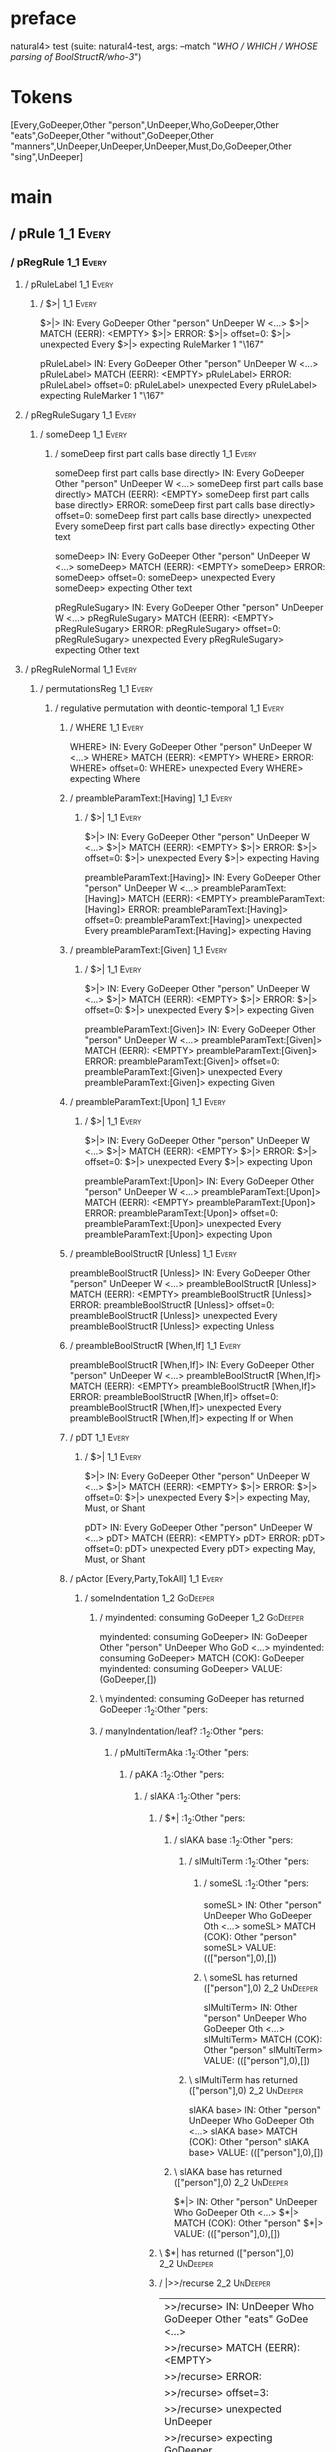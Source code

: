 * preface
:PROPERTIES:
:VISIBILITY: folded
:END:

natural4> test (suite: natural4-test, args: --match "/WHO / WHICH / WHOSE parsing of BoolStructR/who-3/")

* Tokens
[Every,GoDeeper,Other "person",UnDeeper,Who,GoDeeper,Other "eats",GoDeeper,Other "without",GoDeeper,Other "manners",UnDeeper,UnDeeper,UnDeeper,Must,Do,GoDeeper,Other "sing",UnDeeper]
* main
:PROPERTIES:
:VISIBILITY: children
:END:

** / pRule                                                                                                             :1_1:Every:
*** / pRegRule                                                                                                        :1_1:Every:
**** / pRuleLabel                                                                                                    :1_1:Every:
***** / $>|                                                                                                         :1_1:Every:
$>|> IN: Every GoDeeper Other "person" UnDeeper W <…>
$>|> MATCH (EERR): <EMPTY>
$>|> ERROR:
$>|> offset=0:
$>|> unexpected Every
$>|> expecting RuleMarker 1 "\167"

pRuleLabel> IN: Every GoDeeper Other "person" UnDeeper W <…>
pRuleLabel> MATCH (EERR): <EMPTY>
pRuleLabel> ERROR:
pRuleLabel> offset=0:
pRuleLabel> unexpected Every
pRuleLabel> expecting RuleMarker 1 "\167"

**** / pRegRuleSugary                                                                                                :1_1:Every:
***** / someDeep                                                                                                    :1_1:Every:
****** / someDeep first part calls base directly                                                                   :1_1:Every:
someDeep first part calls base directly> IN: Every GoDeeper Other "person" UnDeeper W <…>
someDeep first part calls base directly> MATCH (EERR): <EMPTY>
someDeep first part calls base directly> ERROR:
someDeep first part calls base directly> offset=0:
someDeep first part calls base directly> unexpected Every
someDeep first part calls base directly> expecting Other text

someDeep> IN: Every GoDeeper Other "person" UnDeeper W <…>
someDeep> MATCH (EERR): <EMPTY>
someDeep> ERROR:
someDeep> offset=0:
someDeep> unexpected Every
someDeep> expecting Other text

pRegRuleSugary> IN: Every GoDeeper Other "person" UnDeeper W <…>
pRegRuleSugary> MATCH (EERR): <EMPTY>
pRegRuleSugary> ERROR:
pRegRuleSugary> offset=0:
pRegRuleSugary> unexpected Every
pRegRuleSugary> expecting Other text

**** / pRegRuleNormal                                                                                                :1_1:Every:
***** / permutationsReg                                                                                             :1_1:Every:
****** / regulative permutation with deontic-temporal                                                              :1_1:Every:
******* / WHERE                                                                                                   :1_1:Every:
WHERE> IN: Every GoDeeper Other "person" UnDeeper W <…>
WHERE> MATCH (EERR): <EMPTY>
WHERE> ERROR:
WHERE> offset=0:
WHERE> unexpected Every
WHERE> expecting Where

******* / preambleParamText:[Having]                                                                              :1_1:Every:
******** / $>|                                                                                                   :1_1:Every:
$>|> IN: Every GoDeeper Other "person" UnDeeper W <…>
$>|> MATCH (EERR): <EMPTY>
$>|> ERROR:
$>|> offset=0:
$>|> unexpected Every
$>|> expecting Having

preambleParamText:[Having]> IN: Every GoDeeper Other "person" UnDeeper W <…>
preambleParamText:[Having]> MATCH (EERR): <EMPTY>
preambleParamText:[Having]> ERROR:
preambleParamText:[Having]> offset=0:
preambleParamText:[Having]> unexpected Every
preambleParamText:[Having]> expecting Having

******* / preambleParamText:[Given]                                                                               :1_1:Every:
******** / $>|                                                                                                   :1_1:Every:
$>|> IN: Every GoDeeper Other "person" UnDeeper W <…>
$>|> MATCH (EERR): <EMPTY>
$>|> ERROR:
$>|> offset=0:
$>|> unexpected Every
$>|> expecting Given

preambleParamText:[Given]> IN: Every GoDeeper Other "person" UnDeeper W <…>
preambleParamText:[Given]> MATCH (EERR): <EMPTY>
preambleParamText:[Given]> ERROR:
preambleParamText:[Given]> offset=0:
preambleParamText:[Given]> unexpected Every
preambleParamText:[Given]> expecting Given

******* / preambleParamText:[Upon]                                                                                :1_1:Every:
******** / $>|                                                                                                   :1_1:Every:
$>|> IN: Every GoDeeper Other "person" UnDeeper W <…>
$>|> MATCH (EERR): <EMPTY>
$>|> ERROR:
$>|> offset=0:
$>|> unexpected Every
$>|> expecting Upon

preambleParamText:[Upon]> IN: Every GoDeeper Other "person" UnDeeper W <…>
preambleParamText:[Upon]> MATCH (EERR): <EMPTY>
preambleParamText:[Upon]> ERROR:
preambleParamText:[Upon]> offset=0:
preambleParamText:[Upon]> unexpected Every
preambleParamText:[Upon]> expecting Upon

******* / preambleBoolStructR [Unless]                                                                            :1_1:Every:
preambleBoolStructR [Unless]> IN: Every GoDeeper Other "person" UnDeeper W <…>
preambleBoolStructR [Unless]> MATCH (EERR): <EMPTY>
preambleBoolStructR [Unless]> ERROR:
preambleBoolStructR [Unless]> offset=0:
preambleBoolStructR [Unless]> unexpected Every
preambleBoolStructR [Unless]> expecting Unless

******* / preambleBoolStructR [When,If]                                                                           :1_1:Every:
preambleBoolStructR [When,If]> IN: Every GoDeeper Other "person" UnDeeper W <…>
preambleBoolStructR [When,If]> MATCH (EERR): <EMPTY>
preambleBoolStructR [When,If]> ERROR:
preambleBoolStructR [When,If]> offset=0:
preambleBoolStructR [When,If]> unexpected Every
preambleBoolStructR [When,If]> expecting If or When

******* / pDT                                                                                                     :1_1:Every:
******** / $>|                                                                                                   :1_1:Every:
$>|> IN: Every GoDeeper Other "person" UnDeeper W <…>
$>|> MATCH (EERR): <EMPTY>
$>|> ERROR:
$>|> offset=0:
$>|> unexpected Every
$>|> expecting May, Must, or Shant

pDT> IN: Every GoDeeper Other "person" UnDeeper W <…>
pDT> MATCH (EERR): <EMPTY>
pDT> ERROR:
pDT> offset=0:
pDT> unexpected Every
pDT> expecting May, Must, or Shant

******* / pActor [Every,Party,TokAll]                                                                             :1_1:Every:
******** / someIndentation                                                                                        :1_2:GoDeeper:
********* / myindented: consuming GoDeeper                                                                       :1_2:GoDeeper:
myindented: consuming GoDeeper> IN: GoDeeper Other "person" UnDeeper Who GoD <…>
myindented: consuming GoDeeper> MATCH (COK): GoDeeper
myindented: consuming GoDeeper> VALUE: (GoDeeper,[])

********* \ myindented: consuming GoDeeper has returned GoDeeper                                                  :1_2:Other "pers:
********* / manyIndentation/leaf?                                                                                 :1_2:Other "pers:
********** / pMultiTermAka                                                                                       :1_2:Other "pers:
*********** / pAKA                                                                                              :1_2:Other "pers:
************ / slAKA                                                                                           :1_2:Other "pers:
************* / $*|                                                                                           :1_2:Other "pers:
************** / slAKA base                                                                                  :1_2:Other "pers:
*************** / slMultiTerm                                                                               :1_2:Other "pers:
**************** / someSL                                                                                  :1_2:Other "pers:
someSL> IN: Other "person" UnDeeper Who GoDeeper Oth <…>
someSL> MATCH (COK): Other "person"
someSL> VALUE: ((["person"],0),[])

**************** \ someSL has returned (["person"],0)                                                       :2_2:UnDeeper:
slMultiTerm> IN: Other "person" UnDeeper Who GoDeeper Oth <…>
slMultiTerm> MATCH (COK): Other "person"
slMultiTerm> VALUE: ((["person"],0),[])

*************** \ slMultiTerm has returned (["person"],0)                                                    :2_2:UnDeeper:
slAKA base> IN: Other "person" UnDeeper Who GoDeeper Oth <…>
slAKA base> MATCH (COK): Other "person"
slAKA base> VALUE: ((["person"],0),[])

************** \ slAKA base has returned (["person"],0)                                                       :2_2:UnDeeper:
$*|> IN: Other "person" UnDeeper Who GoDeeper Oth <…>
$*|> MATCH (COK): Other "person"
$*|> VALUE: ((["person"],0),[])

************* \ $*| has returned (["person"],0)                                                                :2_2:UnDeeper:
************* / |>>/recurse                                                                                    :2_2:UnDeeper:
|>>/recurse> IN: UnDeeper Who GoDeeper Other "eats" GoDee <…>
|>>/recurse> MATCH (EERR): <EMPTY>
|>>/recurse> ERROR:
|>>/recurse> offset=3:
|>>/recurse> unexpected UnDeeper
|>>/recurse> expecting GoDeeper

************* / |>>/base                                                                                       :2_2:UnDeeper:
************** / slAKA optional akapart                                                                       :2_2:UnDeeper:
*************** / |?| optional something                                                                     :2_2:UnDeeper:
**************** / |>>/recurse                                                                              :2_2:UnDeeper:
|>>/recurse> IN: UnDeeper Who GoDeeper Other "eats" GoDee <…>
|>>/recurse> MATCH (EERR): <EMPTY>
|>>/recurse> ERROR:
|>>/recurse> offset=3:
|>>/recurse> unexpected UnDeeper
|>>/recurse> expecting GoDeeper

**************** / |>>/base                                                                                 :2_2:UnDeeper:
***************** / PAKA/akapart                                                                           :2_2:UnDeeper:
****************** / $>|                                                                                  :2_2:UnDeeper:
******************* / Aka Token                                                                          :2_2:UnDeeper:
Aka Token> IN: UnDeeper Who GoDeeper Other "eats" GoDee <…>
Aka Token> MATCH (EERR): <EMPTY>
Aka Token> ERROR:
Aka Token> offset=3:
Aka Token> unexpected UnDeeper
Aka Token> expecting Aka

$>|> IN: UnDeeper Who GoDeeper Other "eats" GoDee <…>
$>|> MATCH (EERR): <EMPTY>
$>|> ERROR:
$>|> offset=3:
$>|> unexpected UnDeeper
$>|> expecting Aka

PAKA/akapart> IN: UnDeeper Who GoDeeper Other "eats" GoDee <…>
PAKA/akapart> MATCH (EERR): <EMPTY>
PAKA/akapart> ERROR:
PAKA/akapart> offset=3:
PAKA/akapart> unexpected UnDeeper
PAKA/akapart> expecting Aka

|>>/base> IN: UnDeeper Who GoDeeper Other "eats" GoDee <…>
|>>/base> MATCH (EERR): <EMPTY>
|>>/base> ERROR:
|>>/base> offset=3:
|>>/base> unexpected UnDeeper
|>>/base> expecting Aka

|?| optional something> IN: UnDeeper Who GoDeeper Other "eats" GoDee <…>
|?| optional something> MATCH (EOK): <EMPTY>
|?| optional something> VALUE: ((Nothing,0),[])

*************** \ |?| optional something has returned (Nothing,0)                                            :2_2:UnDeeper:
slAKA optional akapart> IN: UnDeeper Who GoDeeper Other "eats" GoDee <…>
slAKA optional akapart> MATCH (EOK): <EMPTY>
slAKA optional akapart> VALUE: ((Nothing,0),[])

************** \ slAKA optional akapart has returned (Nothing,0)                                              :2_2:UnDeeper:
************** > |>>/base got Nothing                                                                         :2_2:UnDeeper:
|>>/base> IN: UnDeeper Who GoDeeper Other "eats" GoDee <…>
|>>/base> MATCH (EOK): <EMPTY>
|>>/base> VALUE: ((Nothing,0),[])

************* \ |>>/base has returned (Nothing,0)                                                              :2_2:UnDeeper:
************* / |>>/recurse                                                                                    :2_2:UnDeeper:
|>>/recurse> IN: UnDeeper Who GoDeeper Other "eats" GoDee <…>
|>>/recurse> MATCH (EERR): <EMPTY>
|>>/recurse> ERROR:
|>>/recurse> offset=3:
|>>/recurse> unexpected UnDeeper
|>>/recurse> expecting GoDeeper

************* / |>>/base                                                                                       :2_2:UnDeeper:
************** / slAKA optional typically                                                                     :2_2:UnDeeper:
*************** / |?| optional something                                                                     :2_2:UnDeeper:
**************** / |>>/recurse                                                                              :2_2:UnDeeper:
|>>/recurse> IN: UnDeeper Who GoDeeper Other "eats" GoDee <…>
|>>/recurse> MATCH (EERR): <EMPTY>
|>>/recurse> ERROR:
|>>/recurse> offset=3:
|>>/recurse> unexpected UnDeeper
|>>/recurse> expecting GoDeeper

**************** / |>>/base                                                                                 :2_2:UnDeeper:
***************** / typically                                                                              :2_2:UnDeeper:
****************** / $>|                                                                                  :2_2:UnDeeper:
$>|> IN: UnDeeper Who GoDeeper Other "eats" GoDee <…>
$>|> MATCH (EERR): <EMPTY>
$>|> ERROR:
$>|> offset=3:
$>|> unexpected UnDeeper
$>|> expecting Typically

typically> IN: UnDeeper Who GoDeeper Other "eats" GoDee <…>
typically> MATCH (EERR): <EMPTY>
typically> ERROR:
typically> offset=3:
typically> unexpected UnDeeper
typically> expecting Typically

|>>/base> IN: UnDeeper Who GoDeeper Other "eats" GoDee <…>
|>>/base> MATCH (EERR): <EMPTY>
|>>/base> ERROR:
|>>/base> offset=3:
|>>/base> unexpected UnDeeper
|>>/base> expecting Typically

|?| optional something> IN: UnDeeper Who GoDeeper Other "eats" GoDee <…>
|?| optional something> MATCH (EOK): <EMPTY>
|?| optional something> VALUE: ((Nothing,0),[])

*************** \ |?| optional something has returned (Nothing,0)                                            :2_2:UnDeeper:
slAKA optional typically> IN: UnDeeper Who GoDeeper Other "eats" GoDee <…>
slAKA optional typically> MATCH (EOK): <EMPTY>
slAKA optional typically> VALUE: ((Nothing,0),[])

************** \ slAKA optional typically has returned (Nothing,0)                                            :2_2:UnDeeper:
************** > |>>/base got Nothing                                                                         :2_2:UnDeeper:
|>>/base> IN: UnDeeper Who GoDeeper Other "eats" GoDee <…>
|>>/base> MATCH (EOK): <EMPTY>
|>>/base> VALUE: ((Nothing,0),[])

************* \ |>>/base has returned (Nothing,0)                                                              :2_2:UnDeeper:
************* > slAKA: proceeding after base and entityalias are retrieved ...                                 :2_2:UnDeeper:
************* > pAKA: entityalias = Nothing                                                                    :2_2:UnDeeper:
slAKA> IN: Other "person" UnDeeper Who GoDeeper Oth <…>
slAKA> MATCH (COK): Other "person"
slAKA> VALUE: ((["person"],0),[])

************ \ slAKA has returned (["person"],0)                                                                :2_2:UnDeeper:
************ / undeepers                                                                                        :2_2:UnDeeper:
************* > sameLine/undeepers: reached end of line; now need to clear 0 UnDeepers                         :2_2:UnDeeper:
************* > sameLine: success!                                                                             :2_2:UnDeeper:
undeepers> IN: UnDeeper Who GoDeeper Other "eats" GoDee <…>
undeepers> MATCH (EOK): <EMPTY>
undeepers> VALUE: ((),[])

************ \ undeepers has returned ()                                                                        :2_2:UnDeeper:
pAKA> IN: Other "person" UnDeeper Who GoDeeper Oth <…>
pAKA> MATCH (COK): Other "person"
pAKA> VALUE: (["person"],[])

*********** \ pAKA has returned ["person"]                                                                       :2_2:UnDeeper:
pMultiTermAka> IN: Other "person" UnDeeper Who GoDeeper Oth <…>
pMultiTermAka> MATCH (COK): Other "person"
pMultiTermAka> VALUE: (["person"],[])

********** \ pMultiTermAka has returned ["person"]                                                                :2_2:UnDeeper:
manyIndentation/leaf?> IN: Other "person" UnDeeper Who GoDeeper Oth <…>
manyIndentation/leaf?> MATCH (COK): Other "person"
manyIndentation/leaf?> VALUE: (["person"],[])

********* \ manyIndentation/leaf? has returned ["person"]                                                          :2_2:UnDeeper:
********* / myindented: consuming UnDeeper                                                                         :2_2:UnDeeper:
myindented: consuming UnDeeper> IN: UnDeeper Who GoDeeper Other "eats" GoDee <…>
myindented: consuming UnDeeper> MATCH (COK): UnDeeper
myindented: consuming UnDeeper> VALUE: (UnDeeper,[])

********* \ myindented: consuming UnDeeper has returned UnDeeper                                                :2_1:Who:
someIndentation> IN: GoDeeper Other "person" UnDeeper Who GoD <…>
someIndentation> MATCH (COK): GoDeeper Other "person" UnDeeper
someIndentation> VALUE: (["person"],[])

******** \ someIndentation has returned ["person"]                                                               :2_1:Who:
pActor [Every,Party,TokAll]> IN: Every GoDeeper Other "person" UnDeeper W <…>
pActor [Every,Party,TokAll]> MATCH (COK): Every GoDeeper Other "person" UnDeeper
pActor [Every,Party,TokAll]> VALUE: ((Every,Leaf (("person" :| [],Nothing) :| [])),[])

******* \ pActor [Every,Party,TokAll] has returned (Every,Leaf (("person" :| [],Nothing) :| []))                  :2_1:Who:
******* / manyIndentation/leaf?                                                                                   :2_1:Who:
******** / preambleBoolStructR [Who,Which,Whose]                                                                 :2_1:Who:
********* / pBSR                                                                                                 :2_2:GoDeeper:
********** / ppp inner                                                                                          :2_2:GoDeeper:
*********** / expression                                                                                       :2_2:GoDeeper:
************ / labelPrefix                                                                                    :2_2:GoDeeper:
labelPrefix> IN: GoDeeper Other "eats" GoDeeper Other "wi <…>
labelPrefix> MATCH (EERR): <EMPTY>
labelPrefix> ERROR:
labelPrefix> offset=5:
labelPrefix> unexpected GoDeeper
labelPrefix> expecting Other text

************ / term p                                                                                         :2_2:GoDeeper:
************* / term p/1a:label directly above                                                               :2_2:GoDeeper:
************** / $*|                                                                                        :2_2:GoDeeper:
*************** / someSL                                                                                   :2_2:GoDeeper:
**************** / pNumAsText                                                                             :2_2:GoDeeper:
pNumAsText> IN: GoDeeper Other "eats" GoDeeper Other "wi <…>
pNumAsText> MATCH (EERR): <EMPTY>
pNumAsText> ERROR:
pNumAsText> offset=5:
pNumAsText> unexpected GoDeeper
pNumAsText> expecting TNumber 1234

someSL> IN: GoDeeper Other "eats" GoDeeper Other "wi <…>
someSL> MATCH (EERR): <EMPTY>
someSL> ERROR:
someSL> offset=5:
someSL> unexpected GoDeeper
someSL> expecting Other text or TNumber 1234

$*|> IN: GoDeeper Other "eats" GoDeeper Other "wi <…>
$*|> MATCH (EERR): <EMPTY>
$*|> ERROR:
$*|> offset=5:
$*|> unexpected GoDeeper
$*|> expecting Other text or TNumber 1234

term p/1a:label directly above> IN: GoDeeper Other "eats" GoDeeper Other "wi <…>
term p/1a:label directly above> MATCH (EERR): <EMPTY>
term p/1a:label directly above> ERROR:
term p/1a:label directly above> offset=5:
term p/1a:label directly above> unexpected GoDeeper
term p/1a:label directly above> expecting Other text or TNumber 1234

************* / term p/b:label to the left of line below, with EOL                                           :2_2:GoDeeper:
************** / someSL                                                                                     :2_2:GoDeeper:
*************** / pNumAsText                                                                               :2_2:GoDeeper:
pNumAsText> IN: GoDeeper Other "eats" GoDeeper Other "wi <…>
pNumAsText> MATCH (EERR): <EMPTY>
pNumAsText> ERROR:
pNumAsText> offset=5:
pNumAsText> unexpected GoDeeper
pNumAsText> expecting TNumber 1234

someSL> IN: GoDeeper Other "eats" GoDeeper Other "wi <…>
someSL> MATCH (EERR): <EMPTY>
someSL> ERROR:
someSL> offset=5:
someSL> unexpected GoDeeper
someSL> expecting Other text or TNumber 1234

term p/b:label to the left of line below, with EOL> IN: GoDeeper Other "eats" GoDeeper Other "wi <…>
term p/b:label to the left of line below, with EOL> MATCH (EERR): <EMPTY>
term p/b:label to the left of line below, with EOL> ERROR:
term p/b:label to the left of line below, with EOL> offset=5:
term p/b:label to the left of line below, with EOL> unexpected GoDeeper
term p/b:label to the left of line below, with EOL> expecting Other text or TNumber 1234

************* / term p/notLabelTerm                                                                          :2_2:GoDeeper:
************** / term p/2:someIndentation expr p                                                            :2_2:GoDeeper:
*************** / someIndentation                                                                          :2_2:GoDeeper:
**************** / myindented: consuming GoDeeper                                                         :2_2:GoDeeper:
myindented: consuming GoDeeper> IN: GoDeeper Other "eats" GoDeeper Other "wi <…>
myindented: consuming GoDeeper> MATCH (COK): GoDeeper
myindented: consuming GoDeeper> VALUE: (GoDeeper,[])

**************** \ myindented: consuming GoDeeper has returned GoDeeper                                    :2_2:Other "eats:
**************** / manyIndentation/leaf?                                                                   :2_2:Other "eats:
***************** / expression                                                                            :2_2:Other "eats:
****************** / labelPrefix                                                                         :2_2:Other "eats:
labelPrefix> IN: Other "eats" GoDeeper Other "without" Go <…>
labelPrefix> MATCH (COK): Other "eats"
labelPrefix> VALUE: ("eats",[])

****************** \ labelPrefix has returned "eats"                                                      :2_3:GoDeeper:
****************** / term p                                                                               :2_3:GoDeeper:
******************* / term p/1a:label directly above                                                     :2_3:GoDeeper:
******************** / $*|                                                                              :2_3:GoDeeper:
********************* / someSL                                                                         :2_3:GoDeeper:
********************** / pNumAsText                                                                   :2_3:GoDeeper:
pNumAsText> IN: GoDeeper Other "without" GoDeeper Other  <…>
pNumAsText> MATCH (EERR): <EMPTY>
pNumAsText> ERROR:
pNumAsText> offset=7:
pNumAsText> unexpected GoDeeper
pNumAsText> expecting TNumber 1234

someSL> IN: GoDeeper Other "without" GoDeeper Other  <…>
someSL> MATCH (EERR): <EMPTY>
someSL> ERROR:
someSL> offset=7:
someSL> unexpected GoDeeper
someSL> expecting Other text or TNumber 1234

$*|> IN: GoDeeper Other "without" GoDeeper Other  <…>
$*|> MATCH (EERR): <EMPTY>
$*|> ERROR:
$*|> offset=7:
$*|> unexpected GoDeeper
$*|> expecting Other text or TNumber 1234

term p/1a:label directly above> IN: GoDeeper Other "without" GoDeeper Other  <…>
term p/1a:label directly above> MATCH (EERR): <EMPTY>
term p/1a:label directly above> ERROR:
term p/1a:label directly above> offset=7:
term p/1a:label directly above> unexpected GoDeeper
term p/1a:label directly above> expecting Other text or TNumber 1234

******************* / term p/b:label to the left of line below, with EOL                                 :2_3:GoDeeper:
******************** / someSL                                                                           :2_3:GoDeeper:
********************* / pNumAsText                                                                     :2_3:GoDeeper:
pNumAsText> IN: GoDeeper Other "without" GoDeeper Other  <…>
pNumAsText> MATCH (EERR): <EMPTY>
pNumAsText> ERROR:
pNumAsText> offset=7:
pNumAsText> unexpected GoDeeper
pNumAsText> expecting TNumber 1234

someSL> IN: GoDeeper Other "without" GoDeeper Other  <…>
someSL> MATCH (EERR): <EMPTY>
someSL> ERROR:
someSL> offset=7:
someSL> unexpected GoDeeper
someSL> expecting Other text or TNumber 1234

term p/b:label to the left of line below, with EOL> IN: GoDeeper Other "without" GoDeeper Other  <…>
term p/b:label to the left of line below, with EOL> MATCH (EERR): <EMPTY>
term p/b:label to the left of line below, with EOL> ERROR:
term p/b:label to the left of line below, with EOL> offset=7:
term p/b:label to the left of line below, with EOL> unexpected GoDeeper
term p/b:label to the left of line below, with EOL> expecting Other text or TNumber 1234

******************* / term p/notLabelTerm                                                                :2_3:GoDeeper:
******************** / term p/2:someIndentation expr p                                                  :2_3:GoDeeper:
********************* / someIndentation                                                                :2_3:GoDeeper:
********************** / myindented: consuming GoDeeper                                               :2_3:GoDeeper:
myindented: consuming GoDeeper> IN: GoDeeper Other "without" GoDeeper Other  <…>
myindented: consuming GoDeeper> MATCH (COK): GoDeeper
myindented: consuming GoDeeper> VALUE: (GoDeeper,[])

********************** \ myindented: consuming GoDeeper has returned GoDeeper                          :2_3:Other "with:
********************** / manyIndentation/leaf?                                                         :2_3:Other "with:
*********************** / expression                                                                  :2_3:Other "with:
************************ / labelPrefix                                                               :2_3:Other "with:
labelPrefix> IN: Other "without" GoDeeper Other "manners" <…>
labelPrefix> MATCH (COK): Other "without"
labelPrefix> VALUE: ("without",[])

************************ \ labelPrefix has returned "without"                                         :2_4:GoDeeper:
************************ / term p                                                                     :2_4:GoDeeper:
************************* / term p/1a:label directly above                                           :2_4:GoDeeper:
************************** / $*|                                                                    :2_4:GoDeeper:
*************************** / someSL                                                               :2_4:GoDeeper:
**************************** / pNumAsText                                                         :2_4:GoDeeper:
pNumAsText> IN: GoDeeper Other "manners" UnDeeper UnDeep <…>
pNumAsText> MATCH (EERR): <EMPTY>
pNumAsText> ERROR:
pNumAsText> offset=9:
pNumAsText> unexpected GoDeeper
pNumAsText> expecting TNumber 1234

someSL> IN: GoDeeper Other "manners" UnDeeper UnDeep <…>
someSL> MATCH (EERR): <EMPTY>
someSL> ERROR:
someSL> offset=9:
someSL> unexpected GoDeeper
someSL> expecting Other text or TNumber 1234

$*|> IN: GoDeeper Other "manners" UnDeeper UnDeep <…>
$*|> MATCH (EERR): <EMPTY>
$*|> ERROR:
$*|> offset=9:
$*|> unexpected GoDeeper
$*|> expecting Other text or TNumber 1234

term p/1a:label directly above> IN: GoDeeper Other "manners" UnDeeper UnDeep <…>
term p/1a:label directly above> MATCH (EERR): <EMPTY>
term p/1a:label directly above> ERROR:
term p/1a:label directly above> offset=9:
term p/1a:label directly above> unexpected GoDeeper
term p/1a:label directly above> expecting Other text or TNumber 1234

************************* / term p/b:label to the left of line below, with EOL                       :2_4:GoDeeper:
************************** / someSL                                                                 :2_4:GoDeeper:
*************************** / pNumAsText                                                           :2_4:GoDeeper:
pNumAsText> IN: GoDeeper Other "manners" UnDeeper UnDeep <…>
pNumAsText> MATCH (EERR): <EMPTY>
pNumAsText> ERROR:
pNumAsText> offset=9:
pNumAsText> unexpected GoDeeper
pNumAsText> expecting TNumber 1234

someSL> IN: GoDeeper Other "manners" UnDeeper UnDeep <…>
someSL> MATCH (EERR): <EMPTY>
someSL> ERROR:
someSL> offset=9:
someSL> unexpected GoDeeper
someSL> expecting Other text or TNumber 1234

term p/b:label to the left of line below, with EOL> IN: GoDeeper Other "manners" UnDeeper UnDeep <…>
term p/b:label to the left of line below, with EOL> MATCH (EERR): <EMPTY>
term p/b:label to the left of line below, with EOL> ERROR:
term p/b:label to the left of line below, with EOL> offset=9:
term p/b:label to the left of line below, with EOL> unexpected GoDeeper
term p/b:label to the left of line below, with EOL> expecting Other text or TNumber 1234

************************* / term p/notLabelTerm                                                      :2_4:GoDeeper:
************************** / term p/2:someIndentation expr p                                        :2_4:GoDeeper:
*************************** / someIndentation                                                      :2_4:GoDeeper:
**************************** / myindented: consuming GoDeeper                                     :2_4:GoDeeper:
myindented: consuming GoDeeper> IN: GoDeeper Other "manners" UnDeeper UnDeep <…>
myindented: consuming GoDeeper> MATCH (COK): GoDeeper
myindented: consuming GoDeeper> VALUE: (GoDeeper,[])

**************************** \ myindented: consuming GoDeeper has returned GoDeeper                :2_4:Other "mann:
**************************** / manyIndentation/leaf?                                               :2_4:Other "mann:
***************************** / expression                                                        :2_4:Other "mann:
****************************** / labelPrefix                                                     :2_4:Other "mann:
labelPrefix> IN: Other "manners" UnDeeper UnDeeper UnDeep <…>
labelPrefix> MATCH (EERR): <EMPTY>
labelPrefix> ERROR:
labelPrefix> offset=11:
labelPrefix> unexpected UnDeeper

****************************** / term p                                                          :2_4:Other "mann:
******************************* / term p/1a:label directly above                                :2_4:Other "mann:
******************************** / $*|                                                         :2_4:Other "mann:
********************************* / someSL                                                    :2_4:Other "mann:
someSL> IN: Other "manners" UnDeeper UnDeeper UnDeep <…>
someSL> MATCH (COK): Other "manners"
someSL> VALUE: ((["manners"],0),[])

********************************* \ someSL has returned (["manners"],0)                    :3_2:UnDeeper:
********************************* / pNumAsText                                             :3_2:UnDeeper:
pNumAsText> IN: UnDeeper UnDeeper UnDeeper Must Do GoDee <…>
pNumAsText> MATCH (EERR): <EMPTY>
pNumAsText> ERROR:
pNumAsText> offset=11:
pNumAsText> unexpected UnDeeper
pNumAsText> expecting TNumber 1234

$*|> IN: Other "manners" UnDeeper UnDeeper UnDeep <…>
$*|> MATCH (CERR): Other "manners"
$*|> ERROR:
$*|> offset=11:
$*|> unexpected UnDeeper
$*|> expecting GoDeeper, Other text, or TNumber 1234

term p/1a:label directly above> IN: Other "manners" UnDeeper UnDeeper UnDeep <…>
term p/1a:label directly above> MATCH (CERR): Other "manners"
term p/1a:label directly above> ERROR:
term p/1a:label directly above> offset=11:
term p/1a:label directly above> unexpected UnDeeper
term p/1a:label directly above> expecting GoDeeper, Other text, or TNumber 1234

******************************* / term p/b:label to the left of line below, with EOL            :2_4:Other "mann:
******************************** / someSL                                                      :2_4:Other "mann:
someSL> IN: Other "manners" UnDeeper UnDeeper UnDeep <…>
someSL> MATCH (COK): Other "manners"
someSL> VALUE: ((["manners"],0),[])

******************************** \ someSL has returned (["manners"],0)                      :3_2:UnDeeper:
******************************** / undeepers                                                :3_2:UnDeeper:
********************************* > sameLine/undeepers: reached end of line; now need to clear 0 UnDeepers :3_2:UnDeeper:
********************************* > sameLine: success!                                     :3_2:UnDeeper:
undeepers> IN: UnDeeper UnDeeper UnDeeper Must Do GoDee <…>
undeepers> MATCH (EOK): <EMPTY>
undeepers> VALUE: ((),[])

******************************** \ undeepers has returned ()                                :3_2:UnDeeper:
******************************** / matching EOL                                             :3_2:UnDeeper:
matching EOL> IN: UnDeeper UnDeeper UnDeeper Must Do GoDee <…>
matching EOL> MATCH (EERR): <EMPTY>
matching EOL> ERROR:
matching EOL> offset=11:
matching EOL> unexpected UnDeeper
matching EOL> expecting EOL

term p/b:label to the left of line below, with EOL> IN: Other "manners" UnDeeper UnDeeper UnDeep <…>
term p/b:label to the left of line below, with EOL> MATCH (CERR): Other "manners"
term p/b:label to the left of line below, with EOL> ERROR:
term p/b:label to the left of line below, with EOL> offset=11:
term p/b:label to the left of line below, with EOL> unexpected UnDeeper
term p/b:label to the left of line below, with EOL> expecting EOL or GoDeeper

******************************* / term p/notLabelTerm                                           :2_4:Other "mann:
******************************** / term p/2:someIndentation expr p                             :2_4:Other "mann:
********************************* / someIndentation                                           :2_4:Other "mann:
********************************** / myindented: consuming GoDeeper                          :2_4:Other "mann:
myindented: consuming GoDeeper> IN: Other "manners" UnDeeper UnDeeper UnDeep <…>
myindented: consuming GoDeeper> MATCH (EERR): <EMPTY>
myindented: consuming GoDeeper> ERROR:
myindented: consuming GoDeeper> offset=10:
myindented: consuming GoDeeper> unexpected Other "manners"
myindented: consuming GoDeeper> expecting GoDeeper

someIndentation> IN: Other "manners" UnDeeper UnDeeper UnDeep <…>
someIndentation> MATCH (EERR): <EMPTY>
someIndentation> ERROR:
someIndentation> offset=10:
someIndentation> unexpected Other "manners"
someIndentation> expecting GoDeeper

term p/2:someIndentation expr p> IN: Other "manners" UnDeeper UnDeeper UnDeep <…>
term p/2:someIndentation expr p> MATCH (EERR): <EMPTY>
term p/2:someIndentation expr p> ERROR:
term p/2:someIndentation expr p> offset=10:
term p/2:someIndentation expr p> unexpected Other "manners"
term p/2:someIndentation expr p> expecting GoDeeper

******************************** / term p/3:plain p                                            :2_4:Other "mann:
********************************* / pRelPred                                                  :2_4:Other "mann:
********************************** / slRelPred                                               :2_4:Other "mann:
*********************************** / nested simpleHorn                                     :2_4:Other "mann:
************************************ > |^|                                                 :2_4:Other "mann:
************************************ / $*|                                                 :2_4:Other "mann:
************************************* / slMultiTerm                                       :2_4:Other "mann:
************************************** / someSL                                          :2_4:Other "mann:
someSL> IN: Other "manners" UnDeeper UnDeeper UnDeep <…>
someSL> MATCH (COK): Other "manners"
someSL> VALUE: ((["manners"],0),[])

************************************** \ someSL has returned (["manners"],0)          :3_2:UnDeeper:
slMultiTerm> IN: Other "manners" UnDeeper UnDeeper UnDeep <…>
slMultiTerm> MATCH (COK): Other "manners"
slMultiTerm> VALUE: ((["manners"],0),[])

************************************* \ slMultiTerm has returned (["manners"],0)       :3_2:UnDeeper:
$*|> IN: Other "manners" UnDeeper UnDeeper UnDeep <…>
$*|> MATCH (COK): Other "manners"
$*|> VALUE: ((["manners"],0),[])

************************************ \ $*| has returned (["manners"],0)                 :3_2:UnDeeper:
************************************ / |^| deeps                                        :3_2:UnDeeper:
|^| deeps> IN: UnDeeper UnDeeper UnDeeper Must Do GoDee <…>
|^| deeps> MATCH (COK): UnDeeper UnDeeper UnDeeper
|^| deeps> VALUE: (([(),(),()],-3),[])

************************************ \ |^| deeps has returned ([(),(),()],-3)        :3_1:Must:
nested simpleHorn> IN: Other "manners" UnDeeper UnDeeper UnDeep <…>
nested simpleHorn> MATCH (CERR): Other "manners" UnDeeper UnDeeper UnDeep <…>
nested simpleHorn> ERROR:
nested simpleHorn> offset=14:
nested simpleHorn> unexpected Must
nested simpleHorn> expecting Means or UnDeeper

*********************************** / RPConstraint                                          :2_4:Other "mann:
************************************ / $*|                                                 :2_4:Other "mann:
************************************* / slMultiTerm                                       :2_4:Other "mann:
************************************** / someSL                                          :2_4:Other "mann:
someSL> IN: Other "manners" UnDeeper UnDeeper UnDeep <…>
someSL> MATCH (COK): Other "manners"
someSL> VALUE: ((["manners"],0),[])

************************************** \ someSL has returned (["manners"],0)          :3_2:UnDeeper:
slMultiTerm> IN: Other "manners" UnDeeper UnDeeper UnDeep <…>
slMultiTerm> MATCH (COK): Other "manners"
slMultiTerm> VALUE: ((["manners"],0),[])

************************************* \ slMultiTerm has returned (["manners"],0)       :3_2:UnDeeper:
$*|> IN: Other "manners" UnDeeper UnDeeper UnDeep <…>
$*|> MATCH (COK): Other "manners"
$*|> VALUE: ((["manners"],0),[])

************************************ \ $*| has returned (["manners"],0)                 :3_2:UnDeeper:
************************************ / |>| calling $>>                                  :3_2:UnDeeper:
************************************* / |>>/recurse                                    :3_2:UnDeeper:
|>>/recurse> IN: UnDeeper UnDeeper UnDeeper Must Do GoDee <…>
|>>/recurse> MATCH (EERR): <EMPTY>
|>>/recurse> ERROR:
|>>/recurse> offset=11:
|>>/recurse> unexpected UnDeeper
|>>/recurse> expecting GoDeeper

************************************* / |>>/base                                       :3_2:UnDeeper:
|>>/base> IN: UnDeeper UnDeeper UnDeeper Must Do GoDee <…>
|>>/base> MATCH (EERR): <EMPTY>
|>>/base> ERROR:
|>>/base> offset=11:
|>>/base> unexpected UnDeeper
|>>/base> expecting Is, TokEQ, TokGT, TokGTE, TokIn, TokLT, TokLTE, or TokNotIn

|>| calling $>>> IN: UnDeeper UnDeeper UnDeeper Must Do GoDee <…>
|>| calling $>>> MATCH (EERR): <EMPTY>
|>| calling $>>> ERROR:
|>| calling $>>> offset=11:
|>| calling $>>> unexpected UnDeeper
|>| calling $>>> expecting GoDeeper, Is, TokEQ, TokGT, TokGTE, TokIn, TokLT, TokLTE, or TokNotIn

RPConstraint> IN: Other "manners" UnDeeper UnDeeper UnDeep <…>
RPConstraint> MATCH (CERR): Other "manners"
RPConstraint> ERROR:
RPConstraint> offset=11:
RPConstraint> unexpected UnDeeper
RPConstraint> expecting GoDeeper, Is, TokEQ, TokGT, TokGTE, TokIn, TokLT, TokLTE, or TokNotIn

*********************************** / RPBoolStructR                                         :2_4:Other "mann:
************************************ / $*|                                                 :2_4:Other "mann:
************************************* / slMultiTerm                                       :2_4:Other "mann:
************************************** / someSL                                          :2_4:Other "mann:
someSL> IN: Other "manners" UnDeeper UnDeeper UnDeep <…>
someSL> MATCH (COK): Other "manners"
someSL> VALUE: ((["manners"],0),[])

************************************** \ someSL has returned (["manners"],0)          :3_2:UnDeeper:
slMultiTerm> IN: Other "manners" UnDeeper UnDeeper UnDeep <…>
slMultiTerm> MATCH (COK): Other "manners"
slMultiTerm> VALUE: ((["manners"],0),[])

************************************* \ slMultiTerm has returned (["manners"],0)       :3_2:UnDeeper:
$*|> IN: Other "manners" UnDeeper UnDeeper UnDeep <…>
$*|> MATCH (COK): Other "manners"
$*|> VALUE: ((["manners"],0),[])

************************************ \ $*| has returned (["manners"],0)                 :3_2:UnDeeper:
************************************ / |>| calling $>>                                  :3_2:UnDeeper:
************************************* / |>>/recurse                                    :3_2:UnDeeper:
|>>/recurse> IN: UnDeeper UnDeeper UnDeeper Must Do GoDee <…>
|>>/recurse> MATCH (EERR): <EMPTY>
|>>/recurse> ERROR:
|>>/recurse> offset=11:
|>>/recurse> unexpected UnDeeper
|>>/recurse> expecting GoDeeper

************************************* / |>>/base                                       :3_2:UnDeeper:
|>>/base> IN: UnDeeper UnDeeper UnDeeper Must Do GoDee <…>
|>>/base> MATCH (EERR): <EMPTY>
|>>/base> ERROR:
|>>/base> offset=11:
|>>/base> unexpected UnDeeper
|>>/base> expecting Is, TokEQ, TokGT, TokGTE, TokIn, TokLT, TokLTE, or TokNotIn

|>| calling $>>> IN: UnDeeper UnDeeper UnDeeper Must Do GoDee <…>
|>| calling $>>> MATCH (EERR): <EMPTY>
|>| calling $>>> ERROR:
|>| calling $>>> offset=11:
|>| calling $>>> unexpected UnDeeper
|>| calling $>>> expecting GoDeeper, Is, TokEQ, TokGT, TokGTE, TokIn, TokLT, TokLTE, or TokNotIn

RPBoolStructR> IN: Other "manners" UnDeeper UnDeeper UnDeep <…>
RPBoolStructR> MATCH (CERR): Other "manners"
RPBoolStructR> ERROR:
RPBoolStructR> offset=11:
RPBoolStructR> unexpected UnDeeper
RPBoolStructR> expecting GoDeeper, Is, TokEQ, TokGT, TokGTE, TokIn, TokLT, TokLTE, or TokNotIn

*********************************** / RPMT                                                  :2_4:Other "mann:
************************************ / $*|                                                 :2_4:Other "mann:
************************************* / slAKA                                             :2_4:Other "mann:
************************************** / $*|                                             :2_4:Other "mann:
*************************************** / slAKA base                                    :2_4:Other "mann:
**************************************** / slMultiTerm                                 :2_4:Other "mann:
***************************************** / someSL                                    :2_4:Other "mann:
someSL> IN: Other "manners" UnDeeper UnDeeper UnDeep <…>
someSL> MATCH (COK): Other "manners"
someSL> VALUE: ((["manners"],0),[])

***************************************** \ someSL has returned (["manners"],0)    :3_2:UnDeeper:
slMultiTerm> IN: Other "manners" UnDeeper UnDeeper UnDeep <…>
slMultiTerm> MATCH (COK): Other "manners"
slMultiTerm> VALUE: ((["manners"],0),[])

**************************************** \ slMultiTerm has returned (["manners"],0) :3_2:UnDeeper:
slAKA base> IN: Other "manners" UnDeeper UnDeeper UnDeep <…>
slAKA base> MATCH (COK): Other "manners"
slAKA base> VALUE: ((["manners"],0),[])

*************************************** \ slAKA base has returned (["manners"],0)    :3_2:UnDeeper:
$*|> IN: Other "manners" UnDeeper UnDeeper UnDeep <…>
$*|> MATCH (COK): Other "manners"
$*|> VALUE: ((["manners"],0),[])

************************************** \ $*| has returned (["manners"],0)             :3_2:UnDeeper:
************************************** / |>>/recurse                                  :3_2:UnDeeper:
|>>/recurse> IN: UnDeeper UnDeeper UnDeeper Must Do GoDee <…>
|>>/recurse> MATCH (EERR): <EMPTY>
|>>/recurse> ERROR:
|>>/recurse> offset=11:
|>>/recurse> unexpected UnDeeper
|>>/recurse> expecting GoDeeper

************************************** / |>>/base                                     :3_2:UnDeeper:
*************************************** / slAKA optional akapart                     :3_2:UnDeeper:
**************************************** / |?| optional something                   :3_2:UnDeeper:
***************************************** / |>>/recurse                            :3_2:UnDeeper:
|>>/recurse> IN: UnDeeper UnDeeper UnDeeper Must Do GoDee <…>
|>>/recurse> MATCH (EERR): <EMPTY>
|>>/recurse> ERROR:
|>>/recurse> offset=11:
|>>/recurse> unexpected UnDeeper
|>>/recurse> expecting GoDeeper

***************************************** / |>>/base                               :3_2:UnDeeper:
****************************************** / PAKA/akapart                         :3_2:UnDeeper:
******************************************* / $>|                                :3_2:UnDeeper:
******************************************** / Aka Token                        :3_2:UnDeeper:
Aka Token> IN: UnDeeper UnDeeper UnDeeper Must Do GoDee <…>
Aka Token> MATCH (EERR): <EMPTY>
Aka Token> ERROR:
Aka Token> offset=11:
Aka Token> unexpected UnDeeper
Aka Token> expecting Aka

$>|> IN: UnDeeper UnDeeper UnDeeper Must Do GoDee <…>
$>|> MATCH (EERR): <EMPTY>
$>|> ERROR:
$>|> offset=11:
$>|> unexpected UnDeeper
$>|> expecting Aka

PAKA/akapart> IN: UnDeeper UnDeeper UnDeeper Must Do GoDee <…>
PAKA/akapart> MATCH (EERR): <EMPTY>
PAKA/akapart> ERROR:
PAKA/akapart> offset=11:
PAKA/akapart> unexpected UnDeeper
PAKA/akapart> expecting Aka

|>>/base> IN: UnDeeper UnDeeper UnDeeper Must Do GoDee <…>
|>>/base> MATCH (EERR): <EMPTY>
|>>/base> ERROR:
|>>/base> offset=11:
|>>/base> unexpected UnDeeper
|>>/base> expecting Aka

|?| optional something> IN: UnDeeper UnDeeper UnDeeper Must Do GoDee <…>
|?| optional something> MATCH (EOK): <EMPTY>
|?| optional something> VALUE: ((Nothing,0),[])

**************************************** \ |?| optional something has returned (Nothing,0) :3_2:UnDeeper:
slAKA optional akapart> IN: UnDeeper UnDeeper UnDeeper Must Do GoDee <…>
slAKA optional akapart> MATCH (EOK): <EMPTY>
slAKA optional akapart> VALUE: ((Nothing,0),[])

*************************************** \ slAKA optional akapart has returned (Nothing,0) :3_2:UnDeeper:
*************************************** > |>>/base got Nothing                       :3_2:UnDeeper:
|>>/base> IN: UnDeeper UnDeeper UnDeeper Must Do GoDee <…>
|>>/base> MATCH (EOK): <EMPTY>
|>>/base> VALUE: ((Nothing,0),[])

************************************** \ |>>/base has returned (Nothing,0)            :3_2:UnDeeper:
************************************** / |>>/recurse                                  :3_2:UnDeeper:
|>>/recurse> IN: UnDeeper UnDeeper UnDeeper Must Do GoDee <…>
|>>/recurse> MATCH (EERR): <EMPTY>
|>>/recurse> ERROR:
|>>/recurse> offset=11:
|>>/recurse> unexpected UnDeeper
|>>/recurse> expecting GoDeeper

************************************** / |>>/base                                     :3_2:UnDeeper:
*************************************** / slAKA optional typically                   :3_2:UnDeeper:
**************************************** / |?| optional something                   :3_2:UnDeeper:
***************************************** / |>>/recurse                            :3_2:UnDeeper:
|>>/recurse> IN: UnDeeper UnDeeper UnDeeper Must Do GoDee <…>
|>>/recurse> MATCH (EERR): <EMPTY>
|>>/recurse> ERROR:
|>>/recurse> offset=11:
|>>/recurse> unexpected UnDeeper
|>>/recurse> expecting GoDeeper

***************************************** / |>>/base                               :3_2:UnDeeper:
****************************************** / typically                            :3_2:UnDeeper:
******************************************* / $>|                                :3_2:UnDeeper:
$>|> IN: UnDeeper UnDeeper UnDeeper Must Do GoDee <…>
$>|> MATCH (EERR): <EMPTY>
$>|> ERROR:
$>|> offset=11:
$>|> unexpected UnDeeper
$>|> expecting Typically

typically> IN: UnDeeper UnDeeper UnDeeper Must Do GoDee <…>
typically> MATCH (EERR): <EMPTY>
typically> ERROR:
typically> offset=11:
typically> unexpected UnDeeper
typically> expecting Typically

|>>/base> IN: UnDeeper UnDeeper UnDeeper Must Do GoDee <…>
|>>/base> MATCH (EERR): <EMPTY>
|>>/base> ERROR:
|>>/base> offset=11:
|>>/base> unexpected UnDeeper
|>>/base> expecting Typically

|?| optional something> IN: UnDeeper UnDeeper UnDeeper Must Do GoDee <…>
|?| optional something> MATCH (EOK): <EMPTY>
|?| optional something> VALUE: ((Nothing,0),[])

**************************************** \ |?| optional something has returned (Nothing,0) :3_2:UnDeeper:
slAKA optional typically> IN: UnDeeper UnDeeper UnDeeper Must Do GoDee <…>
slAKA optional typically> MATCH (EOK): <EMPTY>
slAKA optional typically> VALUE: ((Nothing,0),[])

*************************************** \ slAKA optional typically has returned (Nothing,0) :3_2:UnDeeper:
*************************************** > |>>/base got Nothing                       :3_2:UnDeeper:
|>>/base> IN: UnDeeper UnDeeper UnDeeper Must Do GoDee <…>
|>>/base> MATCH (EOK): <EMPTY>
|>>/base> VALUE: ((Nothing,0),[])

************************************** \ |>>/base has returned (Nothing,0)            :3_2:UnDeeper:
************************************** > slAKA: proceeding after base and entityalias are retrieved ... :3_2:UnDeeper:
************************************** > pAKA: entityalias = Nothing                  :3_2:UnDeeper:
slAKA> IN: Other "manners" UnDeeper UnDeeper UnDeep <…>
slAKA> MATCH (COK): Other "manners"
slAKA> VALUE: ((["manners"],0),[])

************************************* \ slAKA has returned (["manners"],0)             :3_2:UnDeeper:
$*|> IN: Other "manners" UnDeeper UnDeeper UnDeep <…>
$*|> MATCH (COK): Other "manners"
$*|> VALUE: ((["manners"],0),[])

************************************ \ $*| has returned (["manners"],0)                 :3_2:UnDeeper:
RPMT> IN: Other "manners" UnDeeper UnDeeper UnDeep <…>
RPMT> MATCH (COK): Other "manners"
RPMT> VALUE: ((RPMT ["manners"],0),[])

*********************************** \ RPMT has returned (RPMT ["manners"],0)             :3_2:UnDeeper:
slRelPred> IN: Other "manners" UnDeeper UnDeeper UnDeep <…>
slRelPred> MATCH (COK): Other "manners"
slRelPred> VALUE: ((RPMT ["manners"],0),[])

********************************** \ slRelPred has returned (RPMT ["manners"],0)          :3_2:UnDeeper:
********************************** / undeepers                                            :3_2:UnDeeper:
*********************************** > sameLine/undeepers: reached end of line; now need to clear 0 UnDeepers :3_2:UnDeeper:
*********************************** > sameLine: success!                                 :3_2:UnDeeper:
undeepers> IN: UnDeeper UnDeeper UnDeeper Must Do GoDee <…>
undeepers> MATCH (EOK): <EMPTY>
undeepers> VALUE: ((),[])

********************************** \ undeepers has returned ()                            :3_2:UnDeeper:
pRelPred> IN: Other "manners" UnDeeper UnDeeper UnDeep <…>
pRelPred> MATCH (COK): Other "manners"
pRelPred> VALUE: (RPMT ["manners"],[])

********************************* \ pRelPred has returned RPMT ["manners"]                 :3_2:UnDeeper:
term p/3:plain p> IN: Other "manners" UnDeeper UnDeeper UnDeep <…>
term p/3:plain p> MATCH (COK): Other "manners"
term p/3:plain p> VALUE: (MyLeaf (RPMT ["manners"]),[])

******************************** \ term p/3:plain p has returned MyLeaf (RPMT ["manners"])  :3_2:UnDeeper:
term p/notLabelTerm> IN: Other "manners" UnDeeper UnDeeper UnDeep <…>
term p/notLabelTerm> MATCH (COK): Other "manners"
term p/notLabelTerm> VALUE: (MyLeaf (RPMT ["manners"]),[])

******************************* \ term p/notLabelTerm has returned MyLeaf (RPMT ["manners"]) :3_2:UnDeeper:
term p> IN: Other "manners" UnDeeper UnDeeper UnDeep <…>
term p> MATCH (COK): Other "manners"
term p> VALUE: (MyLeaf (RPMT ["manners"]),[])

****************************** \ term p has returned MyLeaf (RPMT ["manners"])                :3_2:UnDeeper:
****************************** / binary(Or)                                                   :3_2:UnDeeper:
binary(Or)> IN: UnDeeper UnDeeper UnDeeper Must Do GoDee <…>
binary(Or)> MATCH (EERR): <EMPTY>
binary(Or)> ERROR:
binary(Or)> offset=11:
binary(Or)> unexpected UnDeeper
binary(Or)> expecting Or

****************************** / binary(And)                                                  :3_2:UnDeeper:
binary(And)> IN: UnDeeper UnDeeper UnDeeper Must Do GoDee <…>
binary(And)> MATCH (EERR): <EMPTY>
binary(And)> ERROR:
binary(And)> offset=11:
binary(And)> unexpected UnDeeper
binary(And)> expecting And

****************************** / binary(SetLess)                                              :3_2:UnDeeper:
binary(SetLess)> IN: UnDeeper UnDeeper UnDeeper Must Do GoDee <…>
binary(SetLess)> MATCH (EERR): <EMPTY>
binary(SetLess)> ERROR:
binary(SetLess)> offset=11:
binary(SetLess)> unexpected UnDeeper
binary(SetLess)> expecting SetLess

****************************** / binary(SetPlus)                                              :3_2:UnDeeper:
binary(SetPlus)> IN: UnDeeper UnDeeper UnDeeper Must Do GoDee <…>
binary(SetPlus)> MATCH (EERR): <EMPTY>
binary(SetPlus)> ERROR:
binary(SetPlus)> offset=11:
binary(SetPlus)> unexpected UnDeeper
binary(SetPlus)> expecting SetPlus

expression> IN: Other "manners" UnDeeper UnDeeper UnDeep <…>
expression> MATCH (COK): Other "manners"
expression> VALUE: (MyLeaf (RPMT ["manners"]),[])

***************************** \ expression has returned MyLeaf (RPMT ["manners"])              :3_2:UnDeeper:
manyIndentation/leaf?> IN: Other "manners" UnDeeper UnDeeper UnDeep <…>
manyIndentation/leaf?> MATCH (COK): Other "manners"
manyIndentation/leaf?> VALUE: (MyLeaf (RPMT ["manners"]),[])

**************************** \ manyIndentation/leaf? has returned MyLeaf (RPMT ["manners"])     :3_2:UnDeeper:
**************************** / myindented: consuming UnDeeper                                   :3_2:UnDeeper:
myindented: consuming UnDeeper> IN: UnDeeper UnDeeper UnDeeper Must Do GoDee <…>
myindented: consuming UnDeeper> MATCH (COK): UnDeeper
myindented: consuming UnDeeper> VALUE: (UnDeeper,[])

**************************** \ myindented: consuming UnDeeper has returned UnDeeper               :3_3:UnDeeper:
someIndentation> IN: GoDeeper Other "manners" UnDeeper UnDeep <…>
someIndentation> MATCH (COK): GoDeeper Other "manners" UnDeeper
someIndentation> VALUE: (MyLeaf (RPMT ["manners"]),[])

*************************** \ someIndentation has returned MyLeaf (RPMT ["manners"])               :3_3:UnDeeper:
term p/2:someIndentation expr p> IN: GoDeeper Other "manners" UnDeeper UnDeep <…>
term p/2:someIndentation expr p> MATCH (COK): GoDeeper Other "manners" UnDeeper
term p/2:someIndentation expr p> VALUE: (MyLeaf (RPMT ["manners"]),[])

************************** \ term p/2:someIndentation expr p has returned MyLeaf (RPMT ["manners"]) :3_3:UnDeeper:
term p/notLabelTerm> IN: GoDeeper Other "manners" UnDeeper UnDeep <…>
term p/notLabelTerm> MATCH (COK): GoDeeper Other "manners" UnDeeper
term p/notLabelTerm> VALUE: (MyLeaf (RPMT ["manners"]),[])

************************* \ term p/notLabelTerm has returned MyLeaf (RPMT ["manners"])               :3_3:UnDeeper:
term p> IN: GoDeeper Other "manners" UnDeeper UnDeep <…>
term p> MATCH (COK): GoDeeper Other "manners" UnDeeper
term p> VALUE: (MyLeaf (RPMT ["manners"]),[])

************************ \ term p has returned MyLeaf (RPMT ["manners"])                              :3_3:UnDeeper:
************************ / binary(Or)                                                                 :3_3:UnDeeper:
binary(Or)> IN: UnDeeper UnDeeper Must Do GoDeeper Other <…>
binary(Or)> MATCH (EERR): <EMPTY>
binary(Or)> ERROR:
binary(Or)> offset=12:
binary(Or)> unexpected UnDeeper
binary(Or)> expecting Or

************************ / binary(And)                                                                :3_3:UnDeeper:
binary(And)> IN: UnDeeper UnDeeper Must Do GoDeeper Other <…>
binary(And)> MATCH (EERR): <EMPTY>
binary(And)> ERROR:
binary(And)> offset=12:
binary(And)> unexpected UnDeeper
binary(And)> expecting And

************************ / binary(SetLess)                                                            :3_3:UnDeeper:
binary(SetLess)> IN: UnDeeper UnDeeper Must Do GoDeeper Other <…>
binary(SetLess)> MATCH (EERR): <EMPTY>
binary(SetLess)> ERROR:
binary(SetLess)> offset=12:
binary(SetLess)> unexpected UnDeeper
binary(SetLess)> expecting SetLess

************************ / binary(SetPlus)                                                            :3_3:UnDeeper:
binary(SetPlus)> IN: UnDeeper UnDeeper Must Do GoDeeper Other <…>
binary(SetPlus)> MATCH (EERR): <EMPTY>
binary(SetPlus)> ERROR:
binary(SetPlus)> offset=12:
binary(SetPlus)> unexpected UnDeeper
binary(SetPlus)> expecting SetPlus

expression> IN: Other "without" GoDeeper Other "manners" <…>
expression> MATCH (COK): Other "without" GoDeeper Other "manners" <…>
expression> VALUE: (MyLabel ["without"] (MyLeaf (RPMT ["manners"])),[])

*********************** \ expression has returned MyLabel ["without"] (MyLeaf (RPMT ["manners"]))      :3_3:UnDeeper:
manyIndentation/leaf?> IN: Other "without" GoDeeper Other "manners" <…>
manyIndentation/leaf?> MATCH (COK): Other "without" GoDeeper Other "manners" <…>
manyIndentation/leaf?> VALUE: (MyLabel ["without"] (MyLeaf (RPMT ["manners"])),[])

********************** \ manyIndentation/leaf? has returned MyLabel ["without"] (MyLeaf (RPMT ["manners"])) :3_3:UnDeeper:
********************** / myindented: consuming UnDeeper                                                 :3_3:UnDeeper:
myindented: consuming UnDeeper> IN: UnDeeper UnDeeper Must Do GoDeeper Other <…>
myindented: consuming UnDeeper> MATCH (COK): UnDeeper
myindented: consuming UnDeeper> VALUE: (UnDeeper,[])

********************** \ myindented: consuming UnDeeper has returned UnDeeper                             :3_4:UnDeeper:
someIndentation> IN: GoDeeper Other "without" GoDeeper Other  <…>
someIndentation> MATCH (COK): GoDeeper Other "without" GoDeeper Other  <…>
someIndentation> VALUE: (MyLabel ["without"] (MyLeaf (RPMT ["manners"])),[])

********************* \ someIndentation has returned MyLabel ["without"] (MyLeaf (RPMT ["manners"]))       :3_4:UnDeeper:
term p/2:someIndentation expr p> IN: GoDeeper Other "without" GoDeeper Other  <…>
term p/2:someIndentation expr p> MATCH (COK): GoDeeper Other "without" GoDeeper Other  <…>
term p/2:someIndentation expr p> VALUE: (MyLabel ["without"] (MyLeaf (RPMT ["manners"])),[])

******************** \ term p/2:someIndentation expr p has returned MyLabel ["without"] (MyLeaf (RPMT ["manners"])) :3_4:UnDeeper:
term p/notLabelTerm> IN: GoDeeper Other "without" GoDeeper Other  <…>
term p/notLabelTerm> MATCH (COK): GoDeeper Other "without" GoDeeper Other  <…>
term p/notLabelTerm> VALUE: (MyLabel ["without"] (MyLeaf (RPMT ["manners"])),[])

******************* \ term p/notLabelTerm has returned MyLabel ["without"] (MyLeaf (RPMT ["manners"]))       :3_4:UnDeeper:
term p> IN: GoDeeper Other "without" GoDeeper Other  <…>
term p> MATCH (COK): GoDeeper Other "without" GoDeeper Other  <…>
term p> VALUE: (MyLabel ["without"] (MyLeaf (RPMT ["manners"])),[])

****************** \ term p has returned MyLabel ["without"] (MyLeaf (RPMT ["manners"]))                      :3_4:UnDeeper:
****************** / binary(Or)                                                                               :3_4:UnDeeper:
binary(Or)> IN: UnDeeper Must Do GoDeeper Other "sing" U <…>
binary(Or)> MATCH (EERR): <EMPTY>
binary(Or)> ERROR:
binary(Or)> offset=13:
binary(Or)> unexpected UnDeeper
binary(Or)> expecting Or

****************** / binary(And)                                                                              :3_4:UnDeeper:
binary(And)> IN: UnDeeper Must Do GoDeeper Other "sing" U <…>
binary(And)> MATCH (EERR): <EMPTY>
binary(And)> ERROR:
binary(And)> offset=13:
binary(And)> unexpected UnDeeper
binary(And)> expecting And

****************** / binary(SetLess)                                                                          :3_4:UnDeeper:
binary(SetLess)> IN: UnDeeper Must Do GoDeeper Other "sing" U <…>
binary(SetLess)> MATCH (EERR): <EMPTY>
binary(SetLess)> ERROR:
binary(SetLess)> offset=13:
binary(SetLess)> unexpected UnDeeper
binary(SetLess)> expecting SetLess

****************** / binary(SetPlus)                                                                          :3_4:UnDeeper:
binary(SetPlus)> IN: UnDeeper Must Do GoDeeper Other "sing" U <…>
binary(SetPlus)> MATCH (EERR): <EMPTY>
binary(SetPlus)> ERROR:
binary(SetPlus)> offset=13:
binary(SetPlus)> unexpected UnDeeper
binary(SetPlus)> expecting SetPlus

expression> IN: Other "eats" GoDeeper Other "without" Go <…>
expression> MATCH (COK): Other "eats" GoDeeper Other "without" Go <…>
expression> VALUE: (MyLabel ["eats"] (MyLabel ["without"] (MyLeaf (RPMT ["manners"]))),[])

***************** \ expression has returned MyLabel ["eats"] (MyLabel ["without"] (MyLeaf (RPMT ["manners"]))) :3_4:UnDeeper:
manyIndentation/leaf?> IN: Other "eats" GoDeeper Other "without" Go <…>
manyIndentation/leaf?> MATCH (COK): Other "eats" GoDeeper Other "without" Go <…>
manyIndentation/leaf?> VALUE: (MyLabel ["eats"] (MyLabel ["without"] (MyLeaf (RPMT ["manners"]))),[])

**************** \ manyIndentation/leaf? has returned MyLabel ["eats"] (MyLabel ["without"] (MyLeaf (RPMT ["manners"]))) :3_4:UnDeeper:
**************** / myindented: consuming UnDeeper                                                               :3_4:UnDeeper:
myindented: consuming UnDeeper> IN: UnDeeper Must Do GoDeeper Other "sing" U <…>
myindented: consuming UnDeeper> MATCH (COK): UnDeeper
myindented: consuming UnDeeper> VALUE: (UnDeeper,[])

**************** \ myindented: consuming UnDeeper has returned UnDeeper                                  :3_1:Must:
someIndentation> IN: GoDeeper Other "eats" GoDeeper Other "wi <…>
someIndentation> MATCH (COK): GoDeeper Other "eats" GoDeeper Other "wi <…>
someIndentation> VALUE: (MyLabel ["eats"] (MyLabel ["without"] (MyLeaf (RPMT ["manners"]))),[])

*************** \ someIndentation has returned MyLabel ["eats"] (MyLabel ["without"] (MyLeaf (RPMT ["manners"]))) :3_1:Must:
term p/2:someIndentation expr p> IN: GoDeeper Other "eats" GoDeeper Other "wi <…>
term p/2:someIndentation expr p> MATCH (COK): GoDeeper Other "eats" GoDeeper Other "wi <…>
term p/2:someIndentation expr p> VALUE: (MyLabel ["eats"] (MyLabel ["without"] (MyLeaf (RPMT ["manners"]))),[])

************** \ term p/2:someIndentation expr p has returned MyLabel ["eats"] (MyLabel ["without"] (MyLeaf (RPMT ["manners"]))) :3_1:Must:
term p/notLabelTerm> IN: GoDeeper Other "eats" GoDeeper Other "wi <…>
term p/notLabelTerm> MATCH (COK): GoDeeper Other "eats" GoDeeper Other "wi <…>
term p/notLabelTerm> VALUE: (MyLabel ["eats"] (MyLabel ["without"] (MyLeaf (RPMT ["manners"]))),[])

************* \ term p/notLabelTerm has returned MyLabel ["eats"] (MyLabel ["without"] (MyLeaf (RPMT ["manners"]))) :3_1:Must:
term p> IN: GoDeeper Other "eats" GoDeeper Other "wi <…>
term p> MATCH (COK): GoDeeper Other "eats" GoDeeper Other "wi <…>
term p> VALUE: (MyLabel ["eats"] (MyLabel ["without"] (MyLeaf (RPMT ["manners"]))),[])

************ \ term p has returned MyLabel ["eats"] (MyLabel ["without"] (MyLeaf (RPMT ["manners"])))        :3_1:Must:
************ / binary(Or)                                                                                    :3_1:Must:
binary(Or)> IN: Must Do GoDeeper Other "sing" UnDeeper
binary(Or)> MATCH (EERR): <EMPTY>
binary(Or)> ERROR:
binary(Or)> offset=14:
binary(Or)> unexpected Must
binary(Or)> expecting Or

************ / binary(And)                                                                                   :3_1:Must:
binary(And)> IN: Must Do GoDeeper Other "sing" UnDeeper
binary(And)> MATCH (EERR): <EMPTY>
binary(And)> ERROR:
binary(And)> offset=14:
binary(And)> unexpected Must
binary(And)> expecting And

************ / binary(SetLess)                                                                               :3_1:Must:
binary(SetLess)> IN: Must Do GoDeeper Other "sing" UnDeeper
binary(SetLess)> MATCH (EERR): <EMPTY>
binary(SetLess)> ERROR:
binary(SetLess)> offset=14:
binary(SetLess)> unexpected Must
binary(SetLess)> expecting SetLess

************ / binary(SetPlus)                                                                               :3_1:Must:
binary(SetPlus)> IN: Must Do GoDeeper Other "sing" UnDeeper
binary(SetPlus)> MATCH (EERR): <EMPTY>
binary(SetPlus)> ERROR:
binary(SetPlus)> offset=14:
binary(SetPlus)> unexpected Must
binary(SetPlus)> expecting SetPlus

expression> IN: GoDeeper Other "eats" GoDeeper Other "wi <…>
expression> MATCH (COK): GoDeeper Other "eats" GoDeeper Other "wi <…>
expression> VALUE: (MyLabel ["eats"] (MyLabel ["without"] (MyLeaf (RPMT ["manners"]))),[])

*********** \ expression has returned MyLabel ["eats"] (MyLabel ["without"] (MyLeaf (RPMT ["manners"])))      :3_1:Must:
ppp inner> IN: GoDeeper Other "eats" GoDeeper Other "wi <…>
ppp inner> MATCH (CERR): GoDeeper Other "eats" GoDeeper Other "wi <…>
ppp inner> ERROR:
ppp inner> offset=14:
ppp inner> Label (["eats"]) followed by label (["without"]) is not allowed

********** / withPrePost                                                                                        :2_2:GoDeeper:
*********** > |<* starting                                                                                     :2_2:GoDeeper:
*********** / $*|                                                                                              :2_2:GoDeeper:
************ / pre part                                                                                       :2_2:GoDeeper:
************* / aboveNextLineKeyword                                                                          :2_2:Other "eats:
************** / expectUnDeepers                                                                             :2_2:Other "eats:
*************** / pNumAsText                                                                                 :2_3:GoDeeper:
pNumAsText> IN: GoDeeper Other "without" GoDeeper Other  <…>
pNumAsText> MATCH (EERR): <EMPTY>
pNumAsText> ERROR:
pNumAsText> offset=7:
pNumAsText> unexpected GoDeeper
pNumAsText> expecting TNumber 1234

*************** / pNumAsText                                                                                   :2_4:GoDeeper:
pNumAsText> IN: GoDeeper Other "manners" UnDeeper UnDeep <…>
pNumAsText> MATCH (EERR): <EMPTY>
pNumAsText> ERROR:
pNumAsText> offset=9:
pNumAsText> unexpected GoDeeper
pNumAsText> expecting TNumber 1234

*************** > ignoring ["eats","GD","without","GD","manners"]                                            :3_2:UnDeeper:
*************** > matched undeepers [UnDeeper,UnDeeper,UnDeeper]                                          :3_1:Must:
expectUnDeepers> IN: Other "eats" GoDeeper Other "without" Go <…>
expectUnDeepers> MATCH (EOK): <EMPTY>
expectUnDeepers> VALUE: (3,[])

************** \ expectUnDeepers has returned 3                                                              :2_2:Other "eats:
************** > aNLK: determined undp_count = 3                                                             :2_2:Other "eats:
************** > ->| trying to consume 1 GoDeepers                                                           :2_2:Other "eats:
************** / $*|                                                                                         :2_2:Other "eats:
$*|> IN: Other "eats" GoDeeper Other "without" Go <…>
$*|> MATCH (EOK): <EMPTY>
$*|> VALUE: (((),0),[])

************** \ $*| has returned ((),0)                                                                     :2_2:Other "eats:
aboveNextLineKeyword> IN: Other "eats" GoDeeper Other "without" Go <…>
aboveNextLineKeyword> MATCH (EERR): <EMPTY>
aboveNextLineKeyword> ERROR:
aboveNextLineKeyword> offset=6:
aboveNextLineKeyword> unexpected Other "eats"
aboveNextLineKeyword> expecting GoDeeper

************* > /*= lookAhead failed, delegating to plain /+=                                                 :2_2:Other "eats:
************* / aboveNextLineKeyword                                                                           :2_3:GoDeeper:
************** / expectUnDeepers                                                                              :2_3:GoDeeper:
*************** / pNumAsText                                                                                 :2_3:GoDeeper:
pNumAsText> IN: GoDeeper Other "without" GoDeeper Other  <…>
pNumAsText> MATCH (EERR): <EMPTY>
pNumAsText> ERROR:
pNumAsText> offset=7:
pNumAsText> unexpected GoDeeper
pNumAsText> expecting TNumber 1234

*************** / pNumAsText                                                                                   :2_4:GoDeeper:
pNumAsText> IN: GoDeeper Other "manners" UnDeeper UnDeep <…>
pNumAsText> MATCH (EERR): <EMPTY>
pNumAsText> ERROR:
pNumAsText> offset=9:
pNumAsText> unexpected GoDeeper
pNumAsText> expecting TNumber 1234

*************** > ignoring ["GD","without","GD","manners"]                                                   :3_2:UnDeeper:
*************** > matched undeepers [UnDeeper,UnDeeper,UnDeeper]                                          :3_1:Must:
expectUnDeepers> IN: GoDeeper Other "without" GoDeeper Other  <…>
expectUnDeepers> MATCH (EOK): <EMPTY>
expectUnDeepers> VALUE: (3,[])

************** \ expectUnDeepers has returned 3                                                               :2_3:GoDeeper:
************** > aNLK: determined undp_count = 3                                                              :2_3:GoDeeper:
************** > ->| trying to consume 1 GoDeepers                                                            :2_3:GoDeeper:
************** / $*|                                                                                          :2_3:GoDeeper:
$*|> IN: GoDeeper Other "without" GoDeeper Other  <…>
$*|> MATCH (EOK): <EMPTY>
$*|> VALUE: (((),0),[])

************** \ $*| has returned ((),0)                                                                      :2_3:GoDeeper:
************** > ->| success                                                                                   :2_3:Other "with:
************** / |>>/recurse                                                                                   :2_3:Other "with:
|>>/recurse> IN: Other "without" GoDeeper Other "manners" <…>
|>>/recurse> MATCH (EERR): <EMPTY>
|>>/recurse> ERROR:
|>>/recurse> offset=8:
|>>/recurse> unexpected Other "without"
|>>/recurse> expecting GoDeeper

************** / |>>/base                                                                                      :2_3:Other "with:
*************** / slMultiTerm                                                                                 :2_3:Other "with:
**************** / someSL                                                                                    :2_3:Other "with:
someSL> IN: Other "without" GoDeeper Other "manners" <…>
someSL> MATCH (COK): Other "without" GoDeeper Other "manners"
someSL> VALUE: ((["without","manners"],1),[])

**************** \ someSL has returned (["without","manners"],1)                                            :3_2:UnDeeper:
slMultiTerm> IN: Other "without" GoDeeper Other "manners" <…>
slMultiTerm> MATCH (COK): Other "without" GoDeeper Other "manners"
slMultiTerm> VALUE: ((["without","manners"],1),[])

*************** \ slMultiTerm has returned (["without","manners"],1)                                         :3_2:UnDeeper:
*************** > |>>/base got ["without","manners"]                                                         :3_2:UnDeeper:
|>>/base> IN: Other "without" GoDeeper Other "manners" <…>
|>>/base> MATCH (COK): Other "without" GoDeeper Other "manners"
|>>/base> VALUE: ((["without","manners"],1),[])

************** \ |>>/base has returned (["without","manners"],1)                                              :3_2:UnDeeper:
************** > aNLK: current depth is 2                                                                     :3_2:UnDeeper:
************** > |<|                                                                                          :3_2:UnDeeper:
************** > |<* starting                                                                                 :3_2:UnDeeper:
************** / |<*/parent                                                                                   :3_2:UnDeeper:
*************** > |<*/recurse                                                                                :3_2:UnDeeper:
*************** / |<*/base                                                                                   :3_2:UnDeeper:
|<*/base> IN: UnDeeper UnDeeper UnDeeper Must Do GoDee <…>
|<*/base> MATCH (EERR): <EMPTY>
|<*/base> ERROR:
|<*/base> offset=11:
|<*/base> unexpected UnDeeper
|<*/base> expecting And, Or, or Unless

|<*/parent> IN: UnDeeper UnDeeper UnDeeper Must Do GoDee <…>
|<*/parent> MATCH (EERR): <EMPTY>
|<*/parent> ERROR:
|<*/parent> offset=14:
|<*/parent> unexpected Must
|<*/parent> expecting And, Or, UnDeeper, or Unless

aboveNextLineKeyword> IN: GoDeeper Other "without" GoDeeper Other  <…>
aboveNextLineKeyword> MATCH (CERR): GoDeeper Other "without" GoDeeper Other  <…>
aboveNextLineKeyword> ERROR:
aboveNextLineKeyword> offset=14:
aboveNextLineKeyword> unexpected Must
aboveNextLineKeyword> expecting And, GoDeeper, Or, UnDeeper, or Unless

************* > /*= lookAhead failed, delegating to plain /+=                                                  :2_3:GoDeeper:
************* / aboveNextLineKeyword                                                                            :2_3:Other "with:
************** / expectUnDeepers                                                                               :2_3:Other "with:
*************** / pNumAsText                                                                                   :2_4:GoDeeper:
pNumAsText> IN: GoDeeper Other "manners" UnDeeper UnDeep <…>
pNumAsText> MATCH (EERR): <EMPTY>
pNumAsText> ERROR:
pNumAsText> offset=9:
pNumAsText> unexpected GoDeeper
pNumAsText> expecting TNumber 1234

*************** > ignoring ["without","GD","manners"]                                                        :3_2:UnDeeper:
*************** > matched undeepers [UnDeeper,UnDeeper,UnDeeper]                                          :3_1:Must:
expectUnDeepers> IN: Other "without" GoDeeper Other "manners" <…>
expectUnDeepers> MATCH (EOK): <EMPTY>
expectUnDeepers> VALUE: (3,[])

************** \ expectUnDeepers has returned 3                                                                :2_3:Other "with:
************** > aNLK: determined undp_count = 3                                                               :2_3:Other "with:
************** > ->| trying to consume 1 GoDeepers                                                             :2_3:Other "with:
************** / $*|                                                                                           :2_3:Other "with:
$*|> IN: Other "without" GoDeeper Other "manners" <…>
$*|> MATCH (EOK): <EMPTY>
$*|> VALUE: (((),0),[])

************** \ $*| has returned ((),0)                                                                       :2_3:Other "with:
aboveNextLineKeyword> IN: Other "without" GoDeeper Other "manners" <…>
aboveNextLineKeyword> MATCH (EERR): <EMPTY>
aboveNextLineKeyword> ERROR:
aboveNextLineKeyword> offset=8:
aboveNextLineKeyword> unexpected Other "without"
aboveNextLineKeyword> expecting GoDeeper

************* > /*= lookAhead failed, delegating to plain /+=                                                   :2_3:Other "with:
************* / aboveNextLineKeyword                                                                             :2_4:GoDeeper:
************** / expectUnDeepers                                                                                :2_4:GoDeeper:
*************** / pNumAsText                                                                                   :2_4:GoDeeper:
pNumAsText> IN: GoDeeper Other "manners" UnDeeper UnDeep <…>
pNumAsText> MATCH (EERR): <EMPTY>
pNumAsText> ERROR:
pNumAsText> offset=9:
pNumAsText> unexpected GoDeeper
pNumAsText> expecting TNumber 1234

*************** > ignoring ["GD","manners"]                                                                  :3_2:UnDeeper:
*************** > matched undeepers [UnDeeper,UnDeeper,UnDeeper]                                          :3_1:Must:
expectUnDeepers> IN: GoDeeper Other "manners" UnDeeper UnDeep <…>
expectUnDeepers> MATCH (EOK): <EMPTY>
expectUnDeepers> VALUE: (3,[])

************** \ expectUnDeepers has returned 3                                                                 :2_4:GoDeeper:
************** > aNLK: determined undp_count = 3                                                                :2_4:GoDeeper:
************** > ->| trying to consume 1 GoDeepers                                                              :2_4:GoDeeper:
************** / $*|                                                                                            :2_4:GoDeeper:
$*|> IN: GoDeeper Other "manners" UnDeeper UnDeep <…>
$*|> MATCH (EOK): <EMPTY>
$*|> VALUE: (((),0),[])

************** \ $*| has returned ((),0)                                                                        :2_4:GoDeeper:
************** > ->| success                                                                                     :2_4:Other "mann:
************** / |>>/recurse                                                                                     :2_4:Other "mann:
|>>/recurse> IN: Other "manners" UnDeeper UnDeeper UnDeep <…>
|>>/recurse> MATCH (EERR): <EMPTY>
|>>/recurse> ERROR:
|>>/recurse> offset=10:
|>>/recurse> unexpected Other "manners"
|>>/recurse> expecting GoDeeper

************** / |>>/base                                                                                        :2_4:Other "mann:
*************** / slMultiTerm                                                                                   :2_4:Other "mann:
**************** / someSL                                                                                      :2_4:Other "mann:
someSL> IN: Other "manners" UnDeeper UnDeeper UnDeep <…>
someSL> MATCH (COK): Other "manners"
someSL> VALUE: ((["manners"],0),[])

**************** \ someSL has returned (["manners"],0)                                                      :3_2:UnDeeper:
slMultiTerm> IN: Other "manners" UnDeeper UnDeeper UnDeep <…>
slMultiTerm> MATCH (COK): Other "manners"
slMultiTerm> VALUE: ((["manners"],0),[])

*************** \ slMultiTerm has returned (["manners"],0)                                                   :3_2:UnDeeper:
*************** > |>>/base got ["manners"]                                                                   :3_2:UnDeeper:
|>>/base> IN: Other "manners" UnDeeper UnDeeper UnDeep <…>
|>>/base> MATCH (COK): Other "manners"
|>>/base> VALUE: ((["manners"],0),[])

************** \ |>>/base has returned (["manners"],0)                                                        :3_2:UnDeeper:
************** > aNLK: current depth is 1                                                                     :3_2:UnDeeper:
************** > |<|                                                                                          :3_2:UnDeeper:
************** > |<* starting                                                                                 :3_2:UnDeeper:
************** / |<*/parent                                                                                   :3_2:UnDeeper:
*************** > |<*/recurse                                                                                :3_2:UnDeeper:
*************** / |<*/base                                                                                   :3_2:UnDeeper:
|<*/base> IN: UnDeeper UnDeeper UnDeeper Must Do GoDee <…>
|<*/base> MATCH (EERR): <EMPTY>
|<*/base> ERROR:
|<*/base> offset=11:
|<*/base> unexpected UnDeeper
|<*/base> expecting And, Or, or Unless

|<*/parent> IN: UnDeeper UnDeeper UnDeeper Must Do GoDee <…>
|<*/parent> MATCH (EERR): <EMPTY>
|<*/parent> ERROR:
|<*/parent> offset=14:
|<*/parent> unexpected Must
|<*/parent> expecting And, Or, UnDeeper, or Unless

aboveNextLineKeyword> IN: GoDeeper Other "manners" UnDeeper UnDeep <…>
aboveNextLineKeyword> MATCH (CERR): GoDeeper Other "manners"
aboveNextLineKeyword> ERROR:
aboveNextLineKeyword> offset=14:
aboveNextLineKeyword> unexpected Must
aboveNextLineKeyword> expecting And, GoDeeper, Or, UnDeeper, or Unless

************* > /*= lookAhead failed, delegating to plain /+=                                                    :2_4:GoDeeper:
************* / aboveNextLineKeyword                                                                              :2_4:Other "mann:
************** / expectUnDeepers                                                                                 :2_4:Other "mann:
*************** > ignoring ["manners"]                                                                       :3_2:UnDeeper:
*************** > matched undeepers [UnDeeper,UnDeeper,UnDeeper]                                          :3_1:Must:
expectUnDeepers> IN: Other "manners" UnDeeper UnDeeper UnDeep <…>
expectUnDeepers> MATCH (EOK): <EMPTY>
expectUnDeepers> VALUE: (3,[])

************** \ expectUnDeepers has returned 3                                                                  :2_4:Other "mann:
************** > aNLK: determined undp_count = 3                                                                 :2_4:Other "mann:
************** > ->| trying to consume 1 GoDeepers                                                               :2_4:Other "mann:
************** / $*|                                                                                             :2_4:Other "mann:
$*|> IN: Other "manners" UnDeeper UnDeeper UnDeep <…>
$*|> MATCH (EOK): <EMPTY>
$*|> VALUE: (((),0),[])

************** \ $*| has returned ((),0)                                                                         :2_4:Other "mann:
aboveNextLineKeyword> IN: Other "manners" UnDeeper UnDeeper UnDeep <…>
aboveNextLineKeyword> MATCH (EERR): <EMPTY>
aboveNextLineKeyword> ERROR:
aboveNextLineKeyword> offset=10:
aboveNextLineKeyword> unexpected Other "manners"
aboveNextLineKeyword> expecting GoDeeper

************* > /*= lookAhead failed, delegating to plain /+=                                                     :2_4:Other "mann:
************* / aboveNextLineKeyword                                                                           :3_2:UnDeeper:
************** / expectUnDeepers                                                                              :3_2:UnDeeper:
*************** > ignoring []                                                                                :3_2:UnDeeper:
*************** > matched undeepers [UnDeeper,UnDeeper,UnDeeper]                                          :3_1:Must:
expectUnDeepers> IN: UnDeeper UnDeeper UnDeeper Must Do GoDee <…>
expectUnDeepers> MATCH (EOK): <EMPTY>
expectUnDeepers> VALUE: (3,[])

************** \ expectUnDeepers has returned 3                                                               :3_2:UnDeeper:
************** > aNLK: determined undp_count = 3                                                              :3_2:UnDeeper:
************** > ->| trying to consume 1 GoDeepers                                                            :3_2:UnDeeper:
************** / $*|                                                                                          :3_2:UnDeeper:
$*|> IN: UnDeeper UnDeeper UnDeeper Must Do GoDee <…>
$*|> MATCH (EOK): <EMPTY>
$*|> VALUE: (((),0),[])

************** \ $*| has returned ((),0)                                                                      :3_2:UnDeeper:
aboveNextLineKeyword> IN: UnDeeper UnDeeper UnDeeper Must Do GoDee <…>
aboveNextLineKeyword> MATCH (EERR): <EMPTY>
aboveNextLineKeyword> ERROR:
aboveNextLineKeyword> offset=11:
aboveNextLineKeyword> unexpected UnDeeper
aboveNextLineKeyword> expecting GoDeeper

************* > /*= lookAhead failed, delegating to plain /+=                                                  :3_2:UnDeeper:
pre part> IN: GoDeeper Other "eats" GoDeeper Other "wi <…>
pre part> MATCH (CERR): GoDeeper
pre part> ERROR:
pre part> offset=14:
pre part> unexpected Must
pre part> expecting And, GoDeeper, Or, UnDeeper, or Unless

$*|> IN: GoDeeper Other "eats" GoDeeper Other "wi <…>
$*|> MATCH (CERR): GoDeeper
$*|> ERROR:
$*|> offset=14:
$*|> unexpected Must
$*|> expecting And, GoDeeper, Or, UnDeeper, or Unless

withPrePost> IN: GoDeeper Other "eats" GoDeeper Other "wi <…>
withPrePost> MATCH (CERR): GoDeeper
withPrePost> ERROR:
withPrePost> offset=14:
withPrePost> unexpected Must
withPrePost> expecting And, GoDeeper, Or, UnDeeper, or Unless

********** / withPreOnly                                                                                        :2_2:GoDeeper:
*********** / $*|                                                                                              :2_2:GoDeeper:
************ / pre part                                                                                       :2_2:GoDeeper:
************* / aboveNextLineKeyword                                                                          :2_2:Other "eats:
************** / expectUnDeepers                                                                             :2_2:Other "eats:
*************** / pNumAsText                                                                                 :2_3:GoDeeper:
pNumAsText> IN: GoDeeper Other "without" GoDeeper Other  <…>
pNumAsText> MATCH (EERR): <EMPTY>
pNumAsText> ERROR:
pNumAsText> offset=7:
pNumAsText> unexpected GoDeeper
pNumAsText> expecting TNumber 1234

*************** / pNumAsText                                                                                   :2_4:GoDeeper:
pNumAsText> IN: GoDeeper Other "manners" UnDeeper UnDeep <…>
pNumAsText> MATCH (EERR): <EMPTY>
pNumAsText> ERROR:
pNumAsText> offset=9:
pNumAsText> unexpected GoDeeper
pNumAsText> expecting TNumber 1234

*************** > ignoring ["eats","GD","without","GD","manners"]                                            :3_2:UnDeeper:
*************** > matched undeepers [UnDeeper,UnDeeper,UnDeeper]                                          :3_1:Must:
expectUnDeepers> IN: Other "eats" GoDeeper Other "without" Go <…>
expectUnDeepers> MATCH (EOK): <EMPTY>
expectUnDeepers> VALUE: (3,[])

************** \ expectUnDeepers has returned 3                                                              :2_2:Other "eats:
************** > aNLK: determined undp_count = 3                                                             :2_2:Other "eats:
************** > ->| trying to consume 1 GoDeepers                                                           :2_2:Other "eats:
************** / $*|                                                                                         :2_2:Other "eats:
$*|> IN: Other "eats" GoDeeper Other "without" Go <…>
$*|> MATCH (EOK): <EMPTY>
$*|> VALUE: (((),0),[])

************** \ $*| has returned ((),0)                                                                     :2_2:Other "eats:
aboveNextLineKeyword> IN: Other "eats" GoDeeper Other "without" Go <…>
aboveNextLineKeyword> MATCH (EERR): <EMPTY>
aboveNextLineKeyword> ERROR:
aboveNextLineKeyword> offset=6:
aboveNextLineKeyword> unexpected Other "eats"
aboveNextLineKeyword> expecting GoDeeper

************* > /*= lookAhead failed, delegating to plain /+=                                                 :2_2:Other "eats:
************* / aboveNextLineKeyword                                                                           :2_3:GoDeeper:
************** / expectUnDeepers                                                                              :2_3:GoDeeper:
*************** / pNumAsText                                                                                 :2_3:GoDeeper:
pNumAsText> IN: GoDeeper Other "without" GoDeeper Other  <…>
pNumAsText> MATCH (EERR): <EMPTY>
pNumAsText> ERROR:
pNumAsText> offset=7:
pNumAsText> unexpected GoDeeper
pNumAsText> expecting TNumber 1234

*************** / pNumAsText                                                                                   :2_4:GoDeeper:
pNumAsText> IN: GoDeeper Other "manners" UnDeeper UnDeep <…>
pNumAsText> MATCH (EERR): <EMPTY>
pNumAsText> ERROR:
pNumAsText> offset=9:
pNumAsText> unexpected GoDeeper
pNumAsText> expecting TNumber 1234

*************** > ignoring ["GD","without","GD","manners"]                                                   :3_2:UnDeeper:
*************** > matched undeepers [UnDeeper,UnDeeper,UnDeeper]                                          :3_1:Must:
expectUnDeepers> IN: GoDeeper Other "without" GoDeeper Other  <…>
expectUnDeepers> MATCH (EOK): <EMPTY>
expectUnDeepers> VALUE: (3,[])

************** \ expectUnDeepers has returned 3                                                               :2_3:GoDeeper:
************** > aNLK: determined undp_count = 3                                                              :2_3:GoDeeper:
************** > ->| trying to consume 1 GoDeepers                                                            :2_3:GoDeeper:
************** / $*|                                                                                          :2_3:GoDeeper:
$*|> IN: GoDeeper Other "without" GoDeeper Other  <…>
$*|> MATCH (EOK): <EMPTY>
$*|> VALUE: (((),0),[])

************** \ $*| has returned ((),0)                                                                      :2_3:GoDeeper:
************** > ->| success                                                                                   :2_3:Other "with:
************** / |>>/recurse                                                                                   :2_3:Other "with:
|>>/recurse> IN: Other "without" GoDeeper Other "manners" <…>
|>>/recurse> MATCH (EERR): <EMPTY>
|>>/recurse> ERROR:
|>>/recurse> offset=8:
|>>/recurse> unexpected Other "without"
|>>/recurse> expecting GoDeeper

************** / |>>/base                                                                                      :2_3:Other "with:
*************** / slMultiTerm                                                                                 :2_3:Other "with:
**************** / someSL                                                                                    :2_3:Other "with:
someSL> IN: Other "without" GoDeeper Other "manners" <…>
someSL> MATCH (COK): Other "without" GoDeeper Other "manners"
someSL> VALUE: ((["without","manners"],1),[])

**************** \ someSL has returned (["without","manners"],1)                                            :3_2:UnDeeper:
slMultiTerm> IN: Other "without" GoDeeper Other "manners" <…>
slMultiTerm> MATCH (COK): Other "without" GoDeeper Other "manners"
slMultiTerm> VALUE: ((["without","manners"],1),[])

*************** \ slMultiTerm has returned (["without","manners"],1)                                         :3_2:UnDeeper:
*************** > |>>/base got ["without","manners"]                                                         :3_2:UnDeeper:
|>>/base> IN: Other "without" GoDeeper Other "manners" <…>
|>>/base> MATCH (COK): Other "without" GoDeeper Other "manners"
|>>/base> VALUE: ((["without","manners"],1),[])

************** \ |>>/base has returned (["without","manners"],1)                                              :3_2:UnDeeper:
************** > aNLK: current depth is 2                                                                     :3_2:UnDeeper:
************** > |<|                                                                                          :3_2:UnDeeper:
************** > |<* starting                                                                                 :3_2:UnDeeper:
************** / |<*/parent                                                                                   :3_2:UnDeeper:
*************** > |<*/recurse                                                                                :3_2:UnDeeper:
*************** / |<*/base                                                                                   :3_2:UnDeeper:
|<*/base> IN: UnDeeper UnDeeper UnDeeper Must Do GoDee <…>
|<*/base> MATCH (EERR): <EMPTY>
|<*/base> ERROR:
|<*/base> offset=11:
|<*/base> unexpected UnDeeper
|<*/base> expecting And, Or, or Unless

|<*/parent> IN: UnDeeper UnDeeper UnDeeper Must Do GoDee <…>
|<*/parent> MATCH (EERR): <EMPTY>
|<*/parent> ERROR:
|<*/parent> offset=14:
|<*/parent> unexpected Must
|<*/parent> expecting And, Or, UnDeeper, or Unless

aboveNextLineKeyword> IN: GoDeeper Other "without" GoDeeper Other  <…>
aboveNextLineKeyword> MATCH (CERR): GoDeeper Other "without" GoDeeper Other  <…>
aboveNextLineKeyword> ERROR:
aboveNextLineKeyword> offset=14:
aboveNextLineKeyword> unexpected Must
aboveNextLineKeyword> expecting And, GoDeeper, Or, UnDeeper, or Unless

************* > /*= lookAhead failed, delegating to plain /+=                                                  :2_3:GoDeeper:
************* / aboveNextLineKeyword                                                                            :2_3:Other "with:
************** / expectUnDeepers                                                                               :2_3:Other "with:
*************** / pNumAsText                                                                                   :2_4:GoDeeper:
pNumAsText> IN: GoDeeper Other "manners" UnDeeper UnDeep <…>
pNumAsText> MATCH (EERR): <EMPTY>
pNumAsText> ERROR:
pNumAsText> offset=9:
pNumAsText> unexpected GoDeeper
pNumAsText> expecting TNumber 1234

*************** > ignoring ["without","GD","manners"]                                                        :3_2:UnDeeper:
*************** > matched undeepers [UnDeeper,UnDeeper,UnDeeper]                                          :3_1:Must:
expectUnDeepers> IN: Other "without" GoDeeper Other "manners" <…>
expectUnDeepers> MATCH (EOK): <EMPTY>
expectUnDeepers> VALUE: (3,[])

************** \ expectUnDeepers has returned 3                                                                :2_3:Other "with:
************** > aNLK: determined undp_count = 3                                                               :2_3:Other "with:
************** > ->| trying to consume 1 GoDeepers                                                             :2_3:Other "with:
************** / $*|                                                                                           :2_3:Other "with:
$*|> IN: Other "without" GoDeeper Other "manners" <…>
$*|> MATCH (EOK): <EMPTY>
$*|> VALUE: (((),0),[])

************** \ $*| has returned ((),0)                                                                       :2_3:Other "with:
aboveNextLineKeyword> IN: Other "without" GoDeeper Other "manners" <…>
aboveNextLineKeyword> MATCH (EERR): <EMPTY>
aboveNextLineKeyword> ERROR:
aboveNextLineKeyword> offset=8:
aboveNextLineKeyword> unexpected Other "without"
aboveNextLineKeyword> expecting GoDeeper

************* > /*= lookAhead failed, delegating to plain /+=                                                   :2_3:Other "with:
************* / aboveNextLineKeyword                                                                             :2_4:GoDeeper:
************** / expectUnDeepers                                                                                :2_4:GoDeeper:
*************** / pNumAsText                                                                                   :2_4:GoDeeper:
pNumAsText> IN: GoDeeper Other "manners" UnDeeper UnDeep <…>
pNumAsText> MATCH (EERR): <EMPTY>
pNumAsText> ERROR:
pNumAsText> offset=9:
pNumAsText> unexpected GoDeeper
pNumAsText> expecting TNumber 1234

*************** > ignoring ["GD","manners"]                                                                  :3_2:UnDeeper:
*************** > matched undeepers [UnDeeper,UnDeeper,UnDeeper]                                          :3_1:Must:
expectUnDeepers> IN: GoDeeper Other "manners" UnDeeper UnDeep <…>
expectUnDeepers> MATCH (EOK): <EMPTY>
expectUnDeepers> VALUE: (3,[])

************** \ expectUnDeepers has returned 3                                                                 :2_4:GoDeeper:
************** > aNLK: determined undp_count = 3                                                                :2_4:GoDeeper:
************** > ->| trying to consume 1 GoDeepers                                                              :2_4:GoDeeper:
************** / $*|                                                                                            :2_4:GoDeeper:
$*|> IN: GoDeeper Other "manners" UnDeeper UnDeep <…>
$*|> MATCH (EOK): <EMPTY>
$*|> VALUE: (((),0),[])

************** \ $*| has returned ((),0)                                                                        :2_4:GoDeeper:
************** > ->| success                                                                                     :2_4:Other "mann:
************** / |>>/recurse                                                                                     :2_4:Other "mann:
|>>/recurse> IN: Other "manners" UnDeeper UnDeeper UnDeep <…>
|>>/recurse> MATCH (EERR): <EMPTY>
|>>/recurse> ERROR:
|>>/recurse> offset=10:
|>>/recurse> unexpected Other "manners"
|>>/recurse> expecting GoDeeper

************** / |>>/base                                                                                        :2_4:Other "mann:
*************** / slMultiTerm                                                                                   :2_4:Other "mann:
**************** / someSL                                                                                      :2_4:Other "mann:
someSL> IN: Other "manners" UnDeeper UnDeeper UnDeep <…>
someSL> MATCH (COK): Other "manners"
someSL> VALUE: ((["manners"],0),[])

**************** \ someSL has returned (["manners"],0)                                                      :3_2:UnDeeper:
slMultiTerm> IN: Other "manners" UnDeeper UnDeeper UnDeep <…>
slMultiTerm> MATCH (COK): Other "manners"
slMultiTerm> VALUE: ((["manners"],0),[])

*************** \ slMultiTerm has returned (["manners"],0)                                                   :3_2:UnDeeper:
*************** > |>>/base got ["manners"]                                                                   :3_2:UnDeeper:
|>>/base> IN: Other "manners" UnDeeper UnDeeper UnDeep <…>
|>>/base> MATCH (COK): Other "manners"
|>>/base> VALUE: ((["manners"],0),[])

************** \ |>>/base has returned (["manners"],0)                                                        :3_2:UnDeeper:
************** > aNLK: current depth is 1                                                                     :3_2:UnDeeper:
************** > |<|                                                                                          :3_2:UnDeeper:
************** > |<* starting                                                                                 :3_2:UnDeeper:
************** / |<*/parent                                                                                   :3_2:UnDeeper:
*************** > |<*/recurse                                                                                :3_2:UnDeeper:
*************** / |<*/base                                                                                   :3_2:UnDeeper:
|<*/base> IN: UnDeeper UnDeeper UnDeeper Must Do GoDee <…>
|<*/base> MATCH (EERR): <EMPTY>
|<*/base> ERROR:
|<*/base> offset=11:
|<*/base> unexpected UnDeeper
|<*/base> expecting And, Or, or Unless

|<*/parent> IN: UnDeeper UnDeeper UnDeeper Must Do GoDee <…>
|<*/parent> MATCH (EERR): <EMPTY>
|<*/parent> ERROR:
|<*/parent> offset=14:
|<*/parent> unexpected Must
|<*/parent> expecting And, Or, UnDeeper, or Unless

aboveNextLineKeyword> IN: GoDeeper Other "manners" UnDeeper UnDeep <…>
aboveNextLineKeyword> MATCH (CERR): GoDeeper Other "manners"
aboveNextLineKeyword> ERROR:
aboveNextLineKeyword> offset=14:
aboveNextLineKeyword> unexpected Must
aboveNextLineKeyword> expecting And, GoDeeper, Or, UnDeeper, or Unless

************* > /*= lookAhead failed, delegating to plain /+=                                                    :2_4:GoDeeper:
************* / aboveNextLineKeyword                                                                              :2_4:Other "mann:
************** / expectUnDeepers                                                                                 :2_4:Other "mann:
*************** > ignoring ["manners"]                                                                       :3_2:UnDeeper:
*************** > matched undeepers [UnDeeper,UnDeeper,UnDeeper]                                          :3_1:Must:
expectUnDeepers> IN: Other "manners" UnDeeper UnDeeper UnDeep <…>
expectUnDeepers> MATCH (EOK): <EMPTY>
expectUnDeepers> VALUE: (3,[])

************** \ expectUnDeepers has returned 3                                                                  :2_4:Other "mann:
************** > aNLK: determined undp_count = 3                                                                 :2_4:Other "mann:
************** > ->| trying to consume 1 GoDeepers                                                               :2_4:Other "mann:
************** / $*|                                                                                             :2_4:Other "mann:
$*|> IN: Other "manners" UnDeeper UnDeeper UnDeep <…>
$*|> MATCH (EOK): <EMPTY>
$*|> VALUE: (((),0),[])

************** \ $*| has returned ((),0)                                                                         :2_4:Other "mann:
aboveNextLineKeyword> IN: Other "manners" UnDeeper UnDeeper UnDeep <…>
aboveNextLineKeyword> MATCH (EERR): <EMPTY>
aboveNextLineKeyword> ERROR:
aboveNextLineKeyword> offset=10:
aboveNextLineKeyword> unexpected Other "manners"
aboveNextLineKeyword> expecting GoDeeper

************* > /*= lookAhead failed, delegating to plain /+=                                                     :2_4:Other "mann:
************* / aboveNextLineKeyword                                                                           :3_2:UnDeeper:
************** / expectUnDeepers                                                                              :3_2:UnDeeper:
*************** > ignoring []                                                                                :3_2:UnDeeper:
*************** > matched undeepers [UnDeeper,UnDeeper,UnDeeper]                                          :3_1:Must:
expectUnDeepers> IN: UnDeeper UnDeeper UnDeeper Must Do GoDee <…>
expectUnDeepers> MATCH (EOK): <EMPTY>
expectUnDeepers> VALUE: (3,[])

************** \ expectUnDeepers has returned 3                                                               :3_2:UnDeeper:
************** > aNLK: determined undp_count = 3                                                              :3_2:UnDeeper:
************** > ->| trying to consume 1 GoDeepers                                                            :3_2:UnDeeper:
************** / $*|                                                                                          :3_2:UnDeeper:
$*|> IN: UnDeeper UnDeeper UnDeeper Must Do GoDee <…>
$*|> MATCH (EOK): <EMPTY>
$*|> VALUE: (((),0),[])

************** \ $*| has returned ((),0)                                                                      :3_2:UnDeeper:
aboveNextLineKeyword> IN: UnDeeper UnDeeper UnDeeper Must Do GoDee <…>
aboveNextLineKeyword> MATCH (EERR): <EMPTY>
aboveNextLineKeyword> ERROR:
aboveNextLineKeyword> offset=11:
aboveNextLineKeyword> unexpected UnDeeper
aboveNextLineKeyword> expecting GoDeeper

************* > /*= lookAhead failed, delegating to plain /+=                                                  :3_2:UnDeeper:
pre part> IN: GoDeeper Other "eats" GoDeeper Other "wi <…>
pre part> MATCH (CERR): GoDeeper
pre part> ERROR:
pre part> offset=14:
pre part> unexpected Must
pre part> expecting And, GoDeeper, Or, UnDeeper, or Unless

$*|> IN: GoDeeper Other "eats" GoDeeper Other "wi <…>
$*|> MATCH (CERR): GoDeeper
$*|> ERROR:
$*|> offset=14:
$*|> unexpected Must
$*|> expecting And, GoDeeper, Or, UnDeeper, or Unless

withPreOnly> IN: GoDeeper Other "eats" GoDeeper Other "wi <…>
withPreOnly> MATCH (CERR): GoDeeper
withPreOnly> ERROR:
withPreOnly> offset=14:
withPreOnly> unexpected Must
withPreOnly> expecting And, GoDeeper, Or, UnDeeper, or Unless

pBSR> IN: GoDeeper Other "eats" GoDeeper Other "wi <…>
pBSR> MATCH (CERR): GoDeeper
pBSR> ERROR:
pBSR> offset=14:
pBSR> Label (["eats"]) followed by label (["without"]) is not allowed

preambleBoolStructR [Who,Which,Whose]> IN: Who GoDeeper Other "eats" GoDeeper Other <…>
preambleBoolStructR [Who,Which,Whose]> MATCH (CERR): Who GoDeeper
preambleBoolStructR [Who,Which,Whose]> ERROR:
preambleBoolStructR [Who,Which,Whose]> offset=14:
preambleBoolStructR [Who,Which,Whose]> Label (["eats"]) followed by label (["without"]) is not allowed

manyIndentation/leaf?> IN: Who GoDeeper Other "eats" GoDeeper Other <…>
manyIndentation/leaf?> MATCH (EERR): <EMPTY>
manyIndentation/leaf?> ERROR:
manyIndentation/leaf?> offset=14:
manyIndentation/leaf?> Label (["eats"]) followed by label (["without"]) is not allowed

******* / manyIndentation/deeper; calling someIndentation                                                         :2_1:Who:
******** / someIndentation                                                                                       :2_1:Who:
********* / myindented: consuming GoDeeper                                                                      :2_1:Who:
myindented: consuming GoDeeper> IN: Who GoDeeper Other "eats" GoDeeper Other <…>
myindented: consuming GoDeeper> MATCH (EERR): <EMPTY>
myindented: consuming GoDeeper> ERROR:
myindented: consuming GoDeeper> offset=4:
myindented: consuming GoDeeper> unexpected Who
myindented: consuming GoDeeper> expecting GoDeeper

someIndentation> IN: Who GoDeeper Other "eats" GoDeeper Other <…>
someIndentation> MATCH (EERR): <EMPTY>
someIndentation> ERROR:
someIndentation> offset=4:
someIndentation> unexpected Who
someIndentation> expecting GoDeeper

manyIndentation/deeper; calling someIndentation> IN: Who GoDeeper Other "eats" GoDeeper Other <…>
manyIndentation/deeper; calling someIndentation> MATCH (EERR): <EMPTY>
manyIndentation/deeper; calling someIndentation> ERROR:
manyIndentation/deeper; calling someIndentation> offset=4:
manyIndentation/deeper; calling someIndentation> unexpected Who
manyIndentation/deeper; calling someIndentation> expecting GoDeeper

******* / WHERE                                                                                                   :2_1:Who:
WHERE> IN: Who GoDeeper Other "eats" GoDeeper Other <…>
WHERE> MATCH (EERR): <EMPTY>
WHERE> ERROR:
WHERE> offset=4:
WHERE> unexpected Who
WHERE> expecting Where

******* / preambleParamText:[Having]                                                                              :2_1:Who:
******** / $>|                                                                                                   :2_1:Who:
$>|> IN: Who GoDeeper Other "eats" GoDeeper Other <…>
$>|> MATCH (EERR): <EMPTY>
$>|> ERROR:
$>|> offset=4:
$>|> unexpected Who
$>|> expecting Having

preambleParamText:[Having]> IN: Who GoDeeper Other "eats" GoDeeper Other <…>
preambleParamText:[Having]> MATCH (EERR): <EMPTY>
preambleParamText:[Having]> ERROR:
preambleParamText:[Having]> offset=4:
preambleParamText:[Having]> unexpected Who
preambleParamText:[Having]> expecting Having

******* / preambleParamText:[Given]                                                                               :2_1:Who:
******** / $>|                                                                                                   :2_1:Who:
$>|> IN: Who GoDeeper Other "eats" GoDeeper Other <…>
$>|> MATCH (EERR): <EMPTY>
$>|> ERROR:
$>|> offset=4:
$>|> unexpected Who
$>|> expecting Given

preambleParamText:[Given]> IN: Who GoDeeper Other "eats" GoDeeper Other <…>
preambleParamText:[Given]> MATCH (EERR): <EMPTY>
preambleParamText:[Given]> ERROR:
preambleParamText:[Given]> offset=4:
preambleParamText:[Given]> unexpected Who
preambleParamText:[Given]> expecting Given

******* / preambleParamText:[Upon]                                                                                :2_1:Who:
******** / $>|                                                                                                   :2_1:Who:
$>|> IN: Who GoDeeper Other "eats" GoDeeper Other <…>
$>|> MATCH (EERR): <EMPTY>
$>|> ERROR:
$>|> offset=4:
$>|> unexpected Who
$>|> expecting Upon

preambleParamText:[Upon]> IN: Who GoDeeper Other "eats" GoDeeper Other <…>
preambleParamText:[Upon]> MATCH (EERR): <EMPTY>
preambleParamText:[Upon]> ERROR:
preambleParamText:[Upon]> offset=4:
preambleParamText:[Upon]> unexpected Who
preambleParamText:[Upon]> expecting Upon

******* / preambleBoolStructR [Unless]                                                                            :2_1:Who:
preambleBoolStructR [Unless]> IN: Who GoDeeper Other "eats" GoDeeper Other <…>
preambleBoolStructR [Unless]> MATCH (EERR): <EMPTY>
preambleBoolStructR [Unless]> ERROR:
preambleBoolStructR [Unless]> offset=4:
preambleBoolStructR [Unless]> unexpected Who
preambleBoolStructR [Unless]> expecting Unless

******* / preambleBoolStructR [When,If]                                                                           :2_1:Who:
preambleBoolStructR [When,If]> IN: Who GoDeeper Other "eats" GoDeeper Other <…>
preambleBoolStructR [When,If]> MATCH (EERR): <EMPTY>
preambleBoolStructR [When,If]> ERROR:
preambleBoolStructR [When,If]> offset=4:
preambleBoolStructR [When,If]> unexpected Who
preambleBoolStructR [When,If]> expecting If or When

******* / pDT                                                                                                     :2_1:Who:
******** / $>|                                                                                                   :2_1:Who:
$>|> IN: Who GoDeeper Other "eats" GoDeeper Other <…>
$>|> MATCH (EERR): <EMPTY>
$>|> ERROR:
$>|> offset=4:
$>|> unexpected Who
$>|> expecting May, Must, or Shant

pDT> IN: Who GoDeeper Other "eats" GoDeeper Other <…>
pDT> MATCH (EERR): <EMPTY>
pDT> ERROR:
pDT> offset=4:
pDT> unexpected Who
pDT> expecting May, Must, or Shant

******* / pDoAction/Do                                                                                            :2_1:Who:
pDoAction/Do> IN: Who GoDeeper Other "eats" GoDeeper Other <…>
pDoAction/Do> MATCH (EERR): <EMPTY>
pDoAction/Do> ERROR:
pDoAction/Do> offset=4:
pDoAction/Do> unexpected Who
pDoAction/Do> expecting Do

regulative permutation with deontic-temporal> IN: Every GoDeeper Other "person" UnDeeper W <…>
regulative permutation with deontic-temporal> MATCH (CERR): Every GoDeeper Other "person" UnDeeper
regulative permutation with deontic-temporal> ERROR:
regulative permutation with deontic-temporal> offset=4:
regulative permutation with deontic-temporal> unexpected Who
regulative permutation with deontic-temporal> expecting Do, Given, Having, If, May, Must, Shant, Unless, Upon, When, or Where

****** / regulative permutation with deontic-action                                                                :1_1:Every:
******* / WHERE                                                                                                   :1_1:Every:
WHERE> IN: Every GoDeeper Other "person" UnDeeper W <…>
WHERE> MATCH (EERR): <EMPTY>
WHERE> ERROR:
WHERE> offset=0:
WHERE> unexpected Every
WHERE> expecting Where

******* / preambleParamText:[Having]                                                                              :1_1:Every:
******** / $>|                                                                                                   :1_1:Every:
$>|> IN: Every GoDeeper Other "person" UnDeeper W <…>
$>|> MATCH (EERR): <EMPTY>
$>|> ERROR:
$>|> offset=0:
$>|> unexpected Every
$>|> expecting Having

preambleParamText:[Having]> IN: Every GoDeeper Other "person" UnDeeper W <…>
preambleParamText:[Having]> MATCH (EERR): <EMPTY>
preambleParamText:[Having]> ERROR:
preambleParamText:[Having]> offset=0:
preambleParamText:[Having]> unexpected Every
preambleParamText:[Having]> expecting Having

******* / preambleParamText:[Given]                                                                               :1_1:Every:
******** / $>|                                                                                                   :1_1:Every:
$>|> IN: Every GoDeeper Other "person" UnDeeper W <…>
$>|> MATCH (EERR): <EMPTY>
$>|> ERROR:
$>|> offset=0:
$>|> unexpected Every
$>|> expecting Given

preambleParamText:[Given]> IN: Every GoDeeper Other "person" UnDeeper W <…>
preambleParamText:[Given]> MATCH (EERR): <EMPTY>
preambleParamText:[Given]> ERROR:
preambleParamText:[Given]> offset=0:
preambleParamText:[Given]> unexpected Every
preambleParamText:[Given]> expecting Given

******* / preambleParamText:[Upon]                                                                                :1_1:Every:
******** / $>|                                                                                                   :1_1:Every:
$>|> IN: Every GoDeeper Other "person" UnDeeper W <…>
$>|> MATCH (EERR): <EMPTY>
$>|> ERROR:
$>|> offset=0:
$>|> unexpected Every
$>|> expecting Upon

preambleParamText:[Upon]> IN: Every GoDeeper Other "person" UnDeeper W <…>
preambleParamText:[Upon]> MATCH (EERR): <EMPTY>
preambleParamText:[Upon]> ERROR:
preambleParamText:[Upon]> offset=0:
preambleParamText:[Upon]> unexpected Every
preambleParamText:[Upon]> expecting Upon

******* / preambleBoolStructR [Unless]                                                                            :1_1:Every:
preambleBoolStructR [Unless]> IN: Every GoDeeper Other "person" UnDeeper W <…>
preambleBoolStructR [Unless]> MATCH (EERR): <EMPTY>
preambleBoolStructR [Unless]> ERROR:
preambleBoolStructR [Unless]> offset=0:
preambleBoolStructR [Unless]> unexpected Every
preambleBoolStructR [Unless]> expecting Unless

******* / preambleBoolStructR [When,If]                                                                           :1_1:Every:
preambleBoolStructR [When,If]> IN: Every GoDeeper Other "person" UnDeeper W <…>
preambleBoolStructR [When,If]> MATCH (EERR): <EMPTY>
preambleBoolStructR [When,If]> ERROR:
preambleBoolStructR [When,If]> offset=0:
preambleBoolStructR [When,If]> unexpected Every
preambleBoolStructR [When,If]> expecting If or When

******* / pTemporal/eventually                                                                                    :1_1:Every:
pTemporal/eventually> IN: Every GoDeeper Other "person" UnDeeper W <…>
pTemporal/eventually> MATCH (EERR): <EMPTY>
pTemporal/eventually> ERROR:
pTemporal/eventually> offset=0:
pTemporal/eventually> unexpected Every
pTemporal/eventually> expecting Eventually

******* / pTemporal/specifically                                                                                  :1_1:Every:
******** / $>|                                                                                                   :1_1:Every:
$>|> IN: Every GoDeeper Other "person" UnDeeper W <…>
$>|> MATCH (EERR): <EMPTY>
$>|> ERROR:
$>|> offset=0:
$>|> unexpected Every
$>|> expecting After, Before, By, or On

pTemporal/specifically> IN: Every GoDeeper Other "person" UnDeeper W <…>
pTemporal/specifically> MATCH (EERR): <EMPTY>
pTemporal/specifically> ERROR:
pTemporal/specifically> offset=0:
pTemporal/specifically> unexpected Every
pTemporal/specifically> expecting After, Before, By, or On

******* / pTemporal/vaguely                                                                                       :1_1:Every:
pTemporal/vaguely> IN: Every GoDeeper Other "person" UnDeeper W <…>
pTemporal/vaguely> MATCH (EERR): <EMPTY>
pTemporal/vaguely> ERROR:
pTemporal/vaguely> offset=0:
pTemporal/vaguely> unexpected Every
pTemporal/vaguely> expecting Other text

******* / pActor [Every,Party,TokAll]                                                                             :1_1:Every:
******** / someIndentation                                                                                        :1_2:GoDeeper:
********* / myindented: consuming GoDeeper                                                                       :1_2:GoDeeper:
myindented: consuming GoDeeper> IN: GoDeeper Other "person" UnDeeper Who GoD <…>
myindented: consuming GoDeeper> MATCH (COK): GoDeeper
myindented: consuming GoDeeper> VALUE: (GoDeeper,[])

********* \ myindented: consuming GoDeeper has returned GoDeeper                                                  :1_2:Other "pers:
********* / manyIndentation/leaf?                                                                                 :1_2:Other "pers:
********** / pMultiTermAka                                                                                       :1_2:Other "pers:
*********** / pAKA                                                                                              :1_2:Other "pers:
************ / slAKA                                                                                           :1_2:Other "pers:
************* / $*|                                                                                           :1_2:Other "pers:
************** / slAKA base                                                                                  :1_2:Other "pers:
*************** / slMultiTerm                                                                               :1_2:Other "pers:
**************** / someSL                                                                                  :1_2:Other "pers:
someSL> IN: Other "person" UnDeeper Who GoDeeper Oth <…>
someSL> MATCH (COK): Other "person"
someSL> VALUE: ((["person"],0),[])

**************** \ someSL has returned (["person"],0)                                                       :2_2:UnDeeper:
slMultiTerm> IN: Other "person" UnDeeper Who GoDeeper Oth <…>
slMultiTerm> MATCH (COK): Other "person"
slMultiTerm> VALUE: ((["person"],0),[])

*************** \ slMultiTerm has returned (["person"],0)                                                    :2_2:UnDeeper:
slAKA base> IN: Other "person" UnDeeper Who GoDeeper Oth <…>
slAKA base> MATCH (COK): Other "person"
slAKA base> VALUE: ((["person"],0),[])

************** \ slAKA base has returned (["person"],0)                                                       :2_2:UnDeeper:
$*|> IN: Other "person" UnDeeper Who GoDeeper Oth <…>
$*|> MATCH (COK): Other "person"
$*|> VALUE: ((["person"],0),[])

************* \ $*| has returned (["person"],0)                                                                :2_2:UnDeeper:
************* / |>>/recurse                                                                                    :2_2:UnDeeper:
|>>/recurse> IN: UnDeeper Who GoDeeper Other "eats" GoDee <…>
|>>/recurse> MATCH (EERR): <EMPTY>
|>>/recurse> ERROR:
|>>/recurse> offset=3:
|>>/recurse> unexpected UnDeeper
|>>/recurse> expecting GoDeeper

************* / |>>/base                                                                                       :2_2:UnDeeper:
************** / slAKA optional akapart                                                                       :2_2:UnDeeper:
*************** / |?| optional something                                                                     :2_2:UnDeeper:
**************** / |>>/recurse                                                                              :2_2:UnDeeper:
|>>/recurse> IN: UnDeeper Who GoDeeper Other "eats" GoDee <…>
|>>/recurse> MATCH (EERR): <EMPTY>
|>>/recurse> ERROR:
|>>/recurse> offset=3:
|>>/recurse> unexpected UnDeeper
|>>/recurse> expecting GoDeeper

**************** / |>>/base                                                                                 :2_2:UnDeeper:
***************** / PAKA/akapart                                                                           :2_2:UnDeeper:
****************** / $>|                                                                                  :2_2:UnDeeper:
******************* / Aka Token                                                                          :2_2:UnDeeper:
Aka Token> IN: UnDeeper Who GoDeeper Other "eats" GoDee <…>
Aka Token> MATCH (EERR): <EMPTY>
Aka Token> ERROR:
Aka Token> offset=3:
Aka Token> unexpected UnDeeper
Aka Token> expecting Aka

$>|> IN: UnDeeper Who GoDeeper Other "eats" GoDee <…>
$>|> MATCH (EERR): <EMPTY>
$>|> ERROR:
$>|> offset=3:
$>|> unexpected UnDeeper
$>|> expecting Aka

PAKA/akapart> IN: UnDeeper Who GoDeeper Other "eats" GoDee <…>
PAKA/akapart> MATCH (EERR): <EMPTY>
PAKA/akapart> ERROR:
PAKA/akapart> offset=3:
PAKA/akapart> unexpected UnDeeper
PAKA/akapart> expecting Aka

|>>/base> IN: UnDeeper Who GoDeeper Other "eats" GoDee <…>
|>>/base> MATCH (EERR): <EMPTY>
|>>/base> ERROR:
|>>/base> offset=3:
|>>/base> unexpected UnDeeper
|>>/base> expecting Aka

|?| optional something> IN: UnDeeper Who GoDeeper Other "eats" GoDee <…>
|?| optional something> MATCH (EOK): <EMPTY>
|?| optional something> VALUE: ((Nothing,0),[])

*************** \ |?| optional something has returned (Nothing,0)                                            :2_2:UnDeeper:
slAKA optional akapart> IN: UnDeeper Who GoDeeper Other "eats" GoDee <…>
slAKA optional akapart> MATCH (EOK): <EMPTY>
slAKA optional akapart> VALUE: ((Nothing,0),[])

************** \ slAKA optional akapart has returned (Nothing,0)                                              :2_2:UnDeeper:
************** > |>>/base got Nothing                                                                         :2_2:UnDeeper:
|>>/base> IN: UnDeeper Who GoDeeper Other "eats" GoDee <…>
|>>/base> MATCH (EOK): <EMPTY>
|>>/base> VALUE: ((Nothing,0),[])

************* \ |>>/base has returned (Nothing,0)                                                              :2_2:UnDeeper:
************* / |>>/recurse                                                                                    :2_2:UnDeeper:
|>>/recurse> IN: UnDeeper Who GoDeeper Other "eats" GoDee <…>
|>>/recurse> MATCH (EERR): <EMPTY>
|>>/recurse> ERROR:
|>>/recurse> offset=3:
|>>/recurse> unexpected UnDeeper
|>>/recurse> expecting GoDeeper

************* / |>>/base                                                                                       :2_2:UnDeeper:
************** / slAKA optional typically                                                                     :2_2:UnDeeper:
*************** / |?| optional something                                                                     :2_2:UnDeeper:
**************** / |>>/recurse                                                                              :2_2:UnDeeper:
|>>/recurse> IN: UnDeeper Who GoDeeper Other "eats" GoDee <…>
|>>/recurse> MATCH (EERR): <EMPTY>
|>>/recurse> ERROR:
|>>/recurse> offset=3:
|>>/recurse> unexpected UnDeeper
|>>/recurse> expecting GoDeeper

**************** / |>>/base                                                                                 :2_2:UnDeeper:
***************** / typically                                                                              :2_2:UnDeeper:
****************** / $>|                                                                                  :2_2:UnDeeper:
$>|> IN: UnDeeper Who GoDeeper Other "eats" GoDee <…>
$>|> MATCH (EERR): <EMPTY>
$>|> ERROR:
$>|> offset=3:
$>|> unexpected UnDeeper
$>|> expecting Typically

typically> IN: UnDeeper Who GoDeeper Other "eats" GoDee <…>
typically> MATCH (EERR): <EMPTY>
typically> ERROR:
typically> offset=3:
typically> unexpected UnDeeper
typically> expecting Typically

|>>/base> IN: UnDeeper Who GoDeeper Other "eats" GoDee <…>
|>>/base> MATCH (EERR): <EMPTY>
|>>/base> ERROR:
|>>/base> offset=3:
|>>/base> unexpected UnDeeper
|>>/base> expecting Typically

|?| optional something> IN: UnDeeper Who GoDeeper Other "eats" GoDee <…>
|?| optional something> MATCH (EOK): <EMPTY>
|?| optional something> VALUE: ((Nothing,0),[])

*************** \ |?| optional something has returned (Nothing,0)                                            :2_2:UnDeeper:
slAKA optional typically> IN: UnDeeper Who GoDeeper Other "eats" GoDee <…>
slAKA optional typically> MATCH (EOK): <EMPTY>
slAKA optional typically> VALUE: ((Nothing,0),[])

************** \ slAKA optional typically has returned (Nothing,0)                                            :2_2:UnDeeper:
************** > |>>/base got Nothing                                                                         :2_2:UnDeeper:
|>>/base> IN: UnDeeper Who GoDeeper Other "eats" GoDee <…>
|>>/base> MATCH (EOK): <EMPTY>
|>>/base> VALUE: ((Nothing,0),[])

************* \ |>>/base has returned (Nothing,0)                                                              :2_2:UnDeeper:
************* > slAKA: proceeding after base and entityalias are retrieved ...                                 :2_2:UnDeeper:
************* > pAKA: entityalias = Nothing                                                                    :2_2:UnDeeper:
slAKA> IN: Other "person" UnDeeper Who GoDeeper Oth <…>
slAKA> MATCH (COK): Other "person"
slAKA> VALUE: ((["person"],0),[])

************ \ slAKA has returned (["person"],0)                                                                :2_2:UnDeeper:
************ / undeepers                                                                                        :2_2:UnDeeper:
************* > sameLine/undeepers: reached end of line; now need to clear 0 UnDeepers                         :2_2:UnDeeper:
************* > sameLine: success!                                                                             :2_2:UnDeeper:
undeepers> IN: UnDeeper Who GoDeeper Other "eats" GoDee <…>
undeepers> MATCH (EOK): <EMPTY>
undeepers> VALUE: ((),[])

************ \ undeepers has returned ()                                                                        :2_2:UnDeeper:
pAKA> IN: Other "person" UnDeeper Who GoDeeper Oth <…>
pAKA> MATCH (COK): Other "person"
pAKA> VALUE: (["person"],[])

*********** \ pAKA has returned ["person"]                                                                       :2_2:UnDeeper:
pMultiTermAka> IN: Other "person" UnDeeper Who GoDeeper Oth <…>
pMultiTermAka> MATCH (COK): Other "person"
pMultiTermAka> VALUE: (["person"],[])

********** \ pMultiTermAka has returned ["person"]                                                                :2_2:UnDeeper:
manyIndentation/leaf?> IN: Other "person" UnDeeper Who GoDeeper Oth <…>
manyIndentation/leaf?> MATCH (COK): Other "person"
manyIndentation/leaf?> VALUE: (["person"],[])

********* \ manyIndentation/leaf? has returned ["person"]                                                          :2_2:UnDeeper:
********* / myindented: consuming UnDeeper                                                                         :2_2:UnDeeper:
myindented: consuming UnDeeper> IN: UnDeeper Who GoDeeper Other "eats" GoDee <…>
myindented: consuming UnDeeper> MATCH (COK): UnDeeper
myindented: consuming UnDeeper> VALUE: (UnDeeper,[])

********* \ myindented: consuming UnDeeper has returned UnDeeper                                                :2_1:Who:
someIndentation> IN: GoDeeper Other "person" UnDeeper Who GoD <…>
someIndentation> MATCH (COK): GoDeeper Other "person" UnDeeper
someIndentation> VALUE: (["person"],[])

******** \ someIndentation has returned ["person"]                                                               :2_1:Who:
pActor [Every,Party,TokAll]> IN: Every GoDeeper Other "person" UnDeeper W <…>
pActor [Every,Party,TokAll]> MATCH (COK): Every GoDeeper Other "person" UnDeeper
pActor [Every,Party,TokAll]> VALUE: ((Every,Leaf (("person" :| [],Nothing) :| [])),[])

******* \ pActor [Every,Party,TokAll] has returned (Every,Leaf (("person" :| [],Nothing) :| []))                  :2_1:Who:
******* / manyIndentation/leaf?                                                                                   :2_1:Who:
******** / preambleBoolStructR [Who,Which,Whose]                                                                 :2_1:Who:
********* / pBSR                                                                                                 :2_2:GoDeeper:
********** / ppp inner                                                                                          :2_2:GoDeeper:
*********** / expression                                                                                       :2_2:GoDeeper:
************ / labelPrefix                                                                                    :2_2:GoDeeper:
labelPrefix> IN: GoDeeper Other "eats" GoDeeper Other "wi <…>
labelPrefix> MATCH (EERR): <EMPTY>
labelPrefix> ERROR:
labelPrefix> offset=5:
labelPrefix> unexpected GoDeeper
labelPrefix> expecting Other text

************ / term p                                                                                         :2_2:GoDeeper:
************* / term p/1a:label directly above                                                               :2_2:GoDeeper:
************** / $*|                                                                                        :2_2:GoDeeper:
*************** / someSL                                                                                   :2_2:GoDeeper:
**************** / pNumAsText                                                                             :2_2:GoDeeper:
pNumAsText> IN: GoDeeper Other "eats" GoDeeper Other "wi <…>
pNumAsText> MATCH (EERR): <EMPTY>
pNumAsText> ERROR:
pNumAsText> offset=5:
pNumAsText> unexpected GoDeeper
pNumAsText> expecting TNumber 1234

someSL> IN: GoDeeper Other "eats" GoDeeper Other "wi <…>
someSL> MATCH (EERR): <EMPTY>
someSL> ERROR:
someSL> offset=5:
someSL> unexpected GoDeeper
someSL> expecting Other text or TNumber 1234

$*|> IN: GoDeeper Other "eats" GoDeeper Other "wi <…>
$*|> MATCH (EERR): <EMPTY>
$*|> ERROR:
$*|> offset=5:
$*|> unexpected GoDeeper
$*|> expecting Other text or TNumber 1234

term p/1a:label directly above> IN: GoDeeper Other "eats" GoDeeper Other "wi <…>
term p/1a:label directly above> MATCH (EERR): <EMPTY>
term p/1a:label directly above> ERROR:
term p/1a:label directly above> offset=5:
term p/1a:label directly above> unexpected GoDeeper
term p/1a:label directly above> expecting Other text or TNumber 1234

************* / term p/b:label to the left of line below, with EOL                                           :2_2:GoDeeper:
************** / someSL                                                                                     :2_2:GoDeeper:
*************** / pNumAsText                                                                               :2_2:GoDeeper:
pNumAsText> IN: GoDeeper Other "eats" GoDeeper Other "wi <…>
pNumAsText> MATCH (EERR): <EMPTY>
pNumAsText> ERROR:
pNumAsText> offset=5:
pNumAsText> unexpected GoDeeper
pNumAsText> expecting TNumber 1234

someSL> IN: GoDeeper Other "eats" GoDeeper Other "wi <…>
someSL> MATCH (EERR): <EMPTY>
someSL> ERROR:
someSL> offset=5:
someSL> unexpected GoDeeper
someSL> expecting Other text or TNumber 1234

term p/b:label to the left of line below, with EOL> IN: GoDeeper Other "eats" GoDeeper Other "wi <…>
term p/b:label to the left of line below, with EOL> MATCH (EERR): <EMPTY>
term p/b:label to the left of line below, with EOL> ERROR:
term p/b:label to the left of line below, with EOL> offset=5:
term p/b:label to the left of line below, with EOL> unexpected GoDeeper
term p/b:label to the left of line below, with EOL> expecting Other text or TNumber 1234

************* / term p/notLabelTerm                                                                          :2_2:GoDeeper:
************** / term p/2:someIndentation expr p                                                            :2_2:GoDeeper:
*************** / someIndentation                                                                          :2_2:GoDeeper:
**************** / myindented: consuming GoDeeper                                                         :2_2:GoDeeper:
myindented: consuming GoDeeper> IN: GoDeeper Other "eats" GoDeeper Other "wi <…>
myindented: consuming GoDeeper> MATCH (COK): GoDeeper
myindented: consuming GoDeeper> VALUE: (GoDeeper,[])

**************** \ myindented: consuming GoDeeper has returned GoDeeper                                    :2_2:Other "eats:
**************** / manyIndentation/leaf?                                                                   :2_2:Other "eats:
***************** / expression                                                                            :2_2:Other "eats:
****************** / labelPrefix                                                                         :2_2:Other "eats:
labelPrefix> IN: Other "eats" GoDeeper Other "without" Go <…>
labelPrefix> MATCH (COK): Other "eats"
labelPrefix> VALUE: ("eats",[])

****************** \ labelPrefix has returned "eats"                                                      :2_3:GoDeeper:
****************** / term p                                                                               :2_3:GoDeeper:
******************* / term p/1a:label directly above                                                     :2_3:GoDeeper:
******************** / $*|                                                                              :2_3:GoDeeper:
********************* / someSL                                                                         :2_3:GoDeeper:
********************** / pNumAsText                                                                   :2_3:GoDeeper:
pNumAsText> IN: GoDeeper Other "without" GoDeeper Other  <…>
pNumAsText> MATCH (EERR): <EMPTY>
pNumAsText> ERROR:
pNumAsText> offset=7:
pNumAsText> unexpected GoDeeper
pNumAsText> expecting TNumber 1234

someSL> IN: GoDeeper Other "without" GoDeeper Other  <…>
someSL> MATCH (EERR): <EMPTY>
someSL> ERROR:
someSL> offset=7:
someSL> unexpected GoDeeper
someSL> expecting Other text or TNumber 1234

$*|> IN: GoDeeper Other "without" GoDeeper Other  <…>
$*|> MATCH (EERR): <EMPTY>
$*|> ERROR:
$*|> offset=7:
$*|> unexpected GoDeeper
$*|> expecting Other text or TNumber 1234

term p/1a:label directly above> IN: GoDeeper Other "without" GoDeeper Other  <…>
term p/1a:label directly above> MATCH (EERR): <EMPTY>
term p/1a:label directly above> ERROR:
term p/1a:label directly above> offset=7:
term p/1a:label directly above> unexpected GoDeeper
term p/1a:label directly above> expecting Other text or TNumber 1234

******************* / term p/b:label to the left of line below, with EOL                                 :2_3:GoDeeper:
******************** / someSL                                                                           :2_3:GoDeeper:
********************* / pNumAsText                                                                     :2_3:GoDeeper:
pNumAsText> IN: GoDeeper Other "without" GoDeeper Other  <…>
pNumAsText> MATCH (EERR): <EMPTY>
pNumAsText> ERROR:
pNumAsText> offset=7:
pNumAsText> unexpected GoDeeper
pNumAsText> expecting TNumber 1234

someSL> IN: GoDeeper Other "without" GoDeeper Other  <…>
someSL> MATCH (EERR): <EMPTY>
someSL> ERROR:
someSL> offset=7:
someSL> unexpected GoDeeper
someSL> expecting Other text or TNumber 1234

term p/b:label to the left of line below, with EOL> IN: GoDeeper Other "without" GoDeeper Other  <…>
term p/b:label to the left of line below, with EOL> MATCH (EERR): <EMPTY>
term p/b:label to the left of line below, with EOL> ERROR:
term p/b:label to the left of line below, with EOL> offset=7:
term p/b:label to the left of line below, with EOL> unexpected GoDeeper
term p/b:label to the left of line below, with EOL> expecting Other text or TNumber 1234

******************* / term p/notLabelTerm                                                                :2_3:GoDeeper:
******************** / term p/2:someIndentation expr p                                                  :2_3:GoDeeper:
********************* / someIndentation                                                                :2_3:GoDeeper:
********************** / myindented: consuming GoDeeper                                               :2_3:GoDeeper:
myindented: consuming GoDeeper> IN: GoDeeper Other "without" GoDeeper Other  <…>
myindented: consuming GoDeeper> MATCH (COK): GoDeeper
myindented: consuming GoDeeper> VALUE: (GoDeeper,[])

********************** \ myindented: consuming GoDeeper has returned GoDeeper                          :2_3:Other "with:
********************** / manyIndentation/leaf?                                                         :2_3:Other "with:
*********************** / expression                                                                  :2_3:Other "with:
************************ / labelPrefix                                                               :2_3:Other "with:
labelPrefix> IN: Other "without" GoDeeper Other "manners" <…>
labelPrefix> MATCH (COK): Other "without"
labelPrefix> VALUE: ("without",[])

************************ \ labelPrefix has returned "without"                                         :2_4:GoDeeper:
************************ / term p                                                                     :2_4:GoDeeper:
************************* / term p/1a:label directly above                                           :2_4:GoDeeper:
************************** / $*|                                                                    :2_4:GoDeeper:
*************************** / someSL                                                               :2_4:GoDeeper:
**************************** / pNumAsText                                                         :2_4:GoDeeper:
pNumAsText> IN: GoDeeper Other "manners" UnDeeper UnDeep <…>
pNumAsText> MATCH (EERR): <EMPTY>
pNumAsText> ERROR:
pNumAsText> offset=9:
pNumAsText> unexpected GoDeeper
pNumAsText> expecting TNumber 1234

someSL> IN: GoDeeper Other "manners" UnDeeper UnDeep <…>
someSL> MATCH (EERR): <EMPTY>
someSL> ERROR:
someSL> offset=9:
someSL> unexpected GoDeeper
someSL> expecting Other text or TNumber 1234

$*|> IN: GoDeeper Other "manners" UnDeeper UnDeep <…>
$*|> MATCH (EERR): <EMPTY>
$*|> ERROR:
$*|> offset=9:
$*|> unexpected GoDeeper
$*|> expecting Other text or TNumber 1234

term p/1a:label directly above> IN: GoDeeper Other "manners" UnDeeper UnDeep <…>
term p/1a:label directly above> MATCH (EERR): <EMPTY>
term p/1a:label directly above> ERROR:
term p/1a:label directly above> offset=9:
term p/1a:label directly above> unexpected GoDeeper
term p/1a:label directly above> expecting Other text or TNumber 1234

************************* / term p/b:label to the left of line below, with EOL                       :2_4:GoDeeper:
************************** / someSL                                                                 :2_4:GoDeeper:
*************************** / pNumAsText                                                           :2_4:GoDeeper:
pNumAsText> IN: GoDeeper Other "manners" UnDeeper UnDeep <…>
pNumAsText> MATCH (EERR): <EMPTY>
pNumAsText> ERROR:
pNumAsText> offset=9:
pNumAsText> unexpected GoDeeper
pNumAsText> expecting TNumber 1234

someSL> IN: GoDeeper Other "manners" UnDeeper UnDeep <…>
someSL> MATCH (EERR): <EMPTY>
someSL> ERROR:
someSL> offset=9:
someSL> unexpected GoDeeper
someSL> expecting Other text or TNumber 1234

term p/b:label to the left of line below, with EOL> IN: GoDeeper Other "manners" UnDeeper UnDeep <…>
term p/b:label to the left of line below, with EOL> MATCH (EERR): <EMPTY>
term p/b:label to the left of line below, with EOL> ERROR:
term p/b:label to the left of line below, with EOL> offset=9:
term p/b:label to the left of line below, with EOL> unexpected GoDeeper
term p/b:label to the left of line below, with EOL> expecting Other text or TNumber 1234

************************* / term p/notLabelTerm                                                      :2_4:GoDeeper:
************************** / term p/2:someIndentation expr p                                        :2_4:GoDeeper:
*************************** / someIndentation                                                      :2_4:GoDeeper:
**************************** / myindented: consuming GoDeeper                                     :2_4:GoDeeper:
myindented: consuming GoDeeper> IN: GoDeeper Other "manners" UnDeeper UnDeep <…>
myindented: consuming GoDeeper> MATCH (COK): GoDeeper
myindented: consuming GoDeeper> VALUE: (GoDeeper,[])

**************************** \ myindented: consuming GoDeeper has returned GoDeeper                :2_4:Other "mann:
**************************** / manyIndentation/leaf?                                               :2_4:Other "mann:
***************************** / expression                                                        :2_4:Other "mann:
****************************** / labelPrefix                                                     :2_4:Other "mann:
labelPrefix> IN: Other "manners" UnDeeper UnDeeper UnDeep <…>
labelPrefix> MATCH (EERR): <EMPTY>
labelPrefix> ERROR:
labelPrefix> offset=11:
labelPrefix> unexpected UnDeeper

****************************** / term p                                                          :2_4:Other "mann:
******************************* / term p/1a:label directly above                                :2_4:Other "mann:
******************************** / $*|                                                         :2_4:Other "mann:
********************************* / someSL                                                    :2_4:Other "mann:
someSL> IN: Other "manners" UnDeeper UnDeeper UnDeep <…>
someSL> MATCH (COK): Other "manners"
someSL> VALUE: ((["manners"],0),[])

********************************* \ someSL has returned (["manners"],0)                    :3_2:UnDeeper:
********************************* / pNumAsText                                             :3_2:UnDeeper:
pNumAsText> IN: UnDeeper UnDeeper UnDeeper Must Do GoDee <…>
pNumAsText> MATCH (EERR): <EMPTY>
pNumAsText> ERROR:
pNumAsText> offset=11:
pNumAsText> unexpected UnDeeper
pNumAsText> expecting TNumber 1234

$*|> IN: Other "manners" UnDeeper UnDeeper UnDeep <…>
$*|> MATCH (CERR): Other "manners"
$*|> ERROR:
$*|> offset=11:
$*|> unexpected UnDeeper
$*|> expecting GoDeeper, Other text, or TNumber 1234

term p/1a:label directly above> IN: Other "manners" UnDeeper UnDeeper UnDeep <…>
term p/1a:label directly above> MATCH (CERR): Other "manners"
term p/1a:label directly above> ERROR:
term p/1a:label directly above> offset=11:
term p/1a:label directly above> unexpected UnDeeper
term p/1a:label directly above> expecting GoDeeper, Other text, or TNumber 1234

******************************* / term p/b:label to the left of line below, with EOL            :2_4:Other "mann:
******************************** / someSL                                                      :2_4:Other "mann:
someSL> IN: Other "manners" UnDeeper UnDeeper UnDeep <…>
someSL> MATCH (COK): Other "manners"
someSL> VALUE: ((["manners"],0),[])

******************************** \ someSL has returned (["manners"],0)                      :3_2:UnDeeper:
******************************** / undeepers                                                :3_2:UnDeeper:
********************************* > sameLine/undeepers: reached end of line; now need to clear 0 UnDeepers :3_2:UnDeeper:
********************************* > sameLine: success!                                     :3_2:UnDeeper:
undeepers> IN: UnDeeper UnDeeper UnDeeper Must Do GoDee <…>
undeepers> MATCH (EOK): <EMPTY>
undeepers> VALUE: ((),[])

******************************** \ undeepers has returned ()                                :3_2:UnDeeper:
******************************** / matching EOL                                             :3_2:UnDeeper:
matching EOL> IN: UnDeeper UnDeeper UnDeeper Must Do GoDee <…>
matching EOL> MATCH (EERR): <EMPTY>
matching EOL> ERROR:
matching EOL> offset=11:
matching EOL> unexpected UnDeeper
matching EOL> expecting EOL

term p/b:label to the left of line below, with EOL> IN: Other "manners" UnDeeper UnDeeper UnDeep <…>
term p/b:label to the left of line below, with EOL> MATCH (CERR): Other "manners"
term p/b:label to the left of line below, with EOL> ERROR:
term p/b:label to the left of line below, with EOL> offset=11:
term p/b:label to the left of line below, with EOL> unexpected UnDeeper
term p/b:label to the left of line below, with EOL> expecting EOL or GoDeeper

******************************* / term p/notLabelTerm                                           :2_4:Other "mann:
******************************** / term p/2:someIndentation expr p                             :2_4:Other "mann:
********************************* / someIndentation                                           :2_4:Other "mann:
********************************** / myindented: consuming GoDeeper                          :2_4:Other "mann:
myindented: consuming GoDeeper> IN: Other "manners" UnDeeper UnDeeper UnDeep <…>
myindented: consuming GoDeeper> MATCH (EERR): <EMPTY>
myindented: consuming GoDeeper> ERROR:
myindented: consuming GoDeeper> offset=10:
myindented: consuming GoDeeper> unexpected Other "manners"
myindented: consuming GoDeeper> expecting GoDeeper

someIndentation> IN: Other "manners" UnDeeper UnDeeper UnDeep <…>
someIndentation> MATCH (EERR): <EMPTY>
someIndentation> ERROR:
someIndentation> offset=10:
someIndentation> unexpected Other "manners"
someIndentation> expecting GoDeeper

term p/2:someIndentation expr p> IN: Other "manners" UnDeeper UnDeeper UnDeep <…>
term p/2:someIndentation expr p> MATCH (EERR): <EMPTY>
term p/2:someIndentation expr p> ERROR:
term p/2:someIndentation expr p> offset=10:
term p/2:someIndentation expr p> unexpected Other "manners"
term p/2:someIndentation expr p> expecting GoDeeper

******************************** / term p/3:plain p                                            :2_4:Other "mann:
********************************* / pRelPred                                                  :2_4:Other "mann:
********************************** / slRelPred                                               :2_4:Other "mann:
*********************************** / nested simpleHorn                                     :2_4:Other "mann:
************************************ > |^|                                                 :2_4:Other "mann:
************************************ / $*|                                                 :2_4:Other "mann:
************************************* / slMultiTerm                                       :2_4:Other "mann:
************************************** / someSL                                          :2_4:Other "mann:
someSL> IN: Other "manners" UnDeeper UnDeeper UnDeep <…>
someSL> MATCH (COK): Other "manners"
someSL> VALUE: ((["manners"],0),[])

************************************** \ someSL has returned (["manners"],0)          :3_2:UnDeeper:
slMultiTerm> IN: Other "manners" UnDeeper UnDeeper UnDeep <…>
slMultiTerm> MATCH (COK): Other "manners"
slMultiTerm> VALUE: ((["manners"],0),[])

************************************* \ slMultiTerm has returned (["manners"],0)       :3_2:UnDeeper:
$*|> IN: Other "manners" UnDeeper UnDeeper UnDeep <…>
$*|> MATCH (COK): Other "manners"
$*|> VALUE: ((["manners"],0),[])

************************************ \ $*| has returned (["manners"],0)                 :3_2:UnDeeper:
************************************ / |^| deeps                                        :3_2:UnDeeper:
|^| deeps> IN: UnDeeper UnDeeper UnDeeper Must Do GoDee <…>
|^| deeps> MATCH (COK): UnDeeper UnDeeper UnDeeper
|^| deeps> VALUE: (([(),(),()],-3),[])

************************************ \ |^| deeps has returned ([(),(),()],-3)        :3_1:Must:
nested simpleHorn> IN: Other "manners" UnDeeper UnDeeper UnDeep <…>
nested simpleHorn> MATCH (CERR): Other "manners" UnDeeper UnDeeper UnDeep <…>
nested simpleHorn> ERROR:
nested simpleHorn> offset=14:
nested simpleHorn> unexpected Must
nested simpleHorn> expecting Means or UnDeeper

*********************************** / RPConstraint                                          :2_4:Other "mann:
************************************ / $*|                                                 :2_4:Other "mann:
************************************* / slMultiTerm                                       :2_4:Other "mann:
************************************** / someSL                                          :2_4:Other "mann:
someSL> IN: Other "manners" UnDeeper UnDeeper UnDeep <…>
someSL> MATCH (COK): Other "manners"
someSL> VALUE: ((["manners"],0),[])

************************************** \ someSL has returned (["manners"],0)          :3_2:UnDeeper:
slMultiTerm> IN: Other "manners" UnDeeper UnDeeper UnDeep <…>
slMultiTerm> MATCH (COK): Other "manners"
slMultiTerm> VALUE: ((["manners"],0),[])

************************************* \ slMultiTerm has returned (["manners"],0)       :3_2:UnDeeper:
$*|> IN: Other "manners" UnDeeper UnDeeper UnDeep <…>
$*|> MATCH (COK): Other "manners"
$*|> VALUE: ((["manners"],0),[])

************************************ \ $*| has returned (["manners"],0)                 :3_2:UnDeeper:
************************************ / |>| calling $>>                                  :3_2:UnDeeper:
************************************* / |>>/recurse                                    :3_2:UnDeeper:
|>>/recurse> IN: UnDeeper UnDeeper UnDeeper Must Do GoDee <…>
|>>/recurse> MATCH (EERR): <EMPTY>
|>>/recurse> ERROR:
|>>/recurse> offset=11:
|>>/recurse> unexpected UnDeeper
|>>/recurse> expecting GoDeeper

************************************* / |>>/base                                       :3_2:UnDeeper:
|>>/base> IN: UnDeeper UnDeeper UnDeeper Must Do GoDee <…>
|>>/base> MATCH (EERR): <EMPTY>
|>>/base> ERROR:
|>>/base> offset=11:
|>>/base> unexpected UnDeeper
|>>/base> expecting Is, TokEQ, TokGT, TokGTE, TokIn, TokLT, TokLTE, or TokNotIn

|>| calling $>>> IN: UnDeeper UnDeeper UnDeeper Must Do GoDee <…>
|>| calling $>>> MATCH (EERR): <EMPTY>
|>| calling $>>> ERROR:
|>| calling $>>> offset=11:
|>| calling $>>> unexpected UnDeeper
|>| calling $>>> expecting GoDeeper, Is, TokEQ, TokGT, TokGTE, TokIn, TokLT, TokLTE, or TokNotIn

RPConstraint> IN: Other "manners" UnDeeper UnDeeper UnDeep <…>
RPConstraint> MATCH (CERR): Other "manners"
RPConstraint> ERROR:
RPConstraint> offset=11:
RPConstraint> unexpected UnDeeper
RPConstraint> expecting GoDeeper, Is, TokEQ, TokGT, TokGTE, TokIn, TokLT, TokLTE, or TokNotIn

*********************************** / RPBoolStructR                                         :2_4:Other "mann:
************************************ / $*|                                                 :2_4:Other "mann:
************************************* / slMultiTerm                                       :2_4:Other "mann:
************************************** / someSL                                          :2_4:Other "mann:
someSL> IN: Other "manners" UnDeeper UnDeeper UnDeep <…>
someSL> MATCH (COK): Other "manners"
someSL> VALUE: ((["manners"],0),[])

************************************** \ someSL has returned (["manners"],0)          :3_2:UnDeeper:
slMultiTerm> IN: Other "manners" UnDeeper UnDeeper UnDeep <…>
slMultiTerm> MATCH (COK): Other "manners"
slMultiTerm> VALUE: ((["manners"],0),[])

************************************* \ slMultiTerm has returned (["manners"],0)       :3_2:UnDeeper:
$*|> IN: Other "manners" UnDeeper UnDeeper UnDeep <…>
$*|> MATCH (COK): Other "manners"
$*|> VALUE: ((["manners"],0),[])

************************************ \ $*| has returned (["manners"],0)                 :3_2:UnDeeper:
************************************ / |>| calling $>>                                  :3_2:UnDeeper:
************************************* / |>>/recurse                                    :3_2:UnDeeper:
|>>/recurse> IN: UnDeeper UnDeeper UnDeeper Must Do GoDee <…>
|>>/recurse> MATCH (EERR): <EMPTY>
|>>/recurse> ERROR:
|>>/recurse> offset=11:
|>>/recurse> unexpected UnDeeper
|>>/recurse> expecting GoDeeper

************************************* / |>>/base                                       :3_2:UnDeeper:
|>>/base> IN: UnDeeper UnDeeper UnDeeper Must Do GoDee <…>
|>>/base> MATCH (EERR): <EMPTY>
|>>/base> ERROR:
|>>/base> offset=11:
|>>/base> unexpected UnDeeper
|>>/base> expecting Is, TokEQ, TokGT, TokGTE, TokIn, TokLT, TokLTE, or TokNotIn

|>| calling $>>> IN: UnDeeper UnDeeper UnDeeper Must Do GoDee <…>
|>| calling $>>> MATCH (EERR): <EMPTY>
|>| calling $>>> ERROR:
|>| calling $>>> offset=11:
|>| calling $>>> unexpected UnDeeper
|>| calling $>>> expecting GoDeeper, Is, TokEQ, TokGT, TokGTE, TokIn, TokLT, TokLTE, or TokNotIn

RPBoolStructR> IN: Other "manners" UnDeeper UnDeeper UnDeep <…>
RPBoolStructR> MATCH (CERR): Other "manners"
RPBoolStructR> ERROR:
RPBoolStructR> offset=11:
RPBoolStructR> unexpected UnDeeper
RPBoolStructR> expecting GoDeeper, Is, TokEQ, TokGT, TokGTE, TokIn, TokLT, TokLTE, or TokNotIn

*********************************** / RPMT                                                  :2_4:Other "mann:
************************************ / $*|                                                 :2_4:Other "mann:
************************************* / slAKA                                             :2_4:Other "mann:
************************************** / $*|                                             :2_4:Other "mann:
*************************************** / slAKA base                                    :2_4:Other "mann:
**************************************** / slMultiTerm                                 :2_4:Other "mann:
***************************************** / someSL                                    :2_4:Other "mann:
someSL> IN: Other "manners" UnDeeper UnDeeper UnDeep <…>
someSL> MATCH (COK): Other "manners"
someSL> VALUE: ((["manners"],0),[])

***************************************** \ someSL has returned (["manners"],0)    :3_2:UnDeeper:
slMultiTerm> IN: Other "manners" UnDeeper UnDeeper UnDeep <…>
slMultiTerm> MATCH (COK): Other "manners"
slMultiTerm> VALUE: ((["manners"],0),[])

**************************************** \ slMultiTerm has returned (["manners"],0) :3_2:UnDeeper:
slAKA base> IN: Other "manners" UnDeeper UnDeeper UnDeep <…>
slAKA base> MATCH (COK): Other "manners"
slAKA base> VALUE: ((["manners"],0),[])

*************************************** \ slAKA base has returned (["manners"],0)    :3_2:UnDeeper:
$*|> IN: Other "manners" UnDeeper UnDeeper UnDeep <…>
$*|> MATCH (COK): Other "manners"
$*|> VALUE: ((["manners"],0),[])

************************************** \ $*| has returned (["manners"],0)             :3_2:UnDeeper:
************************************** / |>>/recurse                                  :3_2:UnDeeper:
|>>/recurse> IN: UnDeeper UnDeeper UnDeeper Must Do GoDee <…>
|>>/recurse> MATCH (EERR): <EMPTY>
|>>/recurse> ERROR:
|>>/recurse> offset=11:
|>>/recurse> unexpected UnDeeper
|>>/recurse> expecting GoDeeper

************************************** / |>>/base                                     :3_2:UnDeeper:
*************************************** / slAKA optional akapart                     :3_2:UnDeeper:
**************************************** / |?| optional something                   :3_2:UnDeeper:
***************************************** / |>>/recurse                            :3_2:UnDeeper:
|>>/recurse> IN: UnDeeper UnDeeper UnDeeper Must Do GoDee <…>
|>>/recurse> MATCH (EERR): <EMPTY>
|>>/recurse> ERROR:
|>>/recurse> offset=11:
|>>/recurse> unexpected UnDeeper
|>>/recurse> expecting GoDeeper

***************************************** / |>>/base                               :3_2:UnDeeper:
****************************************** / PAKA/akapart                         :3_2:UnDeeper:
******************************************* / $>|                                :3_2:UnDeeper:
******************************************** / Aka Token                        :3_2:UnDeeper:
Aka Token> IN: UnDeeper UnDeeper UnDeeper Must Do GoDee <…>
Aka Token> MATCH (EERR): <EMPTY>
Aka Token> ERROR:
Aka Token> offset=11:
Aka Token> unexpected UnDeeper
Aka Token> expecting Aka

$>|> IN: UnDeeper UnDeeper UnDeeper Must Do GoDee <…>
$>|> MATCH (EERR): <EMPTY>
$>|> ERROR:
$>|> offset=11:
$>|> unexpected UnDeeper
$>|> expecting Aka

PAKA/akapart> IN: UnDeeper UnDeeper UnDeeper Must Do GoDee <…>
PAKA/akapart> MATCH (EERR): <EMPTY>
PAKA/akapart> ERROR:
PAKA/akapart> offset=11:
PAKA/akapart> unexpected UnDeeper
PAKA/akapart> expecting Aka

|>>/base> IN: UnDeeper UnDeeper UnDeeper Must Do GoDee <…>
|>>/base> MATCH (EERR): <EMPTY>
|>>/base> ERROR:
|>>/base> offset=11:
|>>/base> unexpected UnDeeper
|>>/base> expecting Aka

|?| optional something> IN: UnDeeper UnDeeper UnDeeper Must Do GoDee <…>
|?| optional something> MATCH (EOK): <EMPTY>
|?| optional something> VALUE: ((Nothing,0),[])

**************************************** \ |?| optional something has returned (Nothing,0) :3_2:UnDeeper:
slAKA optional akapart> IN: UnDeeper UnDeeper UnDeeper Must Do GoDee <…>
slAKA optional akapart> MATCH (EOK): <EMPTY>
slAKA optional akapart> VALUE: ((Nothing,0),[])

*************************************** \ slAKA optional akapart has returned (Nothing,0) :3_2:UnDeeper:
*************************************** > |>>/base got Nothing                       :3_2:UnDeeper:
|>>/base> IN: UnDeeper UnDeeper UnDeeper Must Do GoDee <…>
|>>/base> MATCH (EOK): <EMPTY>
|>>/base> VALUE: ((Nothing,0),[])

************************************** \ |>>/base has returned (Nothing,0)            :3_2:UnDeeper:
************************************** / |>>/recurse                                  :3_2:UnDeeper:
|>>/recurse> IN: UnDeeper UnDeeper UnDeeper Must Do GoDee <…>
|>>/recurse> MATCH (EERR): <EMPTY>
|>>/recurse> ERROR:
|>>/recurse> offset=11:
|>>/recurse> unexpected UnDeeper
|>>/recurse> expecting GoDeeper

************************************** / |>>/base                                     :3_2:UnDeeper:
*************************************** / slAKA optional typically                   :3_2:UnDeeper:
**************************************** / |?| optional something                   :3_2:UnDeeper:
***************************************** / |>>/recurse                            :3_2:UnDeeper:
|>>/recurse> IN: UnDeeper UnDeeper UnDeeper Must Do GoDee <…>
|>>/recurse> MATCH (EERR): <EMPTY>
|>>/recurse> ERROR:
|>>/recurse> offset=11:
|>>/recurse> unexpected UnDeeper
|>>/recurse> expecting GoDeeper

***************************************** / |>>/base                               :3_2:UnDeeper:
****************************************** / typically                            :3_2:UnDeeper:
******************************************* / $>|                                :3_2:UnDeeper:
$>|> IN: UnDeeper UnDeeper UnDeeper Must Do GoDee <…>
$>|> MATCH (EERR): <EMPTY>
$>|> ERROR:
$>|> offset=11:
$>|> unexpected UnDeeper
$>|> expecting Typically

typically> IN: UnDeeper UnDeeper UnDeeper Must Do GoDee <…>
typically> MATCH (EERR): <EMPTY>
typically> ERROR:
typically> offset=11:
typically> unexpected UnDeeper
typically> expecting Typically

|>>/base> IN: UnDeeper UnDeeper UnDeeper Must Do GoDee <…>
|>>/base> MATCH (EERR): <EMPTY>
|>>/base> ERROR:
|>>/base> offset=11:
|>>/base> unexpected UnDeeper
|>>/base> expecting Typically

|?| optional something> IN: UnDeeper UnDeeper UnDeeper Must Do GoDee <…>
|?| optional something> MATCH (EOK): <EMPTY>
|?| optional something> VALUE: ((Nothing,0),[])

**************************************** \ |?| optional something has returned (Nothing,0) :3_2:UnDeeper:
slAKA optional typically> IN: UnDeeper UnDeeper UnDeeper Must Do GoDee <…>
slAKA optional typically> MATCH (EOK): <EMPTY>
slAKA optional typically> VALUE: ((Nothing,0),[])

*************************************** \ slAKA optional typically has returned (Nothing,0) :3_2:UnDeeper:
*************************************** > |>>/base got Nothing                       :3_2:UnDeeper:
|>>/base> IN: UnDeeper UnDeeper UnDeeper Must Do GoDee <…>
|>>/base> MATCH (EOK): <EMPTY>
|>>/base> VALUE: ((Nothing,0),[])

************************************** \ |>>/base has returned (Nothing,0)            :3_2:UnDeeper:
************************************** > slAKA: proceeding after base and entityalias are retrieved ... :3_2:UnDeeper:
************************************** > pAKA: entityalias = Nothing                  :3_2:UnDeeper:
slAKA> IN: Other "manners" UnDeeper UnDeeper UnDeep <…>
slAKA> MATCH (COK): Other "manners"
slAKA> VALUE: ((["manners"],0),[])

************************************* \ slAKA has returned (["manners"],0)             :3_2:UnDeeper:
$*|> IN: Other "manners" UnDeeper UnDeeper UnDeep <…>
$*|> MATCH (COK): Other "manners"
$*|> VALUE: ((["manners"],0),[])

************************************ \ $*| has returned (["manners"],0)                 :3_2:UnDeeper:
RPMT> IN: Other "manners" UnDeeper UnDeeper UnDeep <…>
RPMT> MATCH (COK): Other "manners"
RPMT> VALUE: ((RPMT ["manners"],0),[])

*********************************** \ RPMT has returned (RPMT ["manners"],0)             :3_2:UnDeeper:
slRelPred> IN: Other "manners" UnDeeper UnDeeper UnDeep <…>
slRelPred> MATCH (COK): Other "manners"
slRelPred> VALUE: ((RPMT ["manners"],0),[])

********************************** \ slRelPred has returned (RPMT ["manners"],0)          :3_2:UnDeeper:
********************************** / undeepers                                            :3_2:UnDeeper:
*********************************** > sameLine/undeepers: reached end of line; now need to clear 0 UnDeepers :3_2:UnDeeper:
*********************************** > sameLine: success!                                 :3_2:UnDeeper:
undeepers> IN: UnDeeper UnDeeper UnDeeper Must Do GoDee <…>
undeepers> MATCH (EOK): <EMPTY>
undeepers> VALUE: ((),[])

********************************** \ undeepers has returned ()                            :3_2:UnDeeper:
pRelPred> IN: Other "manners" UnDeeper UnDeeper UnDeep <…>
pRelPred> MATCH (COK): Other "manners"
pRelPred> VALUE: (RPMT ["manners"],[])

********************************* \ pRelPred has returned RPMT ["manners"]                 :3_2:UnDeeper:
term p/3:plain p> IN: Other "manners" UnDeeper UnDeeper UnDeep <…>
term p/3:plain p> MATCH (COK): Other "manners"
term p/3:plain p> VALUE: (MyLeaf (RPMT ["manners"]),[])

******************************** \ term p/3:plain p has returned MyLeaf (RPMT ["manners"])  :3_2:UnDeeper:
term p/notLabelTerm> IN: Other "manners" UnDeeper UnDeeper UnDeep <…>
term p/notLabelTerm> MATCH (COK): Other "manners"
term p/notLabelTerm> VALUE: (MyLeaf (RPMT ["manners"]),[])

******************************* \ term p/notLabelTerm has returned MyLeaf (RPMT ["manners"]) :3_2:UnDeeper:
term p> IN: Other "manners" UnDeeper UnDeeper UnDeep <…>
term p> MATCH (COK): Other "manners"
term p> VALUE: (MyLeaf (RPMT ["manners"]),[])

****************************** \ term p has returned MyLeaf (RPMT ["manners"])                :3_2:UnDeeper:
****************************** / binary(Or)                                                   :3_2:UnDeeper:
binary(Or)> IN: UnDeeper UnDeeper UnDeeper Must Do GoDee <…>
binary(Or)> MATCH (EERR): <EMPTY>
binary(Or)> ERROR:
binary(Or)> offset=11:
binary(Or)> unexpected UnDeeper
binary(Or)> expecting Or

****************************** / binary(And)                                                  :3_2:UnDeeper:
binary(And)> IN: UnDeeper UnDeeper UnDeeper Must Do GoDee <…>
binary(And)> MATCH (EERR): <EMPTY>
binary(And)> ERROR:
binary(And)> offset=11:
binary(And)> unexpected UnDeeper
binary(And)> expecting And

****************************** / binary(SetLess)                                              :3_2:UnDeeper:
binary(SetLess)> IN: UnDeeper UnDeeper UnDeeper Must Do GoDee <…>
binary(SetLess)> MATCH (EERR): <EMPTY>
binary(SetLess)> ERROR:
binary(SetLess)> offset=11:
binary(SetLess)> unexpected UnDeeper
binary(SetLess)> expecting SetLess

****************************** / binary(SetPlus)                                              :3_2:UnDeeper:
binary(SetPlus)> IN: UnDeeper UnDeeper UnDeeper Must Do GoDee <…>
binary(SetPlus)> MATCH (EERR): <EMPTY>
binary(SetPlus)> ERROR:
binary(SetPlus)> offset=11:
binary(SetPlus)> unexpected UnDeeper
binary(SetPlus)> expecting SetPlus

expression> IN: Other "manners" UnDeeper UnDeeper UnDeep <…>
expression> MATCH (COK): Other "manners"
expression> VALUE: (MyLeaf (RPMT ["manners"]),[])

***************************** \ expression has returned MyLeaf (RPMT ["manners"])              :3_2:UnDeeper:
manyIndentation/leaf?> IN: Other "manners" UnDeeper UnDeeper UnDeep <…>
manyIndentation/leaf?> MATCH (COK): Other "manners"
manyIndentation/leaf?> VALUE: (MyLeaf (RPMT ["manners"]),[])

**************************** \ manyIndentation/leaf? has returned MyLeaf (RPMT ["manners"])     :3_2:UnDeeper:
**************************** / myindented: consuming UnDeeper                                   :3_2:UnDeeper:
myindented: consuming UnDeeper> IN: UnDeeper UnDeeper UnDeeper Must Do GoDee <…>
myindented: consuming UnDeeper> MATCH (COK): UnDeeper
myindented: consuming UnDeeper> VALUE: (UnDeeper,[])

**************************** \ myindented: consuming UnDeeper has returned UnDeeper               :3_3:UnDeeper:
someIndentation> IN: GoDeeper Other "manners" UnDeeper UnDeep <…>
someIndentation> MATCH (COK): GoDeeper Other "manners" UnDeeper
someIndentation> VALUE: (MyLeaf (RPMT ["manners"]),[])

*************************** \ someIndentation has returned MyLeaf (RPMT ["manners"])               :3_3:UnDeeper:
term p/2:someIndentation expr p> IN: GoDeeper Other "manners" UnDeeper UnDeep <…>
term p/2:someIndentation expr p> MATCH (COK): GoDeeper Other "manners" UnDeeper
term p/2:someIndentation expr p> VALUE: (MyLeaf (RPMT ["manners"]),[])

************************** \ term p/2:someIndentation expr p has returned MyLeaf (RPMT ["manners"]) :3_3:UnDeeper:
term p/notLabelTerm> IN: GoDeeper Other "manners" UnDeeper UnDeep <…>
term p/notLabelTerm> MATCH (COK): GoDeeper Other "manners" UnDeeper
term p/notLabelTerm> VALUE: (MyLeaf (RPMT ["manners"]),[])

************************* \ term p/notLabelTerm has returned MyLeaf (RPMT ["manners"])               :3_3:UnDeeper:
term p> IN: GoDeeper Other "manners" UnDeeper UnDeep <…>
term p> MATCH (COK): GoDeeper Other "manners" UnDeeper
term p> VALUE: (MyLeaf (RPMT ["manners"]),[])

************************ \ term p has returned MyLeaf (RPMT ["manners"])                              :3_3:UnDeeper:
************************ / binary(Or)                                                                 :3_3:UnDeeper:
binary(Or)> IN: UnDeeper UnDeeper Must Do GoDeeper Other <…>
binary(Or)> MATCH (EERR): <EMPTY>
binary(Or)> ERROR:
binary(Or)> offset=12:
binary(Or)> unexpected UnDeeper
binary(Or)> expecting Or

************************ / binary(And)                                                                :3_3:UnDeeper:
binary(And)> IN: UnDeeper UnDeeper Must Do GoDeeper Other <…>
binary(And)> MATCH (EERR): <EMPTY>
binary(And)> ERROR:
binary(And)> offset=12:
binary(And)> unexpected UnDeeper
binary(And)> expecting And

************************ / binary(SetLess)                                                            :3_3:UnDeeper:
binary(SetLess)> IN: UnDeeper UnDeeper Must Do GoDeeper Other <…>
binary(SetLess)> MATCH (EERR): <EMPTY>
binary(SetLess)> ERROR:
binary(SetLess)> offset=12:
binary(SetLess)> unexpected UnDeeper
binary(SetLess)> expecting SetLess

************************ / binary(SetPlus)                                                            :3_3:UnDeeper:
binary(SetPlus)> IN: UnDeeper UnDeeper Must Do GoDeeper Other <…>
binary(SetPlus)> MATCH (EERR): <EMPTY>
binary(SetPlus)> ERROR:
binary(SetPlus)> offset=12:
binary(SetPlus)> unexpected UnDeeper
binary(SetPlus)> expecting SetPlus

expression> IN: Other "without" GoDeeper Other "manners" <…>
expression> MATCH (COK): Other "without" GoDeeper Other "manners" <…>
expression> VALUE: (MyLabel ["without"] (MyLeaf (RPMT ["manners"])),[])

*********************** \ expression has returned MyLabel ["without"] (MyLeaf (RPMT ["manners"]))      :3_3:UnDeeper:
manyIndentation/leaf?> IN: Other "without" GoDeeper Other "manners" <…>
manyIndentation/leaf?> MATCH (COK): Other "without" GoDeeper Other "manners" <…>
manyIndentation/leaf?> VALUE: (MyLabel ["without"] (MyLeaf (RPMT ["manners"])),[])

********************** \ manyIndentation/leaf? has returned MyLabel ["without"] (MyLeaf (RPMT ["manners"])) :3_3:UnDeeper:
********************** / myindented: consuming UnDeeper                                                 :3_3:UnDeeper:
myindented: consuming UnDeeper> IN: UnDeeper UnDeeper Must Do GoDeeper Other <…>
myindented: consuming UnDeeper> MATCH (COK): UnDeeper
myindented: consuming UnDeeper> VALUE: (UnDeeper,[])

********************** \ myindented: consuming UnDeeper has returned UnDeeper                             :3_4:UnDeeper:
someIndentation> IN: GoDeeper Other "without" GoDeeper Other  <…>
someIndentation> MATCH (COK): GoDeeper Other "without" GoDeeper Other  <…>
someIndentation> VALUE: (MyLabel ["without"] (MyLeaf (RPMT ["manners"])),[])

********************* \ someIndentation has returned MyLabel ["without"] (MyLeaf (RPMT ["manners"]))       :3_4:UnDeeper:
term p/2:someIndentation expr p> IN: GoDeeper Other "without" GoDeeper Other  <…>
term p/2:someIndentation expr p> MATCH (COK): GoDeeper Other "without" GoDeeper Other  <…>
term p/2:someIndentation expr p> VALUE: (MyLabel ["without"] (MyLeaf (RPMT ["manners"])),[])

******************** \ term p/2:someIndentation expr p has returned MyLabel ["without"] (MyLeaf (RPMT ["manners"])) :3_4:UnDeeper:
term p/notLabelTerm> IN: GoDeeper Other "without" GoDeeper Other  <…>
term p/notLabelTerm> MATCH (COK): GoDeeper Other "without" GoDeeper Other  <…>
term p/notLabelTerm> VALUE: (MyLabel ["without"] (MyLeaf (RPMT ["manners"])),[])

******************* \ term p/notLabelTerm has returned MyLabel ["without"] (MyLeaf (RPMT ["manners"]))       :3_4:UnDeeper:
term p> IN: GoDeeper Other "without" GoDeeper Other  <…>
term p> MATCH (COK): GoDeeper Other "without" GoDeeper Other  <…>
term p> VALUE: (MyLabel ["without"] (MyLeaf (RPMT ["manners"])),[])

****************** \ term p has returned MyLabel ["without"] (MyLeaf (RPMT ["manners"]))                      :3_4:UnDeeper:
****************** / binary(Or)                                                                               :3_4:UnDeeper:
binary(Or)> IN: UnDeeper Must Do GoDeeper Other "sing" U <…>
binary(Or)> MATCH (EERR): <EMPTY>
binary(Or)> ERROR:
binary(Or)> offset=13:
binary(Or)> unexpected UnDeeper
binary(Or)> expecting Or

****************** / binary(And)                                                                              :3_4:UnDeeper:
binary(And)> IN: UnDeeper Must Do GoDeeper Other "sing" U <…>
binary(And)> MATCH (EERR): <EMPTY>
binary(And)> ERROR:
binary(And)> offset=13:
binary(And)> unexpected UnDeeper
binary(And)> expecting And

****************** / binary(SetLess)                                                                          :3_4:UnDeeper:
binary(SetLess)> IN: UnDeeper Must Do GoDeeper Other "sing" U <…>
binary(SetLess)> MATCH (EERR): <EMPTY>
binary(SetLess)> ERROR:
binary(SetLess)> offset=13:
binary(SetLess)> unexpected UnDeeper
binary(SetLess)> expecting SetLess

****************** / binary(SetPlus)                                                                          :3_4:UnDeeper:
binary(SetPlus)> IN: UnDeeper Must Do GoDeeper Other "sing" U <…>
binary(SetPlus)> MATCH (EERR): <EMPTY>
binary(SetPlus)> ERROR:
binary(SetPlus)> offset=13:
binary(SetPlus)> unexpected UnDeeper
binary(SetPlus)> expecting SetPlus

expression> IN: Other "eats" GoDeeper Other "without" Go <…>
expression> MATCH (COK): Other "eats" GoDeeper Other "without" Go <…>
expression> VALUE: (MyLabel ["eats"] (MyLabel ["without"] (MyLeaf (RPMT ["manners"]))),[])

***************** \ expression has returned MyLabel ["eats"] (MyLabel ["without"] (MyLeaf (RPMT ["manners"]))) :3_4:UnDeeper:
manyIndentation/leaf?> IN: Other "eats" GoDeeper Other "without" Go <…>
manyIndentation/leaf?> MATCH (COK): Other "eats" GoDeeper Other "without" Go <…>
manyIndentation/leaf?> VALUE: (MyLabel ["eats"] (MyLabel ["without"] (MyLeaf (RPMT ["manners"]))),[])

**************** \ manyIndentation/leaf? has returned MyLabel ["eats"] (MyLabel ["without"] (MyLeaf (RPMT ["manners"]))) :3_4:UnDeeper:
**************** / myindented: consuming UnDeeper                                                               :3_4:UnDeeper:
myindented: consuming UnDeeper> IN: UnDeeper Must Do GoDeeper Other "sing" U <…>
myindented: consuming UnDeeper> MATCH (COK): UnDeeper
myindented: consuming UnDeeper> VALUE: (UnDeeper,[])

**************** \ myindented: consuming UnDeeper has returned UnDeeper                                  :3_1:Must:
someIndentation> IN: GoDeeper Other "eats" GoDeeper Other "wi <…>
someIndentation> MATCH (COK): GoDeeper Other "eats" GoDeeper Other "wi <…>
someIndentation> VALUE: (MyLabel ["eats"] (MyLabel ["without"] (MyLeaf (RPMT ["manners"]))),[])

*************** \ someIndentation has returned MyLabel ["eats"] (MyLabel ["without"] (MyLeaf (RPMT ["manners"]))) :3_1:Must:
term p/2:someIndentation expr p> IN: GoDeeper Other "eats" GoDeeper Other "wi <…>
term p/2:someIndentation expr p> MATCH (COK): GoDeeper Other "eats" GoDeeper Other "wi <…>
term p/2:someIndentation expr p> VALUE: (MyLabel ["eats"] (MyLabel ["without"] (MyLeaf (RPMT ["manners"]))),[])

************** \ term p/2:someIndentation expr p has returned MyLabel ["eats"] (MyLabel ["without"] (MyLeaf (RPMT ["manners"]))) :3_1:Must:
term p/notLabelTerm> IN: GoDeeper Other "eats" GoDeeper Other "wi <…>
term p/notLabelTerm> MATCH (COK): GoDeeper Other "eats" GoDeeper Other "wi <…>
term p/notLabelTerm> VALUE: (MyLabel ["eats"] (MyLabel ["without"] (MyLeaf (RPMT ["manners"]))),[])

************* \ term p/notLabelTerm has returned MyLabel ["eats"] (MyLabel ["without"] (MyLeaf (RPMT ["manners"]))) :3_1:Must:
term p> IN: GoDeeper Other "eats" GoDeeper Other "wi <…>
term p> MATCH (COK): GoDeeper Other "eats" GoDeeper Other "wi <…>
term p> VALUE: (MyLabel ["eats"] (MyLabel ["without"] (MyLeaf (RPMT ["manners"]))),[])

************ \ term p has returned MyLabel ["eats"] (MyLabel ["without"] (MyLeaf (RPMT ["manners"])))        :3_1:Must:
************ / binary(Or)                                                                                    :3_1:Must:
binary(Or)> IN: Must Do GoDeeper Other "sing" UnDeeper
binary(Or)> MATCH (EERR): <EMPTY>
binary(Or)> ERROR:
binary(Or)> offset=14:
binary(Or)> unexpected Must
binary(Or)> expecting Or

************ / binary(And)                                                                                   :3_1:Must:
binary(And)> IN: Must Do GoDeeper Other "sing" UnDeeper
binary(And)> MATCH (EERR): <EMPTY>
binary(And)> ERROR:
binary(And)> offset=14:
binary(And)> unexpected Must
binary(And)> expecting And

************ / binary(SetLess)                                                                               :3_1:Must:
binary(SetLess)> IN: Must Do GoDeeper Other "sing" UnDeeper
binary(SetLess)> MATCH (EERR): <EMPTY>
binary(SetLess)> ERROR:
binary(SetLess)> offset=14:
binary(SetLess)> unexpected Must
binary(SetLess)> expecting SetLess

************ / binary(SetPlus)                                                                               :3_1:Must:
binary(SetPlus)> IN: Must Do GoDeeper Other "sing" UnDeeper
binary(SetPlus)> MATCH (EERR): <EMPTY>
binary(SetPlus)> ERROR:
binary(SetPlus)> offset=14:
binary(SetPlus)> unexpected Must
binary(SetPlus)> expecting SetPlus

expression> IN: GoDeeper Other "eats" GoDeeper Other "wi <…>
expression> MATCH (COK): GoDeeper Other "eats" GoDeeper Other "wi <…>
expression> VALUE: (MyLabel ["eats"] (MyLabel ["without"] (MyLeaf (RPMT ["manners"]))),[])

*********** \ expression has returned MyLabel ["eats"] (MyLabel ["without"] (MyLeaf (RPMT ["manners"])))      :3_1:Must:
ppp inner> IN: GoDeeper Other "eats" GoDeeper Other "wi <…>
ppp inner> MATCH (CERR): GoDeeper Other "eats" GoDeeper Other "wi <…>
ppp inner> ERROR:
ppp inner> offset=14:
ppp inner> Label (["eats"]) followed by label (["without"]) is not allowed

********** / withPrePost                                                                                        :2_2:GoDeeper:
*********** > |<* starting                                                                                     :2_2:GoDeeper:
*********** / $*|                                                                                              :2_2:GoDeeper:
************ / pre part                                                                                       :2_2:GoDeeper:
************* / aboveNextLineKeyword                                                                          :2_2:Other "eats:
************** / expectUnDeepers                                                                             :2_2:Other "eats:
*************** / pNumAsText                                                                                 :2_3:GoDeeper:
pNumAsText> IN: GoDeeper Other "without" GoDeeper Other  <…>
pNumAsText> MATCH (EERR): <EMPTY>
pNumAsText> ERROR:
pNumAsText> offset=7:
pNumAsText> unexpected GoDeeper
pNumAsText> expecting TNumber 1234

*************** / pNumAsText                                                                                   :2_4:GoDeeper:
pNumAsText> IN: GoDeeper Other "manners" UnDeeper UnDeep <…>
pNumAsText> MATCH (EERR): <EMPTY>
pNumAsText> ERROR:
pNumAsText> offset=9:
pNumAsText> unexpected GoDeeper
pNumAsText> expecting TNumber 1234

*************** > ignoring ["eats","GD","without","GD","manners"]                                            :3_2:UnDeeper:
*************** > matched undeepers [UnDeeper,UnDeeper,UnDeeper]                                          :3_1:Must:
expectUnDeepers> IN: Other "eats" GoDeeper Other "without" Go <…>
expectUnDeepers> MATCH (EOK): <EMPTY>
expectUnDeepers> VALUE: (3,[])

************** \ expectUnDeepers has returned 3                                                              :2_2:Other "eats:
************** > aNLK: determined undp_count = 3                                                             :2_2:Other "eats:
************** > ->| trying to consume 1 GoDeepers                                                           :2_2:Other "eats:
************** / $*|                                                                                         :2_2:Other "eats:
$*|> IN: Other "eats" GoDeeper Other "without" Go <…>
$*|> MATCH (EOK): <EMPTY>
$*|> VALUE: (((),0),[])

************** \ $*| has returned ((),0)                                                                     :2_2:Other "eats:
aboveNextLineKeyword> IN: Other "eats" GoDeeper Other "without" Go <…>
aboveNextLineKeyword> MATCH (EERR): <EMPTY>
aboveNextLineKeyword> ERROR:
aboveNextLineKeyword> offset=6:
aboveNextLineKeyword> unexpected Other "eats"
aboveNextLineKeyword> expecting GoDeeper

************* > /*= lookAhead failed, delegating to plain /+=                                                 :2_2:Other "eats:
************* / aboveNextLineKeyword                                                                           :2_3:GoDeeper:
************** / expectUnDeepers                                                                              :2_3:GoDeeper:
*************** / pNumAsText                                                                                 :2_3:GoDeeper:
pNumAsText> IN: GoDeeper Other "without" GoDeeper Other  <…>
pNumAsText> MATCH (EERR): <EMPTY>
pNumAsText> ERROR:
pNumAsText> offset=7:
pNumAsText> unexpected GoDeeper
pNumAsText> expecting TNumber 1234

*************** / pNumAsText                                                                                   :2_4:GoDeeper:
pNumAsText> IN: GoDeeper Other "manners" UnDeeper UnDeep <…>
pNumAsText> MATCH (EERR): <EMPTY>
pNumAsText> ERROR:
pNumAsText> offset=9:
pNumAsText> unexpected GoDeeper
pNumAsText> expecting TNumber 1234

*************** > ignoring ["GD","without","GD","manners"]                                                   :3_2:UnDeeper:
*************** > matched undeepers [UnDeeper,UnDeeper,UnDeeper]                                          :3_1:Must:
expectUnDeepers> IN: GoDeeper Other "without" GoDeeper Other  <…>
expectUnDeepers> MATCH (EOK): <EMPTY>
expectUnDeepers> VALUE: (3,[])

************** \ expectUnDeepers has returned 3                                                               :2_3:GoDeeper:
************** > aNLK: determined undp_count = 3                                                              :2_3:GoDeeper:
************** > ->| trying to consume 1 GoDeepers                                                            :2_3:GoDeeper:
************** / $*|                                                                                          :2_3:GoDeeper:
$*|> IN: GoDeeper Other "without" GoDeeper Other  <…>
$*|> MATCH (EOK): <EMPTY>
$*|> VALUE: (((),0),[])

************** \ $*| has returned ((),0)                                                                      :2_3:GoDeeper:
************** > ->| success                                                                                   :2_3:Other "with:
************** / |>>/recurse                                                                                   :2_3:Other "with:
|>>/recurse> IN: Other "without" GoDeeper Other "manners" <…>
|>>/recurse> MATCH (EERR): <EMPTY>
|>>/recurse> ERROR:
|>>/recurse> offset=8:
|>>/recurse> unexpected Other "without"
|>>/recurse> expecting GoDeeper

************** / |>>/base                                                                                      :2_3:Other "with:
*************** / slMultiTerm                                                                                 :2_3:Other "with:
**************** / someSL                                                                                    :2_3:Other "with:
someSL> IN: Other "without" GoDeeper Other "manners" <…>
someSL> MATCH (COK): Other "without" GoDeeper Other "manners"
someSL> VALUE: ((["without","manners"],1),[])

**************** \ someSL has returned (["without","manners"],1)                                            :3_2:UnDeeper:
slMultiTerm> IN: Other "without" GoDeeper Other "manners" <…>
slMultiTerm> MATCH (COK): Other "without" GoDeeper Other "manners"
slMultiTerm> VALUE: ((["without","manners"],1),[])

*************** \ slMultiTerm has returned (["without","manners"],1)                                         :3_2:UnDeeper:
*************** > |>>/base got ["without","manners"]                                                         :3_2:UnDeeper:
|>>/base> IN: Other "without" GoDeeper Other "manners" <…>
|>>/base> MATCH (COK): Other "without" GoDeeper Other "manners"
|>>/base> VALUE: ((["without","manners"],1),[])

************** \ |>>/base has returned (["without","manners"],1)                                              :3_2:UnDeeper:
************** > aNLK: current depth is 2                                                                     :3_2:UnDeeper:
************** > |<|                                                                                          :3_2:UnDeeper:
************** > |<* starting                                                                                 :3_2:UnDeeper:
************** / |<*/parent                                                                                   :3_2:UnDeeper:
*************** > |<*/recurse                                                                                :3_2:UnDeeper:
*************** / |<*/base                                                                                   :3_2:UnDeeper:
|<*/base> IN: UnDeeper UnDeeper UnDeeper Must Do GoDee <…>
|<*/base> MATCH (EERR): <EMPTY>
|<*/base> ERROR:
|<*/base> offset=11:
|<*/base> unexpected UnDeeper
|<*/base> expecting And, Or, or Unless

|<*/parent> IN: UnDeeper UnDeeper UnDeeper Must Do GoDee <…>
|<*/parent> MATCH (EERR): <EMPTY>
|<*/parent> ERROR:
|<*/parent> offset=14:
|<*/parent> unexpected Must
|<*/parent> expecting And, Or, UnDeeper, or Unless

aboveNextLineKeyword> IN: GoDeeper Other "without" GoDeeper Other  <…>
aboveNextLineKeyword> MATCH (CERR): GoDeeper Other "without" GoDeeper Other  <…>
aboveNextLineKeyword> ERROR:
aboveNextLineKeyword> offset=14:
aboveNextLineKeyword> unexpected Must
aboveNextLineKeyword> expecting And, GoDeeper, Or, UnDeeper, or Unless

************* > /*= lookAhead failed, delegating to plain /+=                                                  :2_3:GoDeeper:
************* / aboveNextLineKeyword                                                                            :2_3:Other "with:
************** / expectUnDeepers                                                                               :2_3:Other "with:
*************** / pNumAsText                                                                                   :2_4:GoDeeper:
pNumAsText> IN: GoDeeper Other "manners" UnDeeper UnDeep <…>
pNumAsText> MATCH (EERR): <EMPTY>
pNumAsText> ERROR:
pNumAsText> offset=9:
pNumAsText> unexpected GoDeeper
pNumAsText> expecting TNumber 1234

*************** > ignoring ["without","GD","manners"]                                                        :3_2:UnDeeper:
*************** > matched undeepers [UnDeeper,UnDeeper,UnDeeper]                                          :3_1:Must:
expectUnDeepers> IN: Other "without" GoDeeper Other "manners" <…>
expectUnDeepers> MATCH (EOK): <EMPTY>
expectUnDeepers> VALUE: (3,[])

************** \ expectUnDeepers has returned 3                                                                :2_3:Other "with:
************** > aNLK: determined undp_count = 3                                                               :2_3:Other "with:
************** > ->| trying to consume 1 GoDeepers                                                             :2_3:Other "with:
************** / $*|                                                                                           :2_3:Other "with:
$*|> IN: Other "without" GoDeeper Other "manners" <…>
$*|> MATCH (EOK): <EMPTY>
$*|> VALUE: (((),0),[])

************** \ $*| has returned ((),0)                                                                       :2_3:Other "with:
aboveNextLineKeyword> IN: Other "without" GoDeeper Other "manners" <…>
aboveNextLineKeyword> MATCH (EERR): <EMPTY>
aboveNextLineKeyword> ERROR:
aboveNextLineKeyword> offset=8:
aboveNextLineKeyword> unexpected Other "without"
aboveNextLineKeyword> expecting GoDeeper

************* > /*= lookAhead failed, delegating to plain /+=                                                   :2_3:Other "with:
************* / aboveNextLineKeyword                                                                             :2_4:GoDeeper:
************** / expectUnDeepers                                                                                :2_4:GoDeeper:
*************** / pNumAsText                                                                                   :2_4:GoDeeper:
pNumAsText> IN: GoDeeper Other "manners" UnDeeper UnDeep <…>
pNumAsText> MATCH (EERR): <EMPTY>
pNumAsText> ERROR:
pNumAsText> offset=9:
pNumAsText> unexpected GoDeeper
pNumAsText> expecting TNumber 1234

*************** > ignoring ["GD","manners"]                                                                  :3_2:UnDeeper:
*************** > matched undeepers [UnDeeper,UnDeeper,UnDeeper]                                          :3_1:Must:
expectUnDeepers> IN: GoDeeper Other "manners" UnDeeper UnDeep <…>
expectUnDeepers> MATCH (EOK): <EMPTY>
expectUnDeepers> VALUE: (3,[])

************** \ expectUnDeepers has returned 3                                                                 :2_4:GoDeeper:
************** > aNLK: determined undp_count = 3                                                                :2_4:GoDeeper:
************** > ->| trying to consume 1 GoDeepers                                                              :2_4:GoDeeper:
************** / $*|                                                                                            :2_4:GoDeeper:
$*|> IN: GoDeeper Other "manners" UnDeeper UnDeep <…>
$*|> MATCH (EOK): <EMPTY>
$*|> VALUE: (((),0),[])

************** \ $*| has returned ((),0)                                                                        :2_4:GoDeeper:
************** > ->| success                                                                                     :2_4:Other "mann:
************** / |>>/recurse                                                                                     :2_4:Other "mann:
|>>/recurse> IN: Other "manners" UnDeeper UnDeeper UnDeep <…>
|>>/recurse> MATCH (EERR): <EMPTY>
|>>/recurse> ERROR:
|>>/recurse> offset=10:
|>>/recurse> unexpected Other "manners"
|>>/recurse> expecting GoDeeper

************** / |>>/base                                                                                        :2_4:Other "mann:
*************** / slMultiTerm                                                                                   :2_4:Other "mann:
**************** / someSL                                                                                      :2_4:Other "mann:
someSL> IN: Other "manners" UnDeeper UnDeeper UnDeep <…>
someSL> MATCH (COK): Other "manners"
someSL> VALUE: ((["manners"],0),[])

**************** \ someSL has returned (["manners"],0)                                                      :3_2:UnDeeper:
slMultiTerm> IN: Other "manners" UnDeeper UnDeeper UnDeep <…>
slMultiTerm> MATCH (COK): Other "manners"
slMultiTerm> VALUE: ((["manners"],0),[])

*************** \ slMultiTerm has returned (["manners"],0)                                                   :3_2:UnDeeper:
*************** > |>>/base got ["manners"]                                                                   :3_2:UnDeeper:
|>>/base> IN: Other "manners" UnDeeper UnDeeper UnDeep <…>
|>>/base> MATCH (COK): Other "manners"
|>>/base> VALUE: ((["manners"],0),[])

************** \ |>>/base has returned (["manners"],0)                                                        :3_2:UnDeeper:
************** > aNLK: current depth is 1                                                                     :3_2:UnDeeper:
************** > |<|                                                                                          :3_2:UnDeeper:
************** > |<* starting                                                                                 :3_2:UnDeeper:
************** / |<*/parent                                                                                   :3_2:UnDeeper:
*************** > |<*/recurse                                                                                :3_2:UnDeeper:
*************** / |<*/base                                                                                   :3_2:UnDeeper:
|<*/base> IN: UnDeeper UnDeeper UnDeeper Must Do GoDee <…>
|<*/base> MATCH (EERR): <EMPTY>
|<*/base> ERROR:
|<*/base> offset=11:
|<*/base> unexpected UnDeeper
|<*/base> expecting And, Or, or Unless

|<*/parent> IN: UnDeeper UnDeeper UnDeeper Must Do GoDee <…>
|<*/parent> MATCH (EERR): <EMPTY>
|<*/parent> ERROR:
|<*/parent> offset=14:
|<*/parent> unexpected Must
|<*/parent> expecting And, Or, UnDeeper, or Unless

aboveNextLineKeyword> IN: GoDeeper Other "manners" UnDeeper UnDeep <…>
aboveNextLineKeyword> MATCH (CERR): GoDeeper Other "manners"
aboveNextLineKeyword> ERROR:
aboveNextLineKeyword> offset=14:
aboveNextLineKeyword> unexpected Must
aboveNextLineKeyword> expecting And, GoDeeper, Or, UnDeeper, or Unless

************* > /*= lookAhead failed, delegating to plain /+=                                                    :2_4:GoDeeper:
************* / aboveNextLineKeyword                                                                              :2_4:Other "mann:
************** / expectUnDeepers                                                                                 :2_4:Other "mann:
*************** > ignoring ["manners"]                                                                       :3_2:UnDeeper:
*************** > matched undeepers [UnDeeper,UnDeeper,UnDeeper]                                          :3_1:Must:
expectUnDeepers> IN: Other "manners" UnDeeper UnDeeper UnDeep <…>
expectUnDeepers> MATCH (EOK): <EMPTY>
expectUnDeepers> VALUE: (3,[])

************** \ expectUnDeepers has returned 3                                                                  :2_4:Other "mann:
************** > aNLK: determined undp_count = 3                                                                 :2_4:Other "mann:
************** > ->| trying to consume 1 GoDeepers                                                               :2_4:Other "mann:
************** / $*|                                                                                             :2_4:Other "mann:
$*|> IN: Other "manners" UnDeeper UnDeeper UnDeep <…>
$*|> MATCH (EOK): <EMPTY>
$*|> VALUE: (((),0),[])

************** \ $*| has returned ((),0)                                                                         :2_4:Other "mann:
aboveNextLineKeyword> IN: Other "manners" UnDeeper UnDeeper UnDeep <…>
aboveNextLineKeyword> MATCH (EERR): <EMPTY>
aboveNextLineKeyword> ERROR:
aboveNextLineKeyword> offset=10:
aboveNextLineKeyword> unexpected Other "manners"
aboveNextLineKeyword> expecting GoDeeper

************* > /*= lookAhead failed, delegating to plain /+=                                                     :2_4:Other "mann:
************* / aboveNextLineKeyword                                                                           :3_2:UnDeeper:
************** / expectUnDeepers                                                                              :3_2:UnDeeper:
*************** > ignoring []                                                                                :3_2:UnDeeper:
*************** > matched undeepers [UnDeeper,UnDeeper,UnDeeper]                                          :3_1:Must:
expectUnDeepers> IN: UnDeeper UnDeeper UnDeeper Must Do GoDee <…>
expectUnDeepers> MATCH (EOK): <EMPTY>
expectUnDeepers> VALUE: (3,[])

************** \ expectUnDeepers has returned 3                                                               :3_2:UnDeeper:
************** > aNLK: determined undp_count = 3                                                              :3_2:UnDeeper:
************** > ->| trying to consume 1 GoDeepers                                                            :3_2:UnDeeper:
************** / $*|                                                                                          :3_2:UnDeeper:
$*|> IN: UnDeeper UnDeeper UnDeeper Must Do GoDee <…>
$*|> MATCH (EOK): <EMPTY>
$*|> VALUE: (((),0),[])

************** \ $*| has returned ((),0)                                                                      :3_2:UnDeeper:
aboveNextLineKeyword> IN: UnDeeper UnDeeper UnDeeper Must Do GoDee <…>
aboveNextLineKeyword> MATCH (EERR): <EMPTY>
aboveNextLineKeyword> ERROR:
aboveNextLineKeyword> offset=11:
aboveNextLineKeyword> unexpected UnDeeper
aboveNextLineKeyword> expecting GoDeeper

************* > /*= lookAhead failed, delegating to plain /+=                                                  :3_2:UnDeeper:
pre part> IN: GoDeeper Other "eats" GoDeeper Other "wi <…>
pre part> MATCH (CERR): GoDeeper
pre part> ERROR:
pre part> offset=14:
pre part> unexpected Must
pre part> expecting And, GoDeeper, Or, UnDeeper, or Unless

$*|> IN: GoDeeper Other "eats" GoDeeper Other "wi <…>
$*|> MATCH (CERR): GoDeeper
$*|> ERROR:
$*|> offset=14:
$*|> unexpected Must
$*|> expecting And, GoDeeper, Or, UnDeeper, or Unless

withPrePost> IN: GoDeeper Other "eats" GoDeeper Other "wi <…>
withPrePost> MATCH (CERR): GoDeeper
withPrePost> ERROR:
withPrePost> offset=14:
withPrePost> unexpected Must
withPrePost> expecting And, GoDeeper, Or, UnDeeper, or Unless

********** / withPreOnly                                                                                        :2_2:GoDeeper:
*********** / $*|                                                                                              :2_2:GoDeeper:
************ / pre part                                                                                       :2_2:GoDeeper:
************* / aboveNextLineKeyword                                                                          :2_2:Other "eats:
************** / expectUnDeepers                                                                             :2_2:Other "eats:
*************** / pNumAsText                                                                                 :2_3:GoDeeper:
pNumAsText> IN: GoDeeper Other "without" GoDeeper Other  <…>
pNumAsText> MATCH (EERR): <EMPTY>
pNumAsText> ERROR:
pNumAsText> offset=7:
pNumAsText> unexpected GoDeeper
pNumAsText> expecting TNumber 1234

*************** / pNumAsText                                                                                   :2_4:GoDeeper:
pNumAsText> IN: GoDeeper Other "manners" UnDeeper UnDeep <…>
pNumAsText> MATCH (EERR): <EMPTY>
pNumAsText> ERROR:
pNumAsText> offset=9:
pNumAsText> unexpected GoDeeper
pNumAsText> expecting TNumber 1234

*************** > ignoring ["eats","GD","without","GD","manners"]                                            :3_2:UnDeeper:
*************** > matched undeepers [UnDeeper,UnDeeper,UnDeeper]                                          :3_1:Must:
expectUnDeepers> IN: Other "eats" GoDeeper Other "without" Go <…>
expectUnDeepers> MATCH (EOK): <EMPTY>
expectUnDeepers> VALUE: (3,[])

************** \ expectUnDeepers has returned 3                                                              :2_2:Other "eats:
************** > aNLK: determined undp_count = 3                                                             :2_2:Other "eats:
************** > ->| trying to consume 1 GoDeepers                                                           :2_2:Other "eats:
************** / $*|                                                                                         :2_2:Other "eats:
$*|> IN: Other "eats" GoDeeper Other "without" Go <…>
$*|> MATCH (EOK): <EMPTY>
$*|> VALUE: (((),0),[])

************** \ $*| has returned ((),0)                                                                     :2_2:Other "eats:
aboveNextLineKeyword> IN: Other "eats" GoDeeper Other "without" Go <…>
aboveNextLineKeyword> MATCH (EERR): <EMPTY>
aboveNextLineKeyword> ERROR:
aboveNextLineKeyword> offset=6:
aboveNextLineKeyword> unexpected Other "eats"
aboveNextLineKeyword> expecting GoDeeper

************* > /*= lookAhead failed, delegating to plain /+=                                                 :2_2:Other "eats:
************* / aboveNextLineKeyword                                                                           :2_3:GoDeeper:
************** / expectUnDeepers                                                                              :2_3:GoDeeper:
*************** / pNumAsText                                                                                 :2_3:GoDeeper:
pNumAsText> IN: GoDeeper Other "without" GoDeeper Other  <…>
pNumAsText> MATCH (EERR): <EMPTY>
pNumAsText> ERROR:
pNumAsText> offset=7:
pNumAsText> unexpected GoDeeper
pNumAsText> expecting TNumber 1234

*************** / pNumAsText                                                                                   :2_4:GoDeeper:
pNumAsText> IN: GoDeeper Other "manners" UnDeeper UnDeep <…>
pNumAsText> MATCH (EERR): <EMPTY>
pNumAsText> ERROR:
pNumAsText> offset=9:
pNumAsText> unexpected GoDeeper
pNumAsText> expecting TNumber 1234

*************** > ignoring ["GD","without","GD","manners"]                                                   :3_2:UnDeeper:
*************** > matched undeepers [UnDeeper,UnDeeper,UnDeeper]                                          :3_1:Must:
expectUnDeepers> IN: GoDeeper Other "without" GoDeeper Other  <…>
expectUnDeepers> MATCH (EOK): <EMPTY>
expectUnDeepers> VALUE: (3,[])

************** \ expectUnDeepers has returned 3                                                               :2_3:GoDeeper:
************** > aNLK: determined undp_count = 3                                                              :2_3:GoDeeper:
************** > ->| trying to consume 1 GoDeepers                                                            :2_3:GoDeeper:
************** / $*|                                                                                          :2_3:GoDeeper:
$*|> IN: GoDeeper Other "without" GoDeeper Other  <…>
$*|> MATCH (EOK): <EMPTY>
$*|> VALUE: (((),0),[])

************** \ $*| has returned ((),0)                                                                      :2_3:GoDeeper:
************** > ->| success                                                                                   :2_3:Other "with:
************** / |>>/recurse                                                                                   :2_3:Other "with:
|>>/recurse> IN: Other "without" GoDeeper Other "manners" <…>
|>>/recurse> MATCH (EERR): <EMPTY>
|>>/recurse> ERROR:
|>>/recurse> offset=8:
|>>/recurse> unexpected Other "without"
|>>/recurse> expecting GoDeeper

************** / |>>/base                                                                                      :2_3:Other "with:
*************** / slMultiTerm                                                                                 :2_3:Other "with:
**************** / someSL                                                                                    :2_3:Other "with:
someSL> IN: Other "without" GoDeeper Other "manners" <…>
someSL> MATCH (COK): Other "without" GoDeeper Other "manners"
someSL> VALUE: ((["without","manners"],1),[])

**************** \ someSL has returned (["without","manners"],1)                                            :3_2:UnDeeper:
slMultiTerm> IN: Other "without" GoDeeper Other "manners" <…>
slMultiTerm> MATCH (COK): Other "without" GoDeeper Other "manners"
slMultiTerm> VALUE: ((["without","manners"],1),[])

*************** \ slMultiTerm has returned (["without","manners"],1)                                         :3_2:UnDeeper:
*************** > |>>/base got ["without","manners"]                                                         :3_2:UnDeeper:
|>>/base> IN: Other "without" GoDeeper Other "manners" <…>
|>>/base> MATCH (COK): Other "without" GoDeeper Other "manners"
|>>/base> VALUE: ((["without","manners"],1),[])

************** \ |>>/base has returned (["without","manners"],1)                                              :3_2:UnDeeper:
************** > aNLK: current depth is 2                                                                     :3_2:UnDeeper:
************** > |<|                                                                                          :3_2:UnDeeper:
************** > |<* starting                                                                                 :3_2:UnDeeper:
************** / |<*/parent                                                                                   :3_2:UnDeeper:
*************** > |<*/recurse                                                                                :3_2:UnDeeper:
*************** / |<*/base                                                                                   :3_2:UnDeeper:
|<*/base> IN: UnDeeper UnDeeper UnDeeper Must Do GoDee <…>
|<*/base> MATCH (EERR): <EMPTY>
|<*/base> ERROR:
|<*/base> offset=11:
|<*/base> unexpected UnDeeper
|<*/base> expecting And, Or, or Unless

|<*/parent> IN: UnDeeper UnDeeper UnDeeper Must Do GoDee <…>
|<*/parent> MATCH (EERR): <EMPTY>
|<*/parent> ERROR:
|<*/parent> offset=14:
|<*/parent> unexpected Must
|<*/parent> expecting And, Or, UnDeeper, or Unless

aboveNextLineKeyword> IN: GoDeeper Other "without" GoDeeper Other  <…>
aboveNextLineKeyword> MATCH (CERR): GoDeeper Other "without" GoDeeper Other  <…>
aboveNextLineKeyword> ERROR:
aboveNextLineKeyword> offset=14:
aboveNextLineKeyword> unexpected Must
aboveNextLineKeyword> expecting And, GoDeeper, Or, UnDeeper, or Unless

************* > /*= lookAhead failed, delegating to plain /+=                                                  :2_3:GoDeeper:
************* / aboveNextLineKeyword                                                                            :2_3:Other "with:
************** / expectUnDeepers                                                                               :2_3:Other "with:
*************** / pNumAsText                                                                                   :2_4:GoDeeper:
pNumAsText> IN: GoDeeper Other "manners" UnDeeper UnDeep <…>
pNumAsText> MATCH (EERR): <EMPTY>
pNumAsText> ERROR:
pNumAsText> offset=9:
pNumAsText> unexpected GoDeeper
pNumAsText> expecting TNumber 1234

*************** > ignoring ["without","GD","manners"]                                                        :3_2:UnDeeper:
*************** > matched undeepers [UnDeeper,UnDeeper,UnDeeper]                                          :3_1:Must:
expectUnDeepers> IN: Other "without" GoDeeper Other "manners" <…>
expectUnDeepers> MATCH (EOK): <EMPTY>
expectUnDeepers> VALUE: (3,[])

************** \ expectUnDeepers has returned 3                                                                :2_3:Other "with:
************** > aNLK: determined undp_count = 3                                                               :2_3:Other "with:
************** > ->| trying to consume 1 GoDeepers                                                             :2_3:Other "with:
************** / $*|                                                                                           :2_3:Other "with:
$*|> IN: Other "without" GoDeeper Other "manners" <…>
$*|> MATCH (EOK): <EMPTY>
$*|> VALUE: (((),0),[])

************** \ $*| has returned ((),0)                                                                       :2_3:Other "with:
aboveNextLineKeyword> IN: Other "without" GoDeeper Other "manners" <…>
aboveNextLineKeyword> MATCH (EERR): <EMPTY>
aboveNextLineKeyword> ERROR:
aboveNextLineKeyword> offset=8:
aboveNextLineKeyword> unexpected Other "without"
aboveNextLineKeyword> expecting GoDeeper

************* > /*= lookAhead failed, delegating to plain /+=                                                   :2_3:Other "with:
************* / aboveNextLineKeyword                                                                             :2_4:GoDeeper:
************** / expectUnDeepers                                                                                :2_4:GoDeeper:
*************** / pNumAsText                                                                                   :2_4:GoDeeper:
pNumAsText> IN: GoDeeper Other "manners" UnDeeper UnDeep <…>
pNumAsText> MATCH (EERR): <EMPTY>
pNumAsText> ERROR:
pNumAsText> offset=9:
pNumAsText> unexpected GoDeeper
pNumAsText> expecting TNumber 1234

*************** > ignoring ["GD","manners"]                                                                  :3_2:UnDeeper:
*************** > matched undeepers [UnDeeper,UnDeeper,UnDeeper]                                          :3_1:Must:
expectUnDeepers> IN: GoDeeper Other "manners" UnDeeper UnDeep <…>
expectUnDeepers> MATCH (EOK): <EMPTY>
expectUnDeepers> VALUE: (3,[])

************** \ expectUnDeepers has returned 3                                                                 :2_4:GoDeeper:
************** > aNLK: determined undp_count = 3                                                                :2_4:GoDeeper:
************** > ->| trying to consume 1 GoDeepers                                                              :2_4:GoDeeper:
************** / $*|                                                                                            :2_4:GoDeeper:
$*|> IN: GoDeeper Other "manners" UnDeeper UnDeep <…>
$*|> MATCH (EOK): <EMPTY>
$*|> VALUE: (((),0),[])

************** \ $*| has returned ((),0)                                                                        :2_4:GoDeeper:
************** > ->| success                                                                                     :2_4:Other "mann:
************** / |>>/recurse                                                                                     :2_4:Other "mann:
|>>/recurse> IN: Other "manners" UnDeeper UnDeeper UnDeep <…>
|>>/recurse> MATCH (EERR): <EMPTY>
|>>/recurse> ERROR:
|>>/recurse> offset=10:
|>>/recurse> unexpected Other "manners"
|>>/recurse> expecting GoDeeper

************** / |>>/base                                                                                        :2_4:Other "mann:
*************** / slMultiTerm                                                                                   :2_4:Other "mann:
**************** / someSL                                                                                      :2_4:Other "mann:
someSL> IN: Other "manners" UnDeeper UnDeeper UnDeep <…>
someSL> MATCH (COK): Other "manners"
someSL> VALUE: ((["manners"],0),[])

**************** \ someSL has returned (["manners"],0)                                                      :3_2:UnDeeper:
slMultiTerm> IN: Other "manners" UnDeeper UnDeeper UnDeep <…>
slMultiTerm> MATCH (COK): Other "manners"
slMultiTerm> VALUE: ((["manners"],0),[])

*************** \ slMultiTerm has returned (["manners"],0)                                                   :3_2:UnDeeper:
*************** > |>>/base got ["manners"]                                                                   :3_2:UnDeeper:
|>>/base> IN: Other "manners" UnDeeper UnDeeper UnDeep <…>
|>>/base> MATCH (COK): Other "manners"
|>>/base> VALUE: ((["manners"],0),[])

************** \ |>>/base has returned (["manners"],0)                                                        :3_2:UnDeeper:
************** > aNLK: current depth is 1                                                                     :3_2:UnDeeper:
************** > |<|                                                                                          :3_2:UnDeeper:
************** > |<* starting                                                                                 :3_2:UnDeeper:
************** / |<*/parent                                                                                   :3_2:UnDeeper:
*************** > |<*/recurse                                                                                :3_2:UnDeeper:
*************** / |<*/base                                                                                   :3_2:UnDeeper:
|<*/base> IN: UnDeeper UnDeeper UnDeeper Must Do GoDee <…>
|<*/base> MATCH (EERR): <EMPTY>
|<*/base> ERROR:
|<*/base> offset=11:
|<*/base> unexpected UnDeeper
|<*/base> expecting And, Or, or Unless

|<*/parent> IN: UnDeeper UnDeeper UnDeeper Must Do GoDee <…>
|<*/parent> MATCH (EERR): <EMPTY>
|<*/parent> ERROR:
|<*/parent> offset=14:
|<*/parent> unexpected Must
|<*/parent> expecting And, Or, UnDeeper, or Unless

aboveNextLineKeyword> IN: GoDeeper Other "manners" UnDeeper UnDeep <…>
aboveNextLineKeyword> MATCH (CERR): GoDeeper Other "manners"
aboveNextLineKeyword> ERROR:
aboveNextLineKeyword> offset=14:
aboveNextLineKeyword> unexpected Must
aboveNextLineKeyword> expecting And, GoDeeper, Or, UnDeeper, or Unless

************* > /*= lookAhead failed, delegating to plain /+=                                                    :2_4:GoDeeper:
************* / aboveNextLineKeyword                                                                              :2_4:Other "mann:
************** / expectUnDeepers                                                                                 :2_4:Other "mann:
*************** > ignoring ["manners"]                                                                       :3_2:UnDeeper:
*************** > matched undeepers [UnDeeper,UnDeeper,UnDeeper]                                          :3_1:Must:
expectUnDeepers> IN: Other "manners" UnDeeper UnDeeper UnDeep <…>
expectUnDeepers> MATCH (EOK): <EMPTY>
expectUnDeepers> VALUE: (3,[])

************** \ expectUnDeepers has returned 3                                                                  :2_4:Other "mann:
************** > aNLK: determined undp_count = 3                                                                 :2_4:Other "mann:
************** > ->| trying to consume 1 GoDeepers                                                               :2_4:Other "mann:
************** / $*|                                                                                             :2_4:Other "mann:
$*|> IN: Other "manners" UnDeeper UnDeeper UnDeep <…>
$*|> MATCH (EOK): <EMPTY>
$*|> VALUE: (((),0),[])

************** \ $*| has returned ((),0)                                                                         :2_4:Other "mann:
aboveNextLineKeyword> IN: Other "manners" UnDeeper UnDeeper UnDeep <…>
aboveNextLineKeyword> MATCH (EERR): <EMPTY>
aboveNextLineKeyword> ERROR:
aboveNextLineKeyword> offset=10:
aboveNextLineKeyword> unexpected Other "manners"
aboveNextLineKeyword> expecting GoDeeper

************* > /*= lookAhead failed, delegating to plain /+=                                                     :2_4:Other "mann:
************* / aboveNextLineKeyword                                                                           :3_2:UnDeeper:
************** / expectUnDeepers                                                                              :3_2:UnDeeper:
*************** > ignoring []                                                                                :3_2:UnDeeper:
*************** > matched undeepers [UnDeeper,UnDeeper,UnDeeper]                                          :3_1:Must:
expectUnDeepers> IN: UnDeeper UnDeeper UnDeeper Must Do GoDee <…>
expectUnDeepers> MATCH (EOK): <EMPTY>
expectUnDeepers> VALUE: (3,[])

************** \ expectUnDeepers has returned 3                                                               :3_2:UnDeeper:
************** > aNLK: determined undp_count = 3                                                              :3_2:UnDeeper:
************** > ->| trying to consume 1 GoDeepers                                                            :3_2:UnDeeper:
************** / $*|                                                                                          :3_2:UnDeeper:
$*|> IN: UnDeeper UnDeeper UnDeeper Must Do GoDee <…>
$*|> MATCH (EOK): <EMPTY>
$*|> VALUE: (((),0),[])

************** \ $*| has returned ((),0)                                                                      :3_2:UnDeeper:
aboveNextLineKeyword> IN: UnDeeper UnDeeper UnDeeper Must Do GoDee <…>
aboveNextLineKeyword> MATCH (EERR): <EMPTY>
aboveNextLineKeyword> ERROR:
aboveNextLineKeyword> offset=11:
aboveNextLineKeyword> unexpected UnDeeper
aboveNextLineKeyword> expecting GoDeeper

************* > /*= lookAhead failed, delegating to plain /+=                                                  :3_2:UnDeeper:
pre part> IN: GoDeeper Other "eats" GoDeeper Other "wi <…>
pre part> MATCH (CERR): GoDeeper
pre part> ERROR:
pre part> offset=14:
pre part> unexpected Must
pre part> expecting And, GoDeeper, Or, UnDeeper, or Unless

$*|> IN: GoDeeper Other "eats" GoDeeper Other "wi <…>
$*|> MATCH (CERR): GoDeeper
$*|> ERROR:
$*|> offset=14:
$*|> unexpected Must
$*|> expecting And, GoDeeper, Or, UnDeeper, or Unless

withPreOnly> IN: GoDeeper Other "eats" GoDeeper Other "wi <…>
withPreOnly> MATCH (CERR): GoDeeper
withPreOnly> ERROR:
withPreOnly> offset=14:
withPreOnly> unexpected Must
withPreOnly> expecting And, GoDeeper, Or, UnDeeper, or Unless

pBSR> IN: GoDeeper Other "eats" GoDeeper Other "wi <…>
pBSR> MATCH (CERR): GoDeeper
pBSR> ERROR:
pBSR> offset=14:
pBSR> Label (["eats"]) followed by label (["without"]) is not allowed

preambleBoolStructR [Who,Which,Whose]> IN: Who GoDeeper Other "eats" GoDeeper Other <…>
preambleBoolStructR [Who,Which,Whose]> MATCH (CERR): Who GoDeeper
preambleBoolStructR [Who,Which,Whose]> ERROR:
preambleBoolStructR [Who,Which,Whose]> offset=14:
preambleBoolStructR [Who,Which,Whose]> Label (["eats"]) followed by label (["without"]) is not allowed

manyIndentation/leaf?> IN: Who GoDeeper Other "eats" GoDeeper Other <…>
manyIndentation/leaf?> MATCH (EERR): <EMPTY>
manyIndentation/leaf?> ERROR:
manyIndentation/leaf?> offset=14:
manyIndentation/leaf?> Label (["eats"]) followed by label (["without"]) is not allowed

******* / manyIndentation/deeper; calling someIndentation                                                         :2_1:Who:
******** / someIndentation                                                                                       :2_1:Who:
********* / myindented: consuming GoDeeper                                                                      :2_1:Who:
myindented: consuming GoDeeper> IN: Who GoDeeper Other "eats" GoDeeper Other <…>
myindented: consuming GoDeeper> MATCH (EERR): <EMPTY>
myindented: consuming GoDeeper> ERROR:
myindented: consuming GoDeeper> offset=4:
myindented: consuming GoDeeper> unexpected Who
myindented: consuming GoDeeper> expecting GoDeeper

someIndentation> IN: Who GoDeeper Other "eats" GoDeeper Other <…>
someIndentation> MATCH (EERR): <EMPTY>
someIndentation> ERROR:
someIndentation> offset=4:
someIndentation> unexpected Who
someIndentation> expecting GoDeeper

manyIndentation/deeper; calling someIndentation> IN: Who GoDeeper Other "eats" GoDeeper Other <…>
manyIndentation/deeper; calling someIndentation> MATCH (EERR): <EMPTY>
manyIndentation/deeper; calling someIndentation> ERROR:
manyIndentation/deeper; calling someIndentation> offset=4:
manyIndentation/deeper; calling someIndentation> unexpected Who
manyIndentation/deeper; calling someIndentation> expecting GoDeeper

******* / WHERE                                                                                                   :2_1:Who:
WHERE> IN: Who GoDeeper Other "eats" GoDeeper Other <…>
WHERE> MATCH (EERR): <EMPTY>
WHERE> ERROR:
WHERE> offset=4:
WHERE> unexpected Who
WHERE> expecting Where

******* / preambleParamText:[Having]                                                                              :2_1:Who:
******** / $>|                                                                                                   :2_1:Who:
$>|> IN: Who GoDeeper Other "eats" GoDeeper Other <…>
$>|> MATCH (EERR): <EMPTY>
$>|> ERROR:
$>|> offset=4:
$>|> unexpected Who
$>|> expecting Having

preambleParamText:[Having]> IN: Who GoDeeper Other "eats" GoDeeper Other <…>
preambleParamText:[Having]> MATCH (EERR): <EMPTY>
preambleParamText:[Having]> ERROR:
preambleParamText:[Having]> offset=4:
preambleParamText:[Having]> unexpected Who
preambleParamText:[Having]> expecting Having

******* / preambleParamText:[Given]                                                                               :2_1:Who:
******** / $>|                                                                                                   :2_1:Who:
$>|> IN: Who GoDeeper Other "eats" GoDeeper Other <…>
$>|> MATCH (EERR): <EMPTY>
$>|> ERROR:
$>|> offset=4:
$>|> unexpected Who
$>|> expecting Given

preambleParamText:[Given]> IN: Who GoDeeper Other "eats" GoDeeper Other <…>
preambleParamText:[Given]> MATCH (EERR): <EMPTY>
preambleParamText:[Given]> ERROR:
preambleParamText:[Given]> offset=4:
preambleParamText:[Given]> unexpected Who
preambleParamText:[Given]> expecting Given

******* / preambleParamText:[Upon]                                                                                :2_1:Who:
******** / $>|                                                                                                   :2_1:Who:
$>|> IN: Who GoDeeper Other "eats" GoDeeper Other <…>
$>|> MATCH (EERR): <EMPTY>
$>|> ERROR:
$>|> offset=4:
$>|> unexpected Who
$>|> expecting Upon

preambleParamText:[Upon]> IN: Who GoDeeper Other "eats" GoDeeper Other <…>
preambleParamText:[Upon]> MATCH (EERR): <EMPTY>
preambleParamText:[Upon]> ERROR:
preambleParamText:[Upon]> offset=4:
preambleParamText:[Upon]> unexpected Who
preambleParamText:[Upon]> expecting Upon

******* / preambleBoolStructR [Unless]                                                                            :2_1:Who:
preambleBoolStructR [Unless]> IN: Who GoDeeper Other "eats" GoDeeper Other <…>
preambleBoolStructR [Unless]> MATCH (EERR): <EMPTY>
preambleBoolStructR [Unless]> ERROR:
preambleBoolStructR [Unless]> offset=4:
preambleBoolStructR [Unless]> unexpected Who
preambleBoolStructR [Unless]> expecting Unless

******* / preambleBoolStructR [When,If]                                                                           :2_1:Who:
preambleBoolStructR [When,If]> IN: Who GoDeeper Other "eats" GoDeeper Other <…>
preambleBoolStructR [When,If]> MATCH (EERR): <EMPTY>
preambleBoolStructR [When,If]> ERROR:
preambleBoolStructR [When,If]> offset=4:
preambleBoolStructR [When,If]> unexpected Who
preambleBoolStructR [When,If]> expecting If or When

******* / pTemporal/eventually                                                                                    :2_1:Who:
pTemporal/eventually> IN: Who GoDeeper Other "eats" GoDeeper Other <…>
pTemporal/eventually> MATCH (EERR): <EMPTY>
pTemporal/eventually> ERROR:
pTemporal/eventually> offset=4:
pTemporal/eventually> unexpected Who
pTemporal/eventually> expecting Eventually

******* / pTemporal/specifically                                                                                  :2_1:Who:
******** / $>|                                                                                                   :2_1:Who:
$>|> IN: Who GoDeeper Other "eats" GoDeeper Other <…>
$>|> MATCH (EERR): <EMPTY>
$>|> ERROR:
$>|> offset=4:
$>|> unexpected Who
$>|> expecting After, Before, By, or On

pTemporal/specifically> IN: Who GoDeeper Other "eats" GoDeeper Other <…>
pTemporal/specifically> MATCH (EERR): <EMPTY>
pTemporal/specifically> ERROR:
pTemporal/specifically> offset=4:
pTemporal/specifically> unexpected Who
pTemporal/specifically> expecting After, Before, By, or On

******* / pTemporal/vaguely                                                                                       :2_1:Who:
pTemporal/vaguely> IN: Who GoDeeper Other "eats" GoDeeper Other <…>
pTemporal/vaguely> MATCH (EERR): <EMPTY>
pTemporal/vaguely> ERROR:
pTemporal/vaguely> offset=4:
pTemporal/vaguely> unexpected Who
pTemporal/vaguely> expecting Other text

******* / pDA                                                                                                     :2_1:Who:
pDA> IN: Who GoDeeper Other "eats" GoDeeper Other <…>
pDA> MATCH (EERR): <EMPTY>
pDA> ERROR:
pDA> offset=4:
pDA> unexpected Who
pDA> expecting May, Must, or Shant

regulative permutation with deontic-action> IN: Every GoDeeper Other "person" UnDeeper W <…>
regulative permutation with deontic-action> MATCH (CERR): Every GoDeeper Other "person" UnDeeper
regulative permutation with deontic-action> ERROR:
regulative permutation with deontic-action> offset=4:
regulative permutation with deontic-action> unexpected Who
regulative permutation with deontic-action> expecting After, Before, By, Eventually, Given, Having, If, May, Must, On, Other text, Shant, Unless, Upon, When, or Where

permutationsReg> IN: Every GoDeeper Other "person" UnDeeper W <…>
permutationsReg> MATCH (EERR): <EMPTY>
permutationsReg> ERROR:
permutationsReg> offset=4:
permutationsReg> unexpected Who
permutationsReg> expecting After, Before, By, Do, Eventually, Given, Having, If, May, Must, On, Other text, Shant, Unless, Upon, When, or Where

pRegRuleNormal> IN: Every GoDeeper Other "person" UnDeeper W <…>
pRegRuleNormal> MATCH (EERR): <EMPTY>
pRegRuleNormal> ERROR:
pRegRuleNormal> offset=4:
pRegRuleNormal> unexpected Who
pRegRuleNormal> expecting After, Before, By, Do, Eventually, Given, Having, If, May, Must, On, Other text, Shant, Unless, Upon, When, or Where

pRegRule> IN: Every GoDeeper Other "person" UnDeeper W <…>
pRegRule> MATCH (EERR): <EMPTY>
pRegRule> ERROR:
pRegRule> offset=4:
pRegRule> unexpected Who
pRegRule> expecting After, Before, By, Do, Eventually, Given, Having, If, May, Must, On, Other text, RuleMarker 1 "\167", Shant, Unless, Upon, When, or Where

*** / pTypeDefinition                                                                                                 :1_1:Every:
**** / pRuleLabel                                                                                                    :1_1:Every:
***** / $>|                                                                                                         :1_1:Every:
$>|> IN: Every GoDeeper Other "person" UnDeeper W <…>
$>|> MATCH (EERR): <EMPTY>
$>|> ERROR:
$>|> offset=0:
$>|> unexpected Every
$>|> expecting RuleMarker 1 "\167"

pRuleLabel> IN: Every GoDeeper Other "person" UnDeeper W <…>
pRuleLabel> MATCH (EERR): <EMPTY>
pRuleLabel> ERROR:
pRuleLabel> offset=0:
pRuleLabel> unexpected Every
pRuleLabel> expecting RuleMarker 1 "\167"

**** / pHornlike/uponLimb                                                                                            :1_1:Every:
***** / preambleParamText:[Upon]                                                                                    :1_1:Every:
****** / $>|                                                                                                       :1_1:Every:
$>|> IN: Every GoDeeper Other "person" UnDeeper W <…>
$>|> MATCH (EERR): <EMPTY>
$>|> ERROR:
$>|> offset=0:
$>|> unexpected Every
$>|> expecting Upon

preambleParamText:[Upon]> IN: Every GoDeeper Other "person" UnDeeper W <…>
preambleParamText:[Upon]> MATCH (EERR): <EMPTY>
preambleParamText:[Upon]> ERROR:
preambleParamText:[Upon]> offset=0:
preambleParamText:[Upon]> unexpected Every
preambleParamText:[Upon]> expecting Upon

pHornlike/uponLimb> IN: Every GoDeeper Other "person" UnDeeper W <…>
pHornlike/uponLimb> MATCH (EERR): <EMPTY>
pHornlike/uponLimb> ERROR:
pHornlike/uponLimb> offset=0:
pHornlike/uponLimb> unexpected Every
pHornlike/uponLimb> expecting Upon

**** / pHornlike/givenLimb                                                                                           :1_1:Every:
***** / preambleParamText:[Given]                                                                                   :1_1:Every:
****** / $>|                                                                                                       :1_1:Every:
$>|> IN: Every GoDeeper Other "person" UnDeeper W <…>
$>|> MATCH (EERR): <EMPTY>
$>|> ERROR:
$>|> offset=0:
$>|> unexpected Every
$>|> expecting Given

preambleParamText:[Given]> IN: Every GoDeeper Other "person" UnDeeper W <…>
preambleParamText:[Given]> MATCH (EERR): <EMPTY>
preambleParamText:[Given]> ERROR:
preambleParamText:[Given]> offset=0:
preambleParamText:[Given]> unexpected Every
preambleParamText:[Given]> expecting Given

pHornlike/givenLimb> IN: Every GoDeeper Other "person" UnDeeper W <…>
pHornlike/givenLimb> MATCH (EERR): <EMPTY>
pHornlike/givenLimb> ERROR:
pHornlike/givenLimb> offset=0:
pHornlike/givenLimb> unexpected Every
pHornlike/givenLimb> expecting Given

pTypeDefinition> IN: Every GoDeeper Other "person" UnDeeper W <…>
pTypeDefinition> MATCH (EERR): <EMPTY>
pTypeDefinition> ERROR:
pTypeDefinition> offset=0:
pTypeDefinition> unexpected Every
pTypeDefinition> expecting Define, Given, RuleMarker 1 "\167", or Upon

*** / pConstitutiveRule                                                                                               :1_1:Every:
**** / pRuleLabel                                                                                                    :1_1:Every:
***** / $>|                                                                                                         :1_1:Every:
$>|> IN: Every GoDeeper Other "person" UnDeeper W <…>
$>|> MATCH (EERR): <EMPTY>
$>|> ERROR:
$>|> offset=0:
$>|> unexpected Every
$>|> expecting RuleMarker 1 "\167"

pRuleLabel> IN: Every GoDeeper Other "person" UnDeeper W <…>
pRuleLabel> MATCH (EERR): <EMPTY>
pRuleLabel> ERROR:
pRuleLabel> offset=0:
pRuleLabel> unexpected Every
pRuleLabel> expecting RuleMarker 1 "\167"

**** / calling myindented pNameParens                                                                                :1_1:Every:
***** / manyIndentation/leaf?                                                                                       :1_1:Every:
****** / pMultiTermAka                                                                                             :1_1:Every:
******* / pAKA                                                                                                    :1_1:Every:
******** / slAKA                                                                                                 :1_1:Every:
********* / $*|                                                                                                 :1_1:Every:
********** / slAKA base                                                                                        :1_1:Every:
*********** / slMultiTerm                                                                                     :1_1:Every:
************ / someSL                                                                                        :1_1:Every:
************* / pNumAsText                                                                                  :1_1:Every:
pNumAsText> IN: Every GoDeeper Other "person" UnDeeper W <…>
pNumAsText> MATCH (EERR): <EMPTY>
pNumAsText> ERROR:
pNumAsText> offset=0:
pNumAsText> unexpected Every
pNumAsText> expecting TNumber 1234

someSL> IN: Every GoDeeper Other "person" UnDeeper W <…>
someSL> MATCH (EERR): <EMPTY>
someSL> ERROR:
someSL> offset=0:
someSL> unexpected Every
someSL> expecting Other text or TNumber 1234

slMultiTerm> IN: Every GoDeeper Other "person" UnDeeper W <…>
slMultiTerm> MATCH (EERR): <EMPTY>
slMultiTerm> ERROR:
slMultiTerm> offset=0:
slMultiTerm> unexpected Every
slMultiTerm> expecting Other text or TNumber 1234

slAKA base> IN: Every GoDeeper Other "person" UnDeeper W <…>
slAKA base> MATCH (EERR): <EMPTY>
slAKA base> ERROR:
slAKA base> offset=0:
slAKA base> unexpected Every
slAKA base> expecting Other text or TNumber 1234

$*|> IN: Every GoDeeper Other "person" UnDeeper W <…>
$*|> MATCH (EERR): <EMPTY>
$*|> ERROR:
$*|> offset=0:
$*|> unexpected Every
$*|> expecting Other text or TNumber 1234

slAKA> IN: Every GoDeeper Other "person" UnDeeper W <…>
slAKA> MATCH (EERR): <EMPTY>
slAKA> ERROR:
slAKA> offset=0:
slAKA> unexpected Every
slAKA> expecting Other text or TNumber 1234

pAKA> IN: Every GoDeeper Other "person" UnDeeper W <…>
pAKA> MATCH (EERR): <EMPTY>
pAKA> ERROR:
pAKA> offset=0:
pAKA> unexpected Every
pAKA> expecting Other text or TNumber 1234

pMultiTermAka> IN: Every GoDeeper Other "person" UnDeeper W <…>
pMultiTermAka> MATCH (EERR): <EMPTY>
pMultiTermAka> ERROR:
pMultiTermAka> offset=0:
pMultiTermAka> unexpected Every
pMultiTermAka> expecting Other text or TNumber 1234

manyIndentation/leaf?> IN: Every GoDeeper Other "person" UnDeeper W <…>
manyIndentation/leaf?> MATCH (EERR): <EMPTY>
manyIndentation/leaf?> ERROR:
manyIndentation/leaf?> offset=0:
manyIndentation/leaf?> unexpected Every
manyIndentation/leaf?> expecting Other text or TNumber 1234

***** / manyIndentation/deeper; calling someIndentation                                                             :1_1:Every:
****** / someIndentation                                                                                           :1_1:Every:
******* / myindented: consuming GoDeeper                                                                          :1_1:Every:
myindented: consuming GoDeeper> IN: Every GoDeeper Other "person" UnDeeper W <…>
myindented: consuming GoDeeper> MATCH (EERR): <EMPTY>
myindented: consuming GoDeeper> ERROR:
myindented: consuming GoDeeper> offset=0:
myindented: consuming GoDeeper> unexpected Every
myindented: consuming GoDeeper> expecting GoDeeper

someIndentation> IN: Every GoDeeper Other "person" UnDeeper W <…>
someIndentation> MATCH (EERR): <EMPTY>
someIndentation> ERROR:
someIndentation> offset=0:
someIndentation> unexpected Every
someIndentation> expecting GoDeeper

manyIndentation/deeper; calling someIndentation> IN: Every GoDeeper Other "person" UnDeeper W <…>
manyIndentation/deeper; calling someIndentation> MATCH (EERR): <EMPTY>
manyIndentation/deeper; calling someIndentation> ERROR:
manyIndentation/deeper; calling someIndentation> offset=0:
manyIndentation/deeper; calling someIndentation> unexpected Every
manyIndentation/deeper; calling someIndentation> expecting GoDeeper

calling myindented pNameParens> IN: Every GoDeeper Other "person" UnDeeper W <…>
calling myindented pNameParens> MATCH (EERR): <EMPTY>
calling myindented pNameParens> ERROR:
calling myindented pNameParens> offset=0:
calling myindented pNameParens> unexpected Every
calling myindented pNameParens> expecting GoDeeper, Other text, or TNumber 1234

pConstitutiveRule> IN: Every GoDeeper Other "person" UnDeeper W <…>
pConstitutiveRule> MATCH (EERR): <EMPTY>
pConstitutiveRule> ERROR:
pConstitutiveRule> offset=0:
pConstitutiveRule> unexpected Every
pConstitutiveRule> expecting GoDeeper, Other text, RuleMarker 1 "\167", or TNumber 1234

*** / pScenarioRule                                                                                                   :1_1:Every:
**** / pRuleLabel                                                                                                    :1_1:Every:
***** / $>|                                                                                                         :1_1:Every:
$>|> IN: Every GoDeeper Other "person" UnDeeper W <…>
$>|> MATCH (EERR): <EMPTY>
$>|> ERROR:
$>|> offset=0:
$>|> unexpected Every
$>|> expecting RuleMarker 1 "\167"

pRuleLabel> IN: Every GoDeeper Other "person" UnDeeper W <…>
pRuleLabel> MATCH (EERR): <EMPTY>
pRuleLabel> ERROR:
pRuleLabel> offset=0:
pRuleLabel> unexpected Every
pRuleLabel> expecting RuleMarker 1 "\167"

**** / pExpect                                                                                                       :1_1:Every:
pExpect> IN: Every GoDeeper Other "person" UnDeeper W <…>
pExpect> MATCH (EERR): <EMPTY>
pExpect> ERROR:
pExpect> offset=0:
pExpect> unexpected Every
pExpect> expecting Expect

pScenarioRule> IN: Every GoDeeper Other "person" UnDeeper W <…>
pScenarioRule> MATCH (EERR): <EMPTY>
pScenarioRule> ERROR:
pScenarioRule> offset=0:
pScenarioRule> unexpected Every
pScenarioRule> expecting Expect, Given, or RuleMarker 1 "\167"

*** / pHornlike                                                                                                       :1_1:Every:
**** / pSrcRef                                                                                                       :1_1:Every:
***** / pRuleLabel                                                                                                  :1_1:Every:
****** / $>|                                                                                                       :1_1:Every:
$>|> IN: Every GoDeeper Other "person" UnDeeper W <…>
$>|> MATCH (EERR): <EMPTY>
$>|> ERROR:
$>|> offset=0:
$>|> unexpected Every
$>|> expecting RuleMarker 1 "\167"

pRuleLabel> IN: Every GoDeeper Other "person" UnDeeper W <…>
pRuleLabel> MATCH (EERR): <EMPTY>
pRuleLabel> ERROR:
pRuleLabel> offset=0:
pRuleLabel> unexpected Every
pRuleLabel> expecting RuleMarker 1 "\167"

pSrcRef> IN: Every GoDeeper Other "person" UnDeeper W <…>
pSrcRef> MATCH (EOK): <EMPTY>
pSrcRef> VALUE: ((Nothing,Just (SrcRef {url = "test/Spec", short = "test/Spec", srcrow = 1, srccol = 1, version = Nothing})),[])

**** \ pSrcRef has returned (Nothing,Just (SrcRef {url = "test/Spec", short = "test/Spec", srcrow = 1, srccol = 1, version = Nothing})) :1_1:Every:
**** / pHornlike / permute                                                                                           :1_1:Every:
***** / whenCase                                                                                                    :1_1:Every:
****** / whenMeansIf                                                                                               :1_1:Every:
whenMeansIf> IN: Every GoDeeper Other "person" UnDeeper W <…>
whenMeansIf> MATCH (EERR): <EMPTY>
whenMeansIf> ERROR:
whenMeansIf> offset=0:
whenMeansIf> unexpected Every
whenMeansIf> expecting If, Means, or When

****** / Otherwise                                                                                                 :1_1:Every:
Otherwise> IN: Every GoDeeper Other "person" UnDeeper W <…>
Otherwise> MATCH (EERR): <EMPTY>
Otherwise> ERROR:
Otherwise> offset=0:
Otherwise> unexpected Every
Otherwise> expecting Otherwise

whenCase> IN: Every GoDeeper Other "person" UnDeeper W <…>
whenCase> MATCH (EERR): <EMPTY>
whenCase> ERROR:
whenCase> offset=0:
whenCase> unexpected Every
whenCase> expecting If, Means, Otherwise, or When

***** / pHornlike/uponLimb                                                                                          :1_1:Every:
****** / preambleParamText:[Upon]                                                                                  :1_1:Every:
******* / $>|                                                                                                     :1_1:Every:
$>|> IN: Every GoDeeper Other "person" UnDeeper W <…>
$>|> MATCH (EERR): <EMPTY>
$>|> ERROR:
$>|> offset=0:
$>|> unexpected Every
$>|> expecting Upon

preambleParamText:[Upon]> IN: Every GoDeeper Other "person" UnDeeper W <…>
preambleParamText:[Upon]> MATCH (EERR): <EMPTY>
preambleParamText:[Upon]> ERROR:
preambleParamText:[Upon]> offset=0:
preambleParamText:[Upon]> unexpected Every
preambleParamText:[Upon]> expecting Upon

pHornlike/uponLimb> IN: Every GoDeeper Other "person" UnDeeper W <…>
pHornlike/uponLimb> MATCH (EERR): <EMPTY>
pHornlike/uponLimb> ERROR:
pHornlike/uponLimb> offset=0:
pHornlike/uponLimb> unexpected Every
pHornlike/uponLimb> expecting Upon

***** / whenCase                                                                                                    :1_1:Every:
****** / whenMeansIf                                                                                               :1_1:Every:
whenMeansIf> IN: Every GoDeeper Other "person" UnDeeper W <…>
whenMeansIf> MATCH (EERR): <EMPTY>
whenMeansIf> ERROR:
whenMeansIf> offset=0:
whenMeansIf> unexpected Every
whenMeansIf> expecting If, Means, or When

****** / Otherwise                                                                                                 :1_1:Every:
Otherwise> IN: Every GoDeeper Other "person" UnDeeper W <…>
Otherwise> MATCH (EERR): <EMPTY>
Otherwise> ERROR:
Otherwise> offset=0:
Otherwise> unexpected Every
Otherwise> expecting Otherwise

whenCase> IN: Every GoDeeper Other "person" UnDeeper W <…>
whenCase> MATCH (EERR): <EMPTY>
whenCase> ERROR:
whenCase> offset=0:
whenCase> unexpected Every
whenCase> expecting If, Means, Otherwise, or When

***** / pHornlike/givenLimb                                                                                         :1_1:Every:
****** / preambleParamText:[Given]                                                                                 :1_1:Every:
******* / $>|                                                                                                     :1_1:Every:
$>|> IN: Every GoDeeper Other "person" UnDeeper W <…>
$>|> MATCH (EERR): <EMPTY>
$>|> ERROR:
$>|> offset=0:
$>|> unexpected Every
$>|> expecting Given

preambleParamText:[Given]> IN: Every GoDeeper Other "person" UnDeeper W <…>
preambleParamText:[Given]> MATCH (EERR): <EMPTY>
preambleParamText:[Given]> ERROR:
preambleParamText:[Given]> offset=0:
preambleParamText:[Given]> unexpected Every
preambleParamText:[Given]> expecting Given

pHornlike/givenLimb> IN: Every GoDeeper Other "person" UnDeeper W <…>
pHornlike/givenLimb> MATCH (EERR): <EMPTY>
pHornlike/givenLimb> ERROR:
pHornlike/givenLimb> offset=0:
pHornlike/givenLimb> unexpected Every
pHornlike/givenLimb> expecting Given

***** / whenCase                                                                                                    :1_1:Every:
****** / whenMeansIf                                                                                               :1_1:Every:
whenMeansIf> IN: Every GoDeeper Other "person" UnDeeper W <…>
whenMeansIf> MATCH (EERR): <EMPTY>
whenMeansIf> ERROR:
whenMeansIf> offset=0:
whenMeansIf> unexpected Every
whenMeansIf> expecting If, Means, or When

****** / Otherwise                                                                                                 :1_1:Every:
Otherwise> IN: Every GoDeeper Other "person" UnDeeper W <…>
Otherwise> MATCH (EERR): <EMPTY>
Otherwise> ERROR:
Otherwise> offset=0:
Otherwise> unexpected Every
Otherwise> expecting Otherwise

whenCase> IN: Every GoDeeper Other "person" UnDeeper W <…>
whenCase> MATCH (EERR): <EMPTY>
whenCase> ERROR:
whenCase> offset=0:
whenCase> unexpected Every
whenCase> expecting If, Means, Otherwise, or When

***** / pHornlike/ambitious                                                                                         :1_1:Every:
****** / $>|                                                                                                       :1_1:Every:
$>|> IN: Every GoDeeper Other "person" UnDeeper W <…>
$>|> MATCH (EERR): <EMPTY>
$>|> ERROR:
$>|> offset=0:
$>|> unexpected Every
$>|> expecting Decide or Define

pHornlike/ambitious> IN: Every GoDeeper Other "person" UnDeeper W <…>
pHornlike/ambitious> MATCH (EERR): <EMPTY>
pHornlike/ambitious> ERROR:
pHornlike/ambitious> offset=0:
pHornlike/ambitious> unexpected Every
pHornlike/ambitious> expecting Decide or Define

***** / pHornlike/someStructure                                                                                     :1_1:Every:
****** / manyIndentation/leaf?                                                                                     :1_1:Every:
******* / relPredNextlineWhen                                                                                     :1_1:Every:
******** / pRelPred optIndentedTuple whenCase                                                                    :1_1:Every:
********* / optIndentedTuple                                                                                    :1_1:Every:
********** / optIndented                                                                                       :1_1:Every:
*********** / pRelPred                                                                                        :1_1:Every:
************ / slRelPred                                                                                     :1_1:Every:
************* / nested simpleHorn                                                                           :1_1:Every:
************** > |^|                                                                                       :1_1:Every:
************** / $*|                                                                                       :1_1:Every:
*************** / slMultiTerm                                                                             :1_1:Every:
**************** / someSL                                                                                :1_1:Every:
***************** / pNumAsText                                                                          :1_1:Every:
pNumAsText> IN: Every GoDeeper Other "person" UnDeeper W <…>
pNumAsText> MATCH (EERR): <EMPTY>
pNumAsText> ERROR:
pNumAsText> offset=0:
pNumAsText> unexpected Every
pNumAsText> expecting TNumber 1234

someSL> IN: Every GoDeeper Other "person" UnDeeper W <…>
someSL> MATCH (EERR): <EMPTY>
someSL> ERROR:
someSL> offset=0:
someSL> unexpected Every
someSL> expecting Other text or TNumber 1234

slMultiTerm> IN: Every GoDeeper Other "person" UnDeeper W <…>
slMultiTerm> MATCH (EERR): <EMPTY>
slMultiTerm> ERROR:
slMultiTerm> offset=0:
slMultiTerm> unexpected Every
slMultiTerm> expecting Other text or TNumber 1234

$*|> IN: Every GoDeeper Other "person" UnDeeper W <…>
$*|> MATCH (EERR): <EMPTY>
$*|> ERROR:
$*|> offset=0:
$*|> unexpected Every
$*|> expecting Other text or TNumber 1234

nested simpleHorn> IN: Every GoDeeper Other "person" UnDeeper W <…>
nested simpleHorn> MATCH (EERR): <EMPTY>
nested simpleHorn> ERROR:
nested simpleHorn> offset=0:
nested simpleHorn> unexpected Every
nested simpleHorn> expecting Other text or TNumber 1234

************* / RPConstraint                                                                                :1_1:Every:
************** / $*|                                                                                       :1_1:Every:
*************** / slMultiTerm                                                                             :1_1:Every:
**************** / someSL                                                                                :1_1:Every:
***************** / pNumAsText                                                                          :1_1:Every:
pNumAsText> IN: Every GoDeeper Other "person" UnDeeper W <…>
pNumAsText> MATCH (EERR): <EMPTY>
pNumAsText> ERROR:
pNumAsText> offset=0:
pNumAsText> unexpected Every
pNumAsText> expecting TNumber 1234

someSL> IN: Every GoDeeper Other "person" UnDeeper W <…>
someSL> MATCH (EERR): <EMPTY>
someSL> ERROR:
someSL> offset=0:
someSL> unexpected Every
someSL> expecting Other text or TNumber 1234

slMultiTerm> IN: Every GoDeeper Other "person" UnDeeper W <…>
slMultiTerm> MATCH (EERR): <EMPTY>
slMultiTerm> ERROR:
slMultiTerm> offset=0:
slMultiTerm> unexpected Every
slMultiTerm> expecting Other text or TNumber 1234

$*|> IN: Every GoDeeper Other "person" UnDeeper W <…>
$*|> MATCH (EERR): <EMPTY>
$*|> ERROR:
$*|> offset=0:
$*|> unexpected Every
$*|> expecting Other text or TNumber 1234

RPConstraint> IN: Every GoDeeper Other "person" UnDeeper W <…>
RPConstraint> MATCH (EERR): <EMPTY>
RPConstraint> ERROR:
RPConstraint> offset=0:
RPConstraint> unexpected Every
RPConstraint> expecting Other text or TNumber 1234

************* / RPBoolStructR                                                                               :1_1:Every:
************** / $*|                                                                                       :1_1:Every:
*************** / slMultiTerm                                                                             :1_1:Every:
**************** / someSL                                                                                :1_1:Every:
***************** / pNumAsText                                                                          :1_1:Every:
pNumAsText> IN: Every GoDeeper Other "person" UnDeeper W <…>
pNumAsText> MATCH (EERR): <EMPTY>
pNumAsText> ERROR:
pNumAsText> offset=0:
pNumAsText> unexpected Every
pNumAsText> expecting TNumber 1234

someSL> IN: Every GoDeeper Other "person" UnDeeper W <…>
someSL> MATCH (EERR): <EMPTY>
someSL> ERROR:
someSL> offset=0:
someSL> unexpected Every
someSL> expecting Other text or TNumber 1234

slMultiTerm> IN: Every GoDeeper Other "person" UnDeeper W <…>
slMultiTerm> MATCH (EERR): <EMPTY>
slMultiTerm> ERROR:
slMultiTerm> offset=0:
slMultiTerm> unexpected Every
slMultiTerm> expecting Other text or TNumber 1234

$*|> IN: Every GoDeeper Other "person" UnDeeper W <…>
$*|> MATCH (EERR): <EMPTY>
$*|> ERROR:
$*|> offset=0:
$*|> unexpected Every
$*|> expecting Other text or TNumber 1234

RPBoolStructR> IN: Every GoDeeper Other "person" UnDeeper W <…>
RPBoolStructR> MATCH (EERR): <EMPTY>
RPBoolStructR> ERROR:
RPBoolStructR> offset=0:
RPBoolStructR> unexpected Every
RPBoolStructR> expecting Other text or TNumber 1234

************* / RPMT                                                                                        :1_1:Every:
************** / $*|                                                                                       :1_1:Every:
*************** / slAKA                                                                                   :1_1:Every:
**************** / $*|                                                                                   :1_1:Every:
***************** / slAKA base                                                                          :1_1:Every:
****************** / slMultiTerm                                                                       :1_1:Every:
******************* / someSL                                                                          :1_1:Every:
******************** / pNumAsText                                                                    :1_1:Every:
pNumAsText> IN: Every GoDeeper Other "person" UnDeeper W <…>
pNumAsText> MATCH (EERR): <EMPTY>
pNumAsText> ERROR:
pNumAsText> offset=0:
pNumAsText> unexpected Every
pNumAsText> expecting TNumber 1234

someSL> IN: Every GoDeeper Other "person" UnDeeper W <…>
someSL> MATCH (EERR): <EMPTY>
someSL> ERROR:
someSL> offset=0:
someSL> unexpected Every
someSL> expecting Other text or TNumber 1234

slMultiTerm> IN: Every GoDeeper Other "person" UnDeeper W <…>
slMultiTerm> MATCH (EERR): <EMPTY>
slMultiTerm> ERROR:
slMultiTerm> offset=0:
slMultiTerm> unexpected Every
slMultiTerm> expecting Other text or TNumber 1234

slAKA base> IN: Every GoDeeper Other "person" UnDeeper W <…>
slAKA base> MATCH (EERR): <EMPTY>
slAKA base> ERROR:
slAKA base> offset=0:
slAKA base> unexpected Every
slAKA base> expecting Other text or TNumber 1234

$*|> IN: Every GoDeeper Other "person" UnDeeper W <…>
$*|> MATCH (EERR): <EMPTY>
$*|> ERROR:
$*|> offset=0:
$*|> unexpected Every
$*|> expecting Other text or TNumber 1234

slAKA> IN: Every GoDeeper Other "person" UnDeeper W <…>
slAKA> MATCH (EERR): <EMPTY>
slAKA> ERROR:
slAKA> offset=0:
slAKA> unexpected Every
slAKA> expecting Other text or TNumber 1234

$*|> IN: Every GoDeeper Other "person" UnDeeper W <…>
$*|> MATCH (EERR): <EMPTY>
$*|> ERROR:
$*|> offset=0:
$*|> unexpected Every
$*|> expecting Other text or TNumber 1234

RPMT> IN: Every GoDeeper Other "person" UnDeeper W <…>
RPMT> MATCH (EERR): <EMPTY>
RPMT> ERROR:
RPMT> offset=0:
RPMT> unexpected Every
RPMT> expecting Other text or TNumber 1234

slRelPred> IN: Every GoDeeper Other "person" UnDeeper W <…>
slRelPred> MATCH (EERR): <EMPTY>
slRelPred> ERROR:
slRelPred> offset=0:
slRelPred> unexpected Every
slRelPred> expecting Other text or TNumber 1234

pRelPred> IN: Every GoDeeper Other "person" UnDeeper W <…>
pRelPred> MATCH (EERR): <EMPTY>
pRelPred> ERROR:
pRelPred> offset=0:
pRelPred> unexpected Every
pRelPred> expecting Other text or TNumber 1234

optIndented> IN: Every GoDeeper Other "person" UnDeeper W <…>
optIndented> MATCH (EERR): <EMPTY>
optIndented> ERROR:
optIndented> offset=0:
optIndented> unexpected Every
optIndented> expecting Other text or TNumber 1234

optIndentedTuple> IN: Every GoDeeper Other "person" UnDeeper W <…>
optIndentedTuple> MATCH (EERR): <EMPTY>
optIndentedTuple> ERROR:
optIndentedTuple> offset=0:
optIndentedTuple> unexpected Every
optIndentedTuple> expecting Other text or TNumber 1234

pRelPred optIndentedTuple whenCase> IN: Every GoDeeper Other "person" UnDeeper W <…>
pRelPred optIndentedTuple whenCase> MATCH (EERR): <EMPTY>
pRelPred optIndentedTuple whenCase> ERROR:
pRelPred optIndentedTuple whenCase> offset=0:
pRelPred optIndentedTuple whenCase> unexpected Every
pRelPred optIndentedTuple whenCase> expecting Other text or TNumber 1234

relPredNextlineWhen> IN: Every GoDeeper Other "person" UnDeeper W <…>
relPredNextlineWhen> MATCH (EERR): <EMPTY>
relPredNextlineWhen> ERROR:
relPredNextlineWhen> offset=0:
relPredNextlineWhen> unexpected Every
relPredNextlineWhen> expecting Other text or TNumber 1234

******* / relPredSamelineWhen                                                                                     :1_1:Every:
******** / $*|                                                                                                   :1_1:Every:
********* / slRelPred                                                                                           :1_1:Every:
********** / nested simpleHorn                                                                                 :1_1:Every:
*********** > |^|                                                                                             :1_1:Every:
*********** / $*|                                                                                             :1_1:Every:
************ / slMultiTerm                                                                                   :1_1:Every:
************* / someSL                                                                                      :1_1:Every:
************** / pNumAsText                                                                                :1_1:Every:
pNumAsText> IN: Every GoDeeper Other "person" UnDeeper W <…>
pNumAsText> MATCH (EERR): <EMPTY>
pNumAsText> ERROR:
pNumAsText> offset=0:
pNumAsText> unexpected Every
pNumAsText> expecting TNumber 1234

someSL> IN: Every GoDeeper Other "person" UnDeeper W <…>
someSL> MATCH (EERR): <EMPTY>
someSL> ERROR:
someSL> offset=0:
someSL> unexpected Every
someSL> expecting Other text or TNumber 1234

slMultiTerm> IN: Every GoDeeper Other "person" UnDeeper W <…>
slMultiTerm> MATCH (EERR): <EMPTY>
slMultiTerm> ERROR:
slMultiTerm> offset=0:
slMultiTerm> unexpected Every
slMultiTerm> expecting Other text or TNumber 1234

$*|> IN: Every GoDeeper Other "person" UnDeeper W <…>
$*|> MATCH (EERR): <EMPTY>
$*|> ERROR:
$*|> offset=0:
$*|> unexpected Every
$*|> expecting Other text or TNumber 1234

nested simpleHorn> IN: Every GoDeeper Other "person" UnDeeper W <…>
nested simpleHorn> MATCH (EERR): <EMPTY>
nested simpleHorn> ERROR:
nested simpleHorn> offset=0:
nested simpleHorn> unexpected Every
nested simpleHorn> expecting Other text or TNumber 1234

********** / RPConstraint                                                                                      :1_1:Every:
*********** / $*|                                                                                             :1_1:Every:
************ / slMultiTerm                                                                                   :1_1:Every:
************* / someSL                                                                                      :1_1:Every:
************** / pNumAsText                                                                                :1_1:Every:
pNumAsText> IN: Every GoDeeper Other "person" UnDeeper W <…>
pNumAsText> MATCH (EERR): <EMPTY>
pNumAsText> ERROR:
pNumAsText> offset=0:
pNumAsText> unexpected Every
pNumAsText> expecting TNumber 1234

someSL> IN: Every GoDeeper Other "person" UnDeeper W <…>
someSL> MATCH (EERR): <EMPTY>
someSL> ERROR:
someSL> offset=0:
someSL> unexpected Every
someSL> expecting Other text or TNumber 1234

slMultiTerm> IN: Every GoDeeper Other "person" UnDeeper W <…>
slMultiTerm> MATCH (EERR): <EMPTY>
slMultiTerm> ERROR:
slMultiTerm> offset=0:
slMultiTerm> unexpected Every
slMultiTerm> expecting Other text or TNumber 1234

$*|> IN: Every GoDeeper Other "person" UnDeeper W <…>
$*|> MATCH (EERR): <EMPTY>
$*|> ERROR:
$*|> offset=0:
$*|> unexpected Every
$*|> expecting Other text or TNumber 1234

RPConstraint> IN: Every GoDeeper Other "person" UnDeeper W <…>
RPConstraint> MATCH (EERR): <EMPTY>
RPConstraint> ERROR:
RPConstraint> offset=0:
RPConstraint> unexpected Every
RPConstraint> expecting Other text or TNumber 1234

********** / RPBoolStructR                                                                                     :1_1:Every:
*********** / $*|                                                                                             :1_1:Every:
************ / slMultiTerm                                                                                   :1_1:Every:
************* / someSL                                                                                      :1_1:Every:
************** / pNumAsText                                                                                :1_1:Every:
pNumAsText> IN: Every GoDeeper Other "person" UnDeeper W <…>
pNumAsText> MATCH (EERR): <EMPTY>
pNumAsText> ERROR:
pNumAsText> offset=0:
pNumAsText> unexpected Every
pNumAsText> expecting TNumber 1234

someSL> IN: Every GoDeeper Other "person" UnDeeper W <…>
someSL> MATCH (EERR): <EMPTY>
someSL> ERROR:
someSL> offset=0:
someSL> unexpected Every
someSL> expecting Other text or TNumber 1234

slMultiTerm> IN: Every GoDeeper Other "person" UnDeeper W <…>
slMultiTerm> MATCH (EERR): <EMPTY>
slMultiTerm> ERROR:
slMultiTerm> offset=0:
slMultiTerm> unexpected Every
slMultiTerm> expecting Other text or TNumber 1234

$*|> IN: Every GoDeeper Other "person" UnDeeper W <…>
$*|> MATCH (EERR): <EMPTY>
$*|> ERROR:
$*|> offset=0:
$*|> unexpected Every
$*|> expecting Other text or TNumber 1234

RPBoolStructR> IN: Every GoDeeper Other "person" UnDeeper W <…>
RPBoolStructR> MATCH (EERR): <EMPTY>
RPBoolStructR> ERROR:
RPBoolStructR> offset=0:
RPBoolStructR> unexpected Every
RPBoolStructR> expecting Other text or TNumber 1234

********** / RPMT                                                                                              :1_1:Every:
*********** / $*|                                                                                             :1_1:Every:
************ / slAKA                                                                                         :1_1:Every:
************* / $*|                                                                                         :1_1:Every:
************** / slAKA base                                                                                :1_1:Every:
*************** / slMultiTerm                                                                             :1_1:Every:
**************** / someSL                                                                                :1_1:Every:
***************** / pNumAsText                                                                          :1_1:Every:
pNumAsText> IN: Every GoDeeper Other "person" UnDeeper W <…>
pNumAsText> MATCH (EERR): <EMPTY>
pNumAsText> ERROR:
pNumAsText> offset=0:
pNumAsText> unexpected Every
pNumAsText> expecting TNumber 1234

someSL> IN: Every GoDeeper Other "person" UnDeeper W <…>
someSL> MATCH (EERR): <EMPTY>
someSL> ERROR:
someSL> offset=0:
someSL> unexpected Every
someSL> expecting Other text or TNumber 1234

slMultiTerm> IN: Every GoDeeper Other "person" UnDeeper W <…>
slMultiTerm> MATCH (EERR): <EMPTY>
slMultiTerm> ERROR:
slMultiTerm> offset=0:
slMultiTerm> unexpected Every
slMultiTerm> expecting Other text or TNumber 1234

slAKA base> IN: Every GoDeeper Other "person" UnDeeper W <…>
slAKA base> MATCH (EERR): <EMPTY>
slAKA base> ERROR:
slAKA base> offset=0:
slAKA base> unexpected Every
slAKA base> expecting Other text or TNumber 1234

$*|> IN: Every GoDeeper Other "person" UnDeeper W <…>
$*|> MATCH (EERR): <EMPTY>
$*|> ERROR:
$*|> offset=0:
$*|> unexpected Every
$*|> expecting Other text or TNumber 1234

slAKA> IN: Every GoDeeper Other "person" UnDeeper W <…>
slAKA> MATCH (EERR): <EMPTY>
slAKA> ERROR:
slAKA> offset=0:
slAKA> unexpected Every
slAKA> expecting Other text or TNumber 1234

$*|> IN: Every GoDeeper Other "person" UnDeeper W <…>
$*|> MATCH (EERR): <EMPTY>
$*|> ERROR:
$*|> offset=0:
$*|> unexpected Every
$*|> expecting Other text or TNumber 1234

RPMT> IN: Every GoDeeper Other "person" UnDeeper W <…>
RPMT> MATCH (EERR): <EMPTY>
RPMT> ERROR:
RPMT> offset=0:
RPMT> unexpected Every
RPMT> expecting Other text or TNumber 1234

slRelPred> IN: Every GoDeeper Other "person" UnDeeper W <…>
slRelPred> MATCH (EERR): <EMPTY>
slRelPred> ERROR:
slRelPred> offset=0:
slRelPred> unexpected Every
slRelPred> expecting Other text or TNumber 1234

$*|> IN: Every GoDeeper Other "person" UnDeeper W <…>
$*|> MATCH (EERR): <EMPTY>
$*|> ERROR:
$*|> offset=0:
$*|> unexpected Every
$*|> expecting Other text or TNumber 1234

relPredSamelineWhen> IN: Every GoDeeper Other "person" UnDeeper W <…>
relPredSamelineWhen> MATCH (EERR): <EMPTY>
relPredSamelineWhen> ERROR:
relPredSamelineWhen> offset=0:
relPredSamelineWhen> unexpected Every
relPredSamelineWhen> expecting Other text or TNumber 1234

manyIndentation/leaf?> IN: Every GoDeeper Other "person" UnDeeper W <…>
manyIndentation/leaf?> MATCH (EERR): <EMPTY>
manyIndentation/leaf?> ERROR:
manyIndentation/leaf?> offset=0:
manyIndentation/leaf?> unexpected Every
manyIndentation/leaf?> expecting Other text or TNumber 1234

****** / manyIndentation/deeper; calling someIndentation                                                           :1_1:Every:
******* / someIndentation                                                                                         :1_1:Every:
******** / myindented: consuming GoDeeper                                                                        :1_1:Every:
myindented: consuming GoDeeper> IN: Every GoDeeper Other "person" UnDeeper W <…>
myindented: consuming GoDeeper> MATCH (EERR): <EMPTY>
myindented: consuming GoDeeper> ERROR:
myindented: consuming GoDeeper> offset=0:
myindented: consuming GoDeeper> unexpected Every
myindented: consuming GoDeeper> expecting GoDeeper

someIndentation> IN: Every GoDeeper Other "person" UnDeeper W <…>
someIndentation> MATCH (EERR): <EMPTY>
someIndentation> ERROR:
someIndentation> offset=0:
someIndentation> unexpected Every
someIndentation> expecting GoDeeper

manyIndentation/deeper; calling someIndentation> IN: Every GoDeeper Other "person" UnDeeper W <…>
manyIndentation/deeper; calling someIndentation> MATCH (EERR): <EMPTY>
manyIndentation/deeper; calling someIndentation> ERROR:
manyIndentation/deeper; calling someIndentation> offset=0:
manyIndentation/deeper; calling someIndentation> unexpected Every
manyIndentation/deeper; calling someIndentation> expecting GoDeeper

pHornlike/someStructure> IN: Every GoDeeper Other "person" UnDeeper W <…>
pHornlike/someStructure> MATCH (EERR): <EMPTY>
pHornlike/someStructure> ERROR:
pHornlike/someStructure> offset=0:
pHornlike/someStructure> unexpected Every
pHornlike/someStructure> expecting Decide, Define, GoDeeper, Other text, or TNumber 1234

***** / pHornlike/ambitious                                                                                         :1_1:Every:
****** / $>|                                                                                                       :1_1:Every:
$>|> IN: Every GoDeeper Other "person" UnDeeper W <…>
$>|> MATCH (EERR): <EMPTY>
$>|> ERROR:
$>|> offset=0:
$>|> unexpected Every
$>|> expecting Decide or Define

pHornlike/ambitious> IN: Every GoDeeper Other "person" UnDeeper W <…>
pHornlike/ambitious> MATCH (EERR): <EMPTY>
pHornlike/ambitious> ERROR:
pHornlike/ambitious> offset=0:
pHornlike/ambitious> unexpected Every
pHornlike/ambitious> expecting Decide or Define

***** / pHornlike/someStructure                                                                                     :1_1:Every:
****** / manyIndentation/leaf?                                                                                     :1_1:Every:
******* / relPredNextlineWhen                                                                                     :1_1:Every:
******** / pRelPred optIndentedTuple whenCase                                                                    :1_1:Every:
********* / optIndentedTuple                                                                                    :1_1:Every:
********** / optIndented                                                                                       :1_1:Every:
*********** / pRelPred                                                                                        :1_1:Every:
************ / slRelPred                                                                                     :1_1:Every:
************* / nested simpleHorn                                                                           :1_1:Every:
************** > |^|                                                                                       :1_1:Every:
************** / $*|                                                                                       :1_1:Every:
*************** / slMultiTerm                                                                             :1_1:Every:
**************** / someSL                                                                                :1_1:Every:
***************** / pNumAsText                                                                          :1_1:Every:
pNumAsText> IN: Every GoDeeper Other "person" UnDeeper W <…>
pNumAsText> MATCH (EERR): <EMPTY>
pNumAsText> ERROR:
pNumAsText> offset=0:
pNumAsText> unexpected Every
pNumAsText> expecting TNumber 1234

someSL> IN: Every GoDeeper Other "person" UnDeeper W <…>
someSL> MATCH (EERR): <EMPTY>
someSL> ERROR:
someSL> offset=0:
someSL> unexpected Every
someSL> expecting Other text or TNumber 1234

slMultiTerm> IN: Every GoDeeper Other "person" UnDeeper W <…>
slMultiTerm> MATCH (EERR): <EMPTY>
slMultiTerm> ERROR:
slMultiTerm> offset=0:
slMultiTerm> unexpected Every
slMultiTerm> expecting Other text or TNumber 1234

$*|> IN: Every GoDeeper Other "person" UnDeeper W <…>
$*|> MATCH (EERR): <EMPTY>
$*|> ERROR:
$*|> offset=0:
$*|> unexpected Every
$*|> expecting Other text or TNumber 1234

nested simpleHorn> IN: Every GoDeeper Other "person" UnDeeper W <…>
nested simpleHorn> MATCH (EERR): <EMPTY>
nested simpleHorn> ERROR:
nested simpleHorn> offset=0:
nested simpleHorn> unexpected Every
nested simpleHorn> expecting Other text or TNumber 1234

************* / RPConstraint                                                                                :1_1:Every:
************** / $*|                                                                                       :1_1:Every:
*************** / slMultiTerm                                                                             :1_1:Every:
**************** / someSL                                                                                :1_1:Every:
***************** / pNumAsText                                                                          :1_1:Every:
pNumAsText> IN: Every GoDeeper Other "person" UnDeeper W <…>
pNumAsText> MATCH (EERR): <EMPTY>
pNumAsText> ERROR:
pNumAsText> offset=0:
pNumAsText> unexpected Every
pNumAsText> expecting TNumber 1234

someSL> IN: Every GoDeeper Other "person" UnDeeper W <…>
someSL> MATCH (EERR): <EMPTY>
someSL> ERROR:
someSL> offset=0:
someSL> unexpected Every
someSL> expecting Other text or TNumber 1234

slMultiTerm> IN: Every GoDeeper Other "person" UnDeeper W <…>
slMultiTerm> MATCH (EERR): <EMPTY>
slMultiTerm> ERROR:
slMultiTerm> offset=0:
slMultiTerm> unexpected Every
slMultiTerm> expecting Other text or TNumber 1234

$*|> IN: Every GoDeeper Other "person" UnDeeper W <…>
$*|> MATCH (EERR): <EMPTY>
$*|> ERROR:
$*|> offset=0:
$*|> unexpected Every
$*|> expecting Other text or TNumber 1234

RPConstraint> IN: Every GoDeeper Other "person" UnDeeper W <…>
RPConstraint> MATCH (EERR): <EMPTY>
RPConstraint> ERROR:
RPConstraint> offset=0:
RPConstraint> unexpected Every
RPConstraint> expecting Other text or TNumber 1234

************* / RPBoolStructR                                                                               :1_1:Every:
************** / $*|                                                                                       :1_1:Every:
*************** / slMultiTerm                                                                             :1_1:Every:
**************** / someSL                                                                                :1_1:Every:
***************** / pNumAsText                                                                          :1_1:Every:
pNumAsText> IN: Every GoDeeper Other "person" UnDeeper W <…>
pNumAsText> MATCH (EERR): <EMPTY>
pNumAsText> ERROR:
pNumAsText> offset=0:
pNumAsText> unexpected Every
pNumAsText> expecting TNumber 1234

someSL> IN: Every GoDeeper Other "person" UnDeeper W <…>
someSL> MATCH (EERR): <EMPTY>
someSL> ERROR:
someSL> offset=0:
someSL> unexpected Every
someSL> expecting Other text or TNumber 1234

slMultiTerm> IN: Every GoDeeper Other "person" UnDeeper W <…>
slMultiTerm> MATCH (EERR): <EMPTY>
slMultiTerm> ERROR:
slMultiTerm> offset=0:
slMultiTerm> unexpected Every
slMultiTerm> expecting Other text or TNumber 1234

$*|> IN: Every GoDeeper Other "person" UnDeeper W <…>
$*|> MATCH (EERR): <EMPTY>
$*|> ERROR:
$*|> offset=0:
$*|> unexpected Every
$*|> expecting Other text or TNumber 1234

RPBoolStructR> IN: Every GoDeeper Other "person" UnDeeper W <…>
RPBoolStructR> MATCH (EERR): <EMPTY>
RPBoolStructR> ERROR:
RPBoolStructR> offset=0:
RPBoolStructR> unexpected Every
RPBoolStructR> expecting Other text or TNumber 1234

************* / RPMT                                                                                        :1_1:Every:
************** / $*|                                                                                       :1_1:Every:
*************** / slAKA                                                                                   :1_1:Every:
**************** / $*|                                                                                   :1_1:Every:
***************** / slAKA base                                                                          :1_1:Every:
****************** / slMultiTerm                                                                       :1_1:Every:
******************* / someSL                                                                          :1_1:Every:
******************** / pNumAsText                                                                    :1_1:Every:
pNumAsText> IN: Every GoDeeper Other "person" UnDeeper W <…>
pNumAsText> MATCH (EERR): <EMPTY>
pNumAsText> ERROR:
pNumAsText> offset=0:
pNumAsText> unexpected Every
pNumAsText> expecting TNumber 1234

someSL> IN: Every GoDeeper Other "person" UnDeeper W <…>
someSL> MATCH (EERR): <EMPTY>
someSL> ERROR:
someSL> offset=0:
someSL> unexpected Every
someSL> expecting Other text or TNumber 1234

slMultiTerm> IN: Every GoDeeper Other "person" UnDeeper W <…>
slMultiTerm> MATCH (EERR): <EMPTY>
slMultiTerm> ERROR:
slMultiTerm> offset=0:
slMultiTerm> unexpected Every
slMultiTerm> expecting Other text or TNumber 1234

slAKA base> IN: Every GoDeeper Other "person" UnDeeper W <…>
slAKA base> MATCH (EERR): <EMPTY>
slAKA base> ERROR:
slAKA base> offset=0:
slAKA base> unexpected Every
slAKA base> expecting Other text or TNumber 1234

$*|> IN: Every GoDeeper Other "person" UnDeeper W <…>
$*|> MATCH (EERR): <EMPTY>
$*|> ERROR:
$*|> offset=0:
$*|> unexpected Every
$*|> expecting Other text or TNumber 1234

slAKA> IN: Every GoDeeper Other "person" UnDeeper W <…>
slAKA> MATCH (EERR): <EMPTY>
slAKA> ERROR:
slAKA> offset=0:
slAKA> unexpected Every
slAKA> expecting Other text or TNumber 1234

$*|> IN: Every GoDeeper Other "person" UnDeeper W <…>
$*|> MATCH (EERR): <EMPTY>
$*|> ERROR:
$*|> offset=0:
$*|> unexpected Every
$*|> expecting Other text or TNumber 1234

RPMT> IN: Every GoDeeper Other "person" UnDeeper W <…>
RPMT> MATCH (EERR): <EMPTY>
RPMT> ERROR:
RPMT> offset=0:
RPMT> unexpected Every
RPMT> expecting Other text or TNumber 1234

slRelPred> IN: Every GoDeeper Other "person" UnDeeper W <…>
slRelPred> MATCH (EERR): <EMPTY>
slRelPred> ERROR:
slRelPred> offset=0:
slRelPred> unexpected Every
slRelPred> expecting Other text or TNumber 1234

pRelPred> IN: Every GoDeeper Other "person" UnDeeper W <…>
pRelPred> MATCH (EERR): <EMPTY>
pRelPred> ERROR:
pRelPred> offset=0:
pRelPred> unexpected Every
pRelPred> expecting Other text or TNumber 1234

optIndented> IN: Every GoDeeper Other "person" UnDeeper W <…>
optIndented> MATCH (EERR): <EMPTY>
optIndented> ERROR:
optIndented> offset=0:
optIndented> unexpected Every
optIndented> expecting Other text or TNumber 1234

optIndentedTuple> IN: Every GoDeeper Other "person" UnDeeper W <…>
optIndentedTuple> MATCH (EERR): <EMPTY>
optIndentedTuple> ERROR:
optIndentedTuple> offset=0:
optIndentedTuple> unexpected Every
optIndentedTuple> expecting Other text or TNumber 1234

pRelPred optIndentedTuple whenCase> IN: Every GoDeeper Other "person" UnDeeper W <…>
pRelPred optIndentedTuple whenCase> MATCH (EERR): <EMPTY>
pRelPred optIndentedTuple whenCase> ERROR:
pRelPred optIndentedTuple whenCase> offset=0:
pRelPred optIndentedTuple whenCase> unexpected Every
pRelPred optIndentedTuple whenCase> expecting Other text or TNumber 1234

relPredNextlineWhen> IN: Every GoDeeper Other "person" UnDeeper W <…>
relPredNextlineWhen> MATCH (EERR): <EMPTY>
relPredNextlineWhen> ERROR:
relPredNextlineWhen> offset=0:
relPredNextlineWhen> unexpected Every
relPredNextlineWhen> expecting Other text or TNumber 1234

******* / relPredSamelineWhen                                                                                     :1_1:Every:
******** / $*|                                                                                                   :1_1:Every:
********* / slRelPred                                                                                           :1_1:Every:
********** / nested simpleHorn                                                                                 :1_1:Every:
*********** > |^|                                                                                             :1_1:Every:
*********** / $*|                                                                                             :1_1:Every:
************ / slMultiTerm                                                                                   :1_1:Every:
************* / someSL                                                                                      :1_1:Every:
************** / pNumAsText                                                                                :1_1:Every:
pNumAsText> IN: Every GoDeeper Other "person" UnDeeper W <…>
pNumAsText> MATCH (EERR): <EMPTY>
pNumAsText> ERROR:
pNumAsText> offset=0:
pNumAsText> unexpected Every
pNumAsText> expecting TNumber 1234

someSL> IN: Every GoDeeper Other "person" UnDeeper W <…>
someSL> MATCH (EERR): <EMPTY>
someSL> ERROR:
someSL> offset=0:
someSL> unexpected Every
someSL> expecting Other text or TNumber 1234

slMultiTerm> IN: Every GoDeeper Other "person" UnDeeper W <…>
slMultiTerm> MATCH (EERR): <EMPTY>
slMultiTerm> ERROR:
slMultiTerm> offset=0:
slMultiTerm> unexpected Every
slMultiTerm> expecting Other text or TNumber 1234

$*|> IN: Every GoDeeper Other "person" UnDeeper W <…>
$*|> MATCH (EERR): <EMPTY>
$*|> ERROR:
$*|> offset=0:
$*|> unexpected Every
$*|> expecting Other text or TNumber 1234

nested simpleHorn> IN: Every GoDeeper Other "person" UnDeeper W <…>
nested simpleHorn> MATCH (EERR): <EMPTY>
nested simpleHorn> ERROR:
nested simpleHorn> offset=0:
nested simpleHorn> unexpected Every
nested simpleHorn> expecting Other text or TNumber 1234

********** / RPConstraint                                                                                      :1_1:Every:
*********** / $*|                                                                                             :1_1:Every:
************ / slMultiTerm                                                                                   :1_1:Every:
************* / someSL                                                                                      :1_1:Every:
************** / pNumAsText                                                                                :1_1:Every:
pNumAsText> IN: Every GoDeeper Other "person" UnDeeper W <…>
pNumAsText> MATCH (EERR): <EMPTY>
pNumAsText> ERROR:
pNumAsText> offset=0:
pNumAsText> unexpected Every
pNumAsText> expecting TNumber 1234

someSL> IN: Every GoDeeper Other "person" UnDeeper W <…>
someSL> MATCH (EERR): <EMPTY>
someSL> ERROR:
someSL> offset=0:
someSL> unexpected Every
someSL> expecting Other text or TNumber 1234

slMultiTerm> IN: Every GoDeeper Other "person" UnDeeper W <…>
slMultiTerm> MATCH (EERR): <EMPTY>
slMultiTerm> ERROR:
slMultiTerm> offset=0:
slMultiTerm> unexpected Every
slMultiTerm> expecting Other text or TNumber 1234

$*|> IN: Every GoDeeper Other "person" UnDeeper W <…>
$*|> MATCH (EERR): <EMPTY>
$*|> ERROR:
$*|> offset=0:
$*|> unexpected Every
$*|> expecting Other text or TNumber 1234

RPConstraint> IN: Every GoDeeper Other "person" UnDeeper W <…>
RPConstraint> MATCH (EERR): <EMPTY>
RPConstraint> ERROR:
RPConstraint> offset=0:
RPConstraint> unexpected Every
RPConstraint> expecting Other text or TNumber 1234

********** / RPBoolStructR                                                                                     :1_1:Every:
*********** / $*|                                                                                             :1_1:Every:
************ / slMultiTerm                                                                                   :1_1:Every:
************* / someSL                                                                                      :1_1:Every:
************** / pNumAsText                                                                                :1_1:Every:
pNumAsText> IN: Every GoDeeper Other "person" UnDeeper W <…>
pNumAsText> MATCH (EERR): <EMPTY>
pNumAsText> ERROR:
pNumAsText> offset=0:
pNumAsText> unexpected Every
pNumAsText> expecting TNumber 1234

someSL> IN: Every GoDeeper Other "person" UnDeeper W <…>
someSL> MATCH (EERR): <EMPTY>
someSL> ERROR:
someSL> offset=0:
someSL> unexpected Every
someSL> expecting Other text or TNumber 1234

slMultiTerm> IN: Every GoDeeper Other "person" UnDeeper W <…>
slMultiTerm> MATCH (EERR): <EMPTY>
slMultiTerm> ERROR:
slMultiTerm> offset=0:
slMultiTerm> unexpected Every
slMultiTerm> expecting Other text or TNumber 1234

$*|> IN: Every GoDeeper Other "person" UnDeeper W <…>
$*|> MATCH (EERR): <EMPTY>
$*|> ERROR:
$*|> offset=0:
$*|> unexpected Every
$*|> expecting Other text or TNumber 1234

RPBoolStructR> IN: Every GoDeeper Other "person" UnDeeper W <…>
RPBoolStructR> MATCH (EERR): <EMPTY>
RPBoolStructR> ERROR:
RPBoolStructR> offset=0:
RPBoolStructR> unexpected Every
RPBoolStructR> expecting Other text or TNumber 1234

********** / RPMT                                                                                              :1_1:Every:
*********** / $*|                                                                                             :1_1:Every:
************ / slAKA                                                                                         :1_1:Every:
************* / $*|                                                                                         :1_1:Every:
************** / slAKA base                                                                                :1_1:Every:
*************** / slMultiTerm                                                                             :1_1:Every:
**************** / someSL                                                                                :1_1:Every:
***************** / pNumAsText                                                                          :1_1:Every:
pNumAsText> IN: Every GoDeeper Other "person" UnDeeper W <…>
pNumAsText> MATCH (EERR): <EMPTY>
pNumAsText> ERROR:
pNumAsText> offset=0:
pNumAsText> unexpected Every
pNumAsText> expecting TNumber 1234

someSL> IN: Every GoDeeper Other "person" UnDeeper W <…>
someSL> MATCH (EERR): <EMPTY>
someSL> ERROR:
someSL> offset=0:
someSL> unexpected Every
someSL> expecting Other text or TNumber 1234

slMultiTerm> IN: Every GoDeeper Other "person" UnDeeper W <…>
slMultiTerm> MATCH (EERR): <EMPTY>
slMultiTerm> ERROR:
slMultiTerm> offset=0:
slMultiTerm> unexpected Every
slMultiTerm> expecting Other text or TNumber 1234

slAKA base> IN: Every GoDeeper Other "person" UnDeeper W <…>
slAKA base> MATCH (EERR): <EMPTY>
slAKA base> ERROR:
slAKA base> offset=0:
slAKA base> unexpected Every
slAKA base> expecting Other text or TNumber 1234

$*|> IN: Every GoDeeper Other "person" UnDeeper W <…>
$*|> MATCH (EERR): <EMPTY>
$*|> ERROR:
$*|> offset=0:
$*|> unexpected Every
$*|> expecting Other text or TNumber 1234

slAKA> IN: Every GoDeeper Other "person" UnDeeper W <…>
slAKA> MATCH (EERR): <EMPTY>
slAKA> ERROR:
slAKA> offset=0:
slAKA> unexpected Every
slAKA> expecting Other text or TNumber 1234

$*|> IN: Every GoDeeper Other "person" UnDeeper W <…>
$*|> MATCH (EERR): <EMPTY>
$*|> ERROR:
$*|> offset=0:
$*|> unexpected Every
$*|> expecting Other text or TNumber 1234

RPMT> IN: Every GoDeeper Other "person" UnDeeper W <…>
RPMT> MATCH (EERR): <EMPTY>
RPMT> ERROR:
RPMT> offset=0:
RPMT> unexpected Every
RPMT> expecting Other text or TNumber 1234

slRelPred> IN: Every GoDeeper Other "person" UnDeeper W <…>
slRelPred> MATCH (EERR): <EMPTY>
slRelPred> ERROR:
slRelPred> offset=0:
slRelPred> unexpected Every
slRelPred> expecting Other text or TNumber 1234

$*|> IN: Every GoDeeper Other "person" UnDeeper W <…>
$*|> MATCH (EERR): <EMPTY>
$*|> ERROR:
$*|> offset=0:
$*|> unexpected Every
$*|> expecting Other text or TNumber 1234

relPredSamelineWhen> IN: Every GoDeeper Other "person" UnDeeper W <…>
relPredSamelineWhen> MATCH (EERR): <EMPTY>
relPredSamelineWhen> ERROR:
relPredSamelineWhen> offset=0:
relPredSamelineWhen> unexpected Every
relPredSamelineWhen> expecting Other text or TNumber 1234

manyIndentation/leaf?> IN: Every GoDeeper Other "person" UnDeeper W <…>
manyIndentation/leaf?> MATCH (EERR): <EMPTY>
manyIndentation/leaf?> ERROR:
manyIndentation/leaf?> offset=0:
manyIndentation/leaf?> unexpected Every
manyIndentation/leaf?> expecting Other text or TNumber 1234

****** / manyIndentation/deeper; calling someIndentation                                                           :1_1:Every:
******* / someIndentation                                                                                         :1_1:Every:
******** / myindented: consuming GoDeeper                                                                        :1_1:Every:
myindented: consuming GoDeeper> IN: Every GoDeeper Other "person" UnDeeper W <…>
myindented: consuming GoDeeper> MATCH (EERR): <EMPTY>
myindented: consuming GoDeeper> ERROR:
myindented: consuming GoDeeper> offset=0:
myindented: consuming GoDeeper> unexpected Every
myindented: consuming GoDeeper> expecting GoDeeper

someIndentation> IN: Every GoDeeper Other "person" UnDeeper W <…>
someIndentation> MATCH (EERR): <EMPTY>
someIndentation> ERROR:
someIndentation> offset=0:
someIndentation> unexpected Every
someIndentation> expecting GoDeeper

manyIndentation/deeper; calling someIndentation> IN: Every GoDeeper Other "person" UnDeeper W <…>
manyIndentation/deeper; calling someIndentation> MATCH (EERR): <EMPTY>
manyIndentation/deeper; calling someIndentation> ERROR:
manyIndentation/deeper; calling someIndentation> offset=0:
manyIndentation/deeper; calling someIndentation> unexpected Every
manyIndentation/deeper; calling someIndentation> expecting GoDeeper

pHornlike/someStructure> IN: Every GoDeeper Other "person" UnDeeper W <…>
pHornlike/someStructure> MATCH (EERR): <EMPTY>
pHornlike/someStructure> ERROR:
pHornlike/someStructure> offset=0:
pHornlike/someStructure> unexpected Every
pHornlike/someStructure> expecting Decide, Define, GoDeeper, Other text, or TNumber 1234

***** / pHornlike/givenLimb                                                                                         :1_1:Every:
****** / preambleParamText:[Given]                                                                                 :1_1:Every:
******* / $>|                                                                                                     :1_1:Every:
$>|> IN: Every GoDeeper Other "person" UnDeeper W <…>
$>|> MATCH (EERR): <EMPTY>
$>|> ERROR:
$>|> offset=0:
$>|> unexpected Every
$>|> expecting Given

preambleParamText:[Given]> IN: Every GoDeeper Other "person" UnDeeper W <…>
preambleParamText:[Given]> MATCH (EERR): <EMPTY>
preambleParamText:[Given]> ERROR:
preambleParamText:[Given]> offset=0:
preambleParamText:[Given]> unexpected Every
preambleParamText:[Given]> expecting Given

pHornlike/givenLimb> IN: Every GoDeeper Other "person" UnDeeper W <…>
pHornlike/givenLimb> MATCH (EERR): <EMPTY>
pHornlike/givenLimb> ERROR:
pHornlike/givenLimb> offset=0:
pHornlike/givenLimb> unexpected Every
pHornlike/givenLimb> expecting Given

***** / whenCase                                                                                                    :1_1:Every:
****** / whenMeansIf                                                                                               :1_1:Every:
whenMeansIf> IN: Every GoDeeper Other "person" UnDeeper W <…>
whenMeansIf> MATCH (EERR): <EMPTY>
whenMeansIf> ERROR:
whenMeansIf> offset=0:
whenMeansIf> unexpected Every
whenMeansIf> expecting If, Means, or When

****** / Otherwise                                                                                                 :1_1:Every:
Otherwise> IN: Every GoDeeper Other "person" UnDeeper W <…>
Otherwise> MATCH (EERR): <EMPTY>
Otherwise> ERROR:
Otherwise> offset=0:
Otherwise> unexpected Every
Otherwise> expecting Otherwise

whenCase> IN: Every GoDeeper Other "person" UnDeeper W <…>
whenCase> MATCH (EERR): <EMPTY>
whenCase> ERROR:
whenCase> offset=0:
whenCase> unexpected Every
whenCase> expecting If, Means, Otherwise, or When

***** / pHornlike/uponLimb                                                                                          :1_1:Every:
****** / preambleParamText:[Upon]                                                                                  :1_1:Every:
******* / $>|                                                                                                     :1_1:Every:
$>|> IN: Every GoDeeper Other "person" UnDeeper W <…>
$>|> MATCH (EERR): <EMPTY>
$>|> ERROR:
$>|> offset=0:
$>|> unexpected Every
$>|> expecting Upon

preambleParamText:[Upon]> IN: Every GoDeeper Other "person" UnDeeper W <…>
preambleParamText:[Upon]> MATCH (EERR): <EMPTY>
preambleParamText:[Upon]> ERROR:
preambleParamText:[Upon]> offset=0:
preambleParamText:[Upon]> unexpected Every
preambleParamText:[Upon]> expecting Upon

pHornlike/uponLimb> IN: Every GoDeeper Other "person" UnDeeper W <…>
pHornlike/uponLimb> MATCH (EERR): <EMPTY>
pHornlike/uponLimb> ERROR:
pHornlike/uponLimb> offset=0:
pHornlike/uponLimb> unexpected Every
pHornlike/uponLimb> expecting Upon

***** / whenCase                                                                                                    :1_1:Every:
****** / whenMeansIf                                                                                               :1_1:Every:
whenMeansIf> IN: Every GoDeeper Other "person" UnDeeper W <…>
whenMeansIf> MATCH (EERR): <EMPTY>
whenMeansIf> ERROR:
whenMeansIf> offset=0:
whenMeansIf> unexpected Every
whenMeansIf> expecting If, Means, or When

****** / Otherwise                                                                                                 :1_1:Every:
Otherwise> IN: Every GoDeeper Other "person" UnDeeper W <…>
Otherwise> MATCH (EERR): <EMPTY>
Otherwise> ERROR:
Otherwise> offset=0:
Otherwise> unexpected Every
Otherwise> expecting Otherwise

whenCase> IN: Every GoDeeper Other "person" UnDeeper W <…>
whenCase> MATCH (EERR): <EMPTY>
whenCase> ERROR:
whenCase> offset=0:
whenCase> unexpected Every
whenCase> expecting If, Means, Otherwise, or When

***** / pHornlike/ambitious                                                                                         :1_1:Every:
****** / $>|                                                                                                       :1_1:Every:
$>|> IN: Every GoDeeper Other "person" UnDeeper W <…>
$>|> MATCH (EERR): <EMPTY>
$>|> ERROR:
$>|> offset=0:
$>|> unexpected Every
$>|> expecting Decide or Define

pHornlike/ambitious> IN: Every GoDeeper Other "person" UnDeeper W <…>
pHornlike/ambitious> MATCH (EERR): <EMPTY>
pHornlike/ambitious> ERROR:
pHornlike/ambitious> offset=0:
pHornlike/ambitious> unexpected Every
pHornlike/ambitious> expecting Decide or Define

***** / pHornlike/someStructure                                                                                     :1_1:Every:
****** / manyIndentation/leaf?                                                                                     :1_1:Every:
******* / relPredNextlineWhen                                                                                     :1_1:Every:
******** / pRelPred optIndentedTuple whenCase                                                                    :1_1:Every:
********* / optIndentedTuple                                                                                    :1_1:Every:
********** / optIndented                                                                                       :1_1:Every:
*********** / pRelPred                                                                                        :1_1:Every:
************ / slRelPred                                                                                     :1_1:Every:
************* / nested simpleHorn                                                                           :1_1:Every:
************** > |^|                                                                                       :1_1:Every:
************** / $*|                                                                                       :1_1:Every:
*************** / slMultiTerm                                                                             :1_1:Every:
**************** / someSL                                                                                :1_1:Every:
***************** / pNumAsText                                                                          :1_1:Every:
pNumAsText> IN: Every GoDeeper Other "person" UnDeeper W <…>
pNumAsText> MATCH (EERR): <EMPTY>
pNumAsText> ERROR:
pNumAsText> offset=0:
pNumAsText> unexpected Every
pNumAsText> expecting TNumber 1234

someSL> IN: Every GoDeeper Other "person" UnDeeper W <…>
someSL> MATCH (EERR): <EMPTY>
someSL> ERROR:
someSL> offset=0:
someSL> unexpected Every
someSL> expecting Other text or TNumber 1234

slMultiTerm> IN: Every GoDeeper Other "person" UnDeeper W <…>
slMultiTerm> MATCH (EERR): <EMPTY>
slMultiTerm> ERROR:
slMultiTerm> offset=0:
slMultiTerm> unexpected Every
slMultiTerm> expecting Other text or TNumber 1234

$*|> IN: Every GoDeeper Other "person" UnDeeper W <…>
$*|> MATCH (EERR): <EMPTY>
$*|> ERROR:
$*|> offset=0:
$*|> unexpected Every
$*|> expecting Other text or TNumber 1234

nested simpleHorn> IN: Every GoDeeper Other "person" UnDeeper W <…>
nested simpleHorn> MATCH (EERR): <EMPTY>
nested simpleHorn> ERROR:
nested simpleHorn> offset=0:
nested simpleHorn> unexpected Every
nested simpleHorn> expecting Other text or TNumber 1234

************* / RPConstraint                                                                                :1_1:Every:
************** / $*|                                                                                       :1_1:Every:
*************** / slMultiTerm                                                                             :1_1:Every:
**************** / someSL                                                                                :1_1:Every:
***************** / pNumAsText                                                                          :1_1:Every:
pNumAsText> IN: Every GoDeeper Other "person" UnDeeper W <…>
pNumAsText> MATCH (EERR): <EMPTY>
pNumAsText> ERROR:
pNumAsText> offset=0:
pNumAsText> unexpected Every
pNumAsText> expecting TNumber 1234

someSL> IN: Every GoDeeper Other "person" UnDeeper W <…>
someSL> MATCH (EERR): <EMPTY>
someSL> ERROR:
someSL> offset=0:
someSL> unexpected Every
someSL> expecting Other text or TNumber 1234

slMultiTerm> IN: Every GoDeeper Other "person" UnDeeper W <…>
slMultiTerm> MATCH (EERR): <EMPTY>
slMultiTerm> ERROR:
slMultiTerm> offset=0:
slMultiTerm> unexpected Every
slMultiTerm> expecting Other text or TNumber 1234

$*|> IN: Every GoDeeper Other "person" UnDeeper W <…>
$*|> MATCH (EERR): <EMPTY>
$*|> ERROR:
$*|> offset=0:
$*|> unexpected Every
$*|> expecting Other text or TNumber 1234

RPConstraint> IN: Every GoDeeper Other "person" UnDeeper W <…>
RPConstraint> MATCH (EERR): <EMPTY>
RPConstraint> ERROR:
RPConstraint> offset=0:
RPConstraint> unexpected Every
RPConstraint> expecting Other text or TNumber 1234

************* / RPBoolStructR                                                                               :1_1:Every:
************** / $*|                                                                                       :1_1:Every:
*************** / slMultiTerm                                                                             :1_1:Every:
**************** / someSL                                                                                :1_1:Every:
***************** / pNumAsText                                                                          :1_1:Every:
pNumAsText> IN: Every GoDeeper Other "person" UnDeeper W <…>
pNumAsText> MATCH (EERR): <EMPTY>
pNumAsText> ERROR:
pNumAsText> offset=0:
pNumAsText> unexpected Every
pNumAsText> expecting TNumber 1234

someSL> IN: Every GoDeeper Other "person" UnDeeper W <…>
someSL> MATCH (EERR): <EMPTY>
someSL> ERROR:
someSL> offset=0:
someSL> unexpected Every
someSL> expecting Other text or TNumber 1234

slMultiTerm> IN: Every GoDeeper Other "person" UnDeeper W <…>
slMultiTerm> MATCH (EERR): <EMPTY>
slMultiTerm> ERROR:
slMultiTerm> offset=0:
slMultiTerm> unexpected Every
slMultiTerm> expecting Other text or TNumber 1234

$*|> IN: Every GoDeeper Other "person" UnDeeper W <…>
$*|> MATCH (EERR): <EMPTY>
$*|> ERROR:
$*|> offset=0:
$*|> unexpected Every
$*|> expecting Other text or TNumber 1234

RPBoolStructR> IN: Every GoDeeper Other "person" UnDeeper W <…>
RPBoolStructR> MATCH (EERR): <EMPTY>
RPBoolStructR> ERROR:
RPBoolStructR> offset=0:
RPBoolStructR> unexpected Every
RPBoolStructR> expecting Other text or TNumber 1234

************* / RPMT                                                                                        :1_1:Every:
************** / $*|                                                                                       :1_1:Every:
*************** / slAKA                                                                                   :1_1:Every:
**************** / $*|                                                                                   :1_1:Every:
***************** / slAKA base                                                                          :1_1:Every:
****************** / slMultiTerm                                                                       :1_1:Every:
******************* / someSL                                                                          :1_1:Every:
******************** / pNumAsText                                                                    :1_1:Every:
pNumAsText> IN: Every GoDeeper Other "person" UnDeeper W <…>
pNumAsText> MATCH (EERR): <EMPTY>
pNumAsText> ERROR:
pNumAsText> offset=0:
pNumAsText> unexpected Every
pNumAsText> expecting TNumber 1234

someSL> IN: Every GoDeeper Other "person" UnDeeper W <…>
someSL> MATCH (EERR): <EMPTY>
someSL> ERROR:
someSL> offset=0:
someSL> unexpected Every
someSL> expecting Other text or TNumber 1234

slMultiTerm> IN: Every GoDeeper Other "person" UnDeeper W <…>
slMultiTerm> MATCH (EERR): <EMPTY>
slMultiTerm> ERROR:
slMultiTerm> offset=0:
slMultiTerm> unexpected Every
slMultiTerm> expecting Other text or TNumber 1234

slAKA base> IN: Every GoDeeper Other "person" UnDeeper W <…>
slAKA base> MATCH (EERR): <EMPTY>
slAKA base> ERROR:
slAKA base> offset=0:
slAKA base> unexpected Every
slAKA base> expecting Other text or TNumber 1234

$*|> IN: Every GoDeeper Other "person" UnDeeper W <…>
$*|> MATCH (EERR): <EMPTY>
$*|> ERROR:
$*|> offset=0:
$*|> unexpected Every
$*|> expecting Other text or TNumber 1234

slAKA> IN: Every GoDeeper Other "person" UnDeeper W <…>
slAKA> MATCH (EERR): <EMPTY>
slAKA> ERROR:
slAKA> offset=0:
slAKA> unexpected Every
slAKA> expecting Other text or TNumber 1234

$*|> IN: Every GoDeeper Other "person" UnDeeper W <…>
$*|> MATCH (EERR): <EMPTY>
$*|> ERROR:
$*|> offset=0:
$*|> unexpected Every
$*|> expecting Other text or TNumber 1234

RPMT> IN: Every GoDeeper Other "person" UnDeeper W <…>
RPMT> MATCH (EERR): <EMPTY>
RPMT> ERROR:
RPMT> offset=0:
RPMT> unexpected Every
RPMT> expecting Other text or TNumber 1234

slRelPred> IN: Every GoDeeper Other "person" UnDeeper W <…>
slRelPred> MATCH (EERR): <EMPTY>
slRelPred> ERROR:
slRelPred> offset=0:
slRelPred> unexpected Every
slRelPred> expecting Other text or TNumber 1234

pRelPred> IN: Every GoDeeper Other "person" UnDeeper W <…>
pRelPred> MATCH (EERR): <EMPTY>
pRelPred> ERROR:
pRelPred> offset=0:
pRelPred> unexpected Every
pRelPred> expecting Other text or TNumber 1234

optIndented> IN: Every GoDeeper Other "person" UnDeeper W <…>
optIndented> MATCH (EERR): <EMPTY>
optIndented> ERROR:
optIndented> offset=0:
optIndented> unexpected Every
optIndented> expecting Other text or TNumber 1234

optIndentedTuple> IN: Every GoDeeper Other "person" UnDeeper W <…>
optIndentedTuple> MATCH (EERR): <EMPTY>
optIndentedTuple> ERROR:
optIndentedTuple> offset=0:
optIndentedTuple> unexpected Every
optIndentedTuple> expecting Other text or TNumber 1234

pRelPred optIndentedTuple whenCase> IN: Every GoDeeper Other "person" UnDeeper W <…>
pRelPred optIndentedTuple whenCase> MATCH (EERR): <EMPTY>
pRelPred optIndentedTuple whenCase> ERROR:
pRelPred optIndentedTuple whenCase> offset=0:
pRelPred optIndentedTuple whenCase> unexpected Every
pRelPred optIndentedTuple whenCase> expecting Other text or TNumber 1234

relPredNextlineWhen> IN: Every GoDeeper Other "person" UnDeeper W <…>
relPredNextlineWhen> MATCH (EERR): <EMPTY>
relPredNextlineWhen> ERROR:
relPredNextlineWhen> offset=0:
relPredNextlineWhen> unexpected Every
relPredNextlineWhen> expecting Other text or TNumber 1234

******* / relPredSamelineWhen                                                                                     :1_1:Every:
******** / $*|                                                                                                   :1_1:Every:
********* / slRelPred                                                                                           :1_1:Every:
********** / nested simpleHorn                                                                                 :1_1:Every:
*********** > |^|                                                                                             :1_1:Every:
*********** / $*|                                                                                             :1_1:Every:
************ / slMultiTerm                                                                                   :1_1:Every:
************* / someSL                                                                                      :1_1:Every:
************** / pNumAsText                                                                                :1_1:Every:
pNumAsText> IN: Every GoDeeper Other "person" UnDeeper W <…>
pNumAsText> MATCH (EERR): <EMPTY>
pNumAsText> ERROR:
pNumAsText> offset=0:
pNumAsText> unexpected Every
pNumAsText> expecting TNumber 1234

someSL> IN: Every GoDeeper Other "person" UnDeeper W <…>
someSL> MATCH (EERR): <EMPTY>
someSL> ERROR:
someSL> offset=0:
someSL> unexpected Every
someSL> expecting Other text or TNumber 1234

slMultiTerm> IN: Every GoDeeper Other "person" UnDeeper W <…>
slMultiTerm> MATCH (EERR): <EMPTY>
slMultiTerm> ERROR:
slMultiTerm> offset=0:
slMultiTerm> unexpected Every
slMultiTerm> expecting Other text or TNumber 1234

$*|> IN: Every GoDeeper Other "person" UnDeeper W <…>
$*|> MATCH (EERR): <EMPTY>
$*|> ERROR:
$*|> offset=0:
$*|> unexpected Every
$*|> expecting Other text or TNumber 1234

nested simpleHorn> IN: Every GoDeeper Other "person" UnDeeper W <…>
nested simpleHorn> MATCH (EERR): <EMPTY>
nested simpleHorn> ERROR:
nested simpleHorn> offset=0:
nested simpleHorn> unexpected Every
nested simpleHorn> expecting Other text or TNumber 1234

********** / RPConstraint                                                                                      :1_1:Every:
*********** / $*|                                                                                             :1_1:Every:
************ / slMultiTerm                                                                                   :1_1:Every:
************* / someSL                                                                                      :1_1:Every:
************** / pNumAsText                                                                                :1_1:Every:
pNumAsText> IN: Every GoDeeper Other "person" UnDeeper W <…>
pNumAsText> MATCH (EERR): <EMPTY>
pNumAsText> ERROR:
pNumAsText> offset=0:
pNumAsText> unexpected Every
pNumAsText> expecting TNumber 1234

someSL> IN: Every GoDeeper Other "person" UnDeeper W <…>
someSL> MATCH (EERR): <EMPTY>
someSL> ERROR:
someSL> offset=0:
someSL> unexpected Every
someSL> expecting Other text or TNumber 1234

slMultiTerm> IN: Every GoDeeper Other "person" UnDeeper W <…>
slMultiTerm> MATCH (EERR): <EMPTY>
slMultiTerm> ERROR:
slMultiTerm> offset=0:
slMultiTerm> unexpected Every
slMultiTerm> expecting Other text or TNumber 1234

$*|> IN: Every GoDeeper Other "person" UnDeeper W <…>
$*|> MATCH (EERR): <EMPTY>
$*|> ERROR:
$*|> offset=0:
$*|> unexpected Every
$*|> expecting Other text or TNumber 1234

RPConstraint> IN: Every GoDeeper Other "person" UnDeeper W <…>
RPConstraint> MATCH (EERR): <EMPTY>
RPConstraint> ERROR:
RPConstraint> offset=0:
RPConstraint> unexpected Every
RPConstraint> expecting Other text or TNumber 1234

********** / RPBoolStructR                                                                                     :1_1:Every:
*********** / $*|                                                                                             :1_1:Every:
************ / slMultiTerm                                                                                   :1_1:Every:
************* / someSL                                                                                      :1_1:Every:
************** / pNumAsText                                                                                :1_1:Every:
pNumAsText> IN: Every GoDeeper Other "person" UnDeeper W <…>
pNumAsText> MATCH (EERR): <EMPTY>
pNumAsText> ERROR:
pNumAsText> offset=0:
pNumAsText> unexpected Every
pNumAsText> expecting TNumber 1234

someSL> IN: Every GoDeeper Other "person" UnDeeper W <…>
someSL> MATCH (EERR): <EMPTY>
someSL> ERROR:
someSL> offset=0:
someSL> unexpected Every
someSL> expecting Other text or TNumber 1234

slMultiTerm> IN: Every GoDeeper Other "person" UnDeeper W <…>
slMultiTerm> MATCH (EERR): <EMPTY>
slMultiTerm> ERROR:
slMultiTerm> offset=0:
slMultiTerm> unexpected Every
slMultiTerm> expecting Other text or TNumber 1234

$*|> IN: Every GoDeeper Other "person" UnDeeper W <…>
$*|> MATCH (EERR): <EMPTY>
$*|> ERROR:
$*|> offset=0:
$*|> unexpected Every
$*|> expecting Other text or TNumber 1234

RPBoolStructR> IN: Every GoDeeper Other "person" UnDeeper W <…>
RPBoolStructR> MATCH (EERR): <EMPTY>
RPBoolStructR> ERROR:
RPBoolStructR> offset=0:
RPBoolStructR> unexpected Every
RPBoolStructR> expecting Other text or TNumber 1234

********** / RPMT                                                                                              :1_1:Every:
*********** / $*|                                                                                             :1_1:Every:
************ / slAKA                                                                                         :1_1:Every:
************* / $*|                                                                                         :1_1:Every:
************** / slAKA base                                                                                :1_1:Every:
*************** / slMultiTerm                                                                             :1_1:Every:
**************** / someSL                                                                                :1_1:Every:
***************** / pNumAsText                                                                          :1_1:Every:
pNumAsText> IN: Every GoDeeper Other "person" UnDeeper W <…>
pNumAsText> MATCH (EERR): <EMPTY>
pNumAsText> ERROR:
pNumAsText> offset=0:
pNumAsText> unexpected Every
pNumAsText> expecting TNumber 1234

someSL> IN: Every GoDeeper Other "person" UnDeeper W <…>
someSL> MATCH (EERR): <EMPTY>
someSL> ERROR:
someSL> offset=0:
someSL> unexpected Every
someSL> expecting Other text or TNumber 1234

slMultiTerm> IN: Every GoDeeper Other "person" UnDeeper W <…>
slMultiTerm> MATCH (EERR): <EMPTY>
slMultiTerm> ERROR:
slMultiTerm> offset=0:
slMultiTerm> unexpected Every
slMultiTerm> expecting Other text or TNumber 1234

slAKA base> IN: Every GoDeeper Other "person" UnDeeper W <…>
slAKA base> MATCH (EERR): <EMPTY>
slAKA base> ERROR:
slAKA base> offset=0:
slAKA base> unexpected Every
slAKA base> expecting Other text or TNumber 1234

$*|> IN: Every GoDeeper Other "person" UnDeeper W <…>
$*|> MATCH (EERR): <EMPTY>
$*|> ERROR:
$*|> offset=0:
$*|> unexpected Every
$*|> expecting Other text or TNumber 1234

slAKA> IN: Every GoDeeper Other "person" UnDeeper W <…>
slAKA> MATCH (EERR): <EMPTY>
slAKA> ERROR:
slAKA> offset=0:
slAKA> unexpected Every
slAKA> expecting Other text or TNumber 1234

$*|> IN: Every GoDeeper Other "person" UnDeeper W <…>
$*|> MATCH (EERR): <EMPTY>
$*|> ERROR:
$*|> offset=0:
$*|> unexpected Every
$*|> expecting Other text or TNumber 1234

RPMT> IN: Every GoDeeper Other "person" UnDeeper W <…>
RPMT> MATCH (EERR): <EMPTY>
RPMT> ERROR:
RPMT> offset=0:
RPMT> unexpected Every
RPMT> expecting Other text or TNumber 1234

slRelPred> IN: Every GoDeeper Other "person" UnDeeper W <…>
slRelPred> MATCH (EERR): <EMPTY>
slRelPred> ERROR:
slRelPred> offset=0:
slRelPred> unexpected Every
slRelPred> expecting Other text or TNumber 1234

$*|> IN: Every GoDeeper Other "person" UnDeeper W <…>
$*|> MATCH (EERR): <EMPTY>
$*|> ERROR:
$*|> offset=0:
$*|> unexpected Every
$*|> expecting Other text or TNumber 1234

relPredSamelineWhen> IN: Every GoDeeper Other "person" UnDeeper W <…>
relPredSamelineWhen> MATCH (EERR): <EMPTY>
relPredSamelineWhen> ERROR:
relPredSamelineWhen> offset=0:
relPredSamelineWhen> unexpected Every
relPredSamelineWhen> expecting Other text or TNumber 1234

manyIndentation/leaf?> IN: Every GoDeeper Other "person" UnDeeper W <…>
manyIndentation/leaf?> MATCH (EERR): <EMPTY>
manyIndentation/leaf?> ERROR:
manyIndentation/leaf?> offset=0:
manyIndentation/leaf?> unexpected Every
manyIndentation/leaf?> expecting Other text or TNumber 1234

****** / manyIndentation/deeper; calling someIndentation                                                           :1_1:Every:
******* / someIndentation                                                                                         :1_1:Every:
******** / myindented: consuming GoDeeper                                                                        :1_1:Every:
myindented: consuming GoDeeper> IN: Every GoDeeper Other "person" UnDeeper W <…>
myindented: consuming GoDeeper> MATCH (EERR): <EMPTY>
myindented: consuming GoDeeper> ERROR:
myindented: consuming GoDeeper> offset=0:
myindented: consuming GoDeeper> unexpected Every
myindented: consuming GoDeeper> expecting GoDeeper

someIndentation> IN: Every GoDeeper Other "person" UnDeeper W <…>
someIndentation> MATCH (EERR): <EMPTY>
someIndentation> ERROR:
someIndentation> offset=0:
someIndentation> unexpected Every
someIndentation> expecting GoDeeper

manyIndentation/deeper; calling someIndentation> IN: Every GoDeeper Other "person" UnDeeper W <…>
manyIndentation/deeper; calling someIndentation> MATCH (EERR): <EMPTY>
manyIndentation/deeper; calling someIndentation> ERROR:
manyIndentation/deeper; calling someIndentation> offset=0:
manyIndentation/deeper; calling someIndentation> unexpected Every
manyIndentation/deeper; calling someIndentation> expecting GoDeeper

pHornlike/someStructure> IN: Every GoDeeper Other "person" UnDeeper W <…>
pHornlike/someStructure> MATCH (EERR): <EMPTY>
pHornlike/someStructure> ERROR:
pHornlike/someStructure> offset=0:
pHornlike/someStructure> unexpected Every
pHornlike/someStructure> expecting Decide, Define, GoDeeper, Other text, or TNumber 1234

***** / pHornlike/ambitious                                                                                         :1_1:Every:
****** / $>|                                                                                                       :1_1:Every:
$>|> IN: Every GoDeeper Other "person" UnDeeper W <…>
$>|> MATCH (EERR): <EMPTY>
$>|> ERROR:
$>|> offset=0:
$>|> unexpected Every
$>|> expecting Decide or Define

pHornlike/ambitious> IN: Every GoDeeper Other "person" UnDeeper W <…>
pHornlike/ambitious> MATCH (EERR): <EMPTY>
pHornlike/ambitious> ERROR:
pHornlike/ambitious> offset=0:
pHornlike/ambitious> unexpected Every
pHornlike/ambitious> expecting Decide or Define

***** / pHornlike/someStructure                                                                                     :1_1:Every:
****** / manyIndentation/leaf?                                                                                     :1_1:Every:
******* / relPredNextlineWhen                                                                                     :1_1:Every:
******** / pRelPred optIndentedTuple whenCase                                                                    :1_1:Every:
********* / optIndentedTuple                                                                                    :1_1:Every:
********** / optIndented                                                                                       :1_1:Every:
*********** / pRelPred                                                                                        :1_1:Every:
************ / slRelPred                                                                                     :1_1:Every:
************* / nested simpleHorn                                                                           :1_1:Every:
************** > |^|                                                                                       :1_1:Every:
************** / $*|                                                                                       :1_1:Every:
*************** / slMultiTerm                                                                             :1_1:Every:
**************** / someSL                                                                                :1_1:Every:
***************** / pNumAsText                                                                          :1_1:Every:
pNumAsText> IN: Every GoDeeper Other "person" UnDeeper W <…>
pNumAsText> MATCH (EERR): <EMPTY>
pNumAsText> ERROR:
pNumAsText> offset=0:
pNumAsText> unexpected Every
pNumAsText> expecting TNumber 1234

someSL> IN: Every GoDeeper Other "person" UnDeeper W <…>
someSL> MATCH (EERR): <EMPTY>
someSL> ERROR:
someSL> offset=0:
someSL> unexpected Every
someSL> expecting Other text or TNumber 1234

slMultiTerm> IN: Every GoDeeper Other "person" UnDeeper W <…>
slMultiTerm> MATCH (EERR): <EMPTY>
slMultiTerm> ERROR:
slMultiTerm> offset=0:
slMultiTerm> unexpected Every
slMultiTerm> expecting Other text or TNumber 1234

$*|> IN: Every GoDeeper Other "person" UnDeeper W <…>
$*|> MATCH (EERR): <EMPTY>
$*|> ERROR:
$*|> offset=0:
$*|> unexpected Every
$*|> expecting Other text or TNumber 1234

nested simpleHorn> IN: Every GoDeeper Other "person" UnDeeper W <…>
nested simpleHorn> MATCH (EERR): <EMPTY>
nested simpleHorn> ERROR:
nested simpleHorn> offset=0:
nested simpleHorn> unexpected Every
nested simpleHorn> expecting Other text or TNumber 1234

************* / RPConstraint                                                                                :1_1:Every:
************** / $*|                                                                                       :1_1:Every:
*************** / slMultiTerm                                                                             :1_1:Every:
**************** / someSL                                                                                :1_1:Every:
***************** / pNumAsText                                                                          :1_1:Every:
pNumAsText> IN: Every GoDeeper Other "person" UnDeeper W <…>
pNumAsText> MATCH (EERR): <EMPTY>
pNumAsText> ERROR:
pNumAsText> offset=0:
pNumAsText> unexpected Every
pNumAsText> expecting TNumber 1234

someSL> IN: Every GoDeeper Other "person" UnDeeper W <…>
someSL> MATCH (EERR): <EMPTY>
someSL> ERROR:
someSL> offset=0:
someSL> unexpected Every
someSL> expecting Other text or TNumber 1234

slMultiTerm> IN: Every GoDeeper Other "person" UnDeeper W <…>
slMultiTerm> MATCH (EERR): <EMPTY>
slMultiTerm> ERROR:
slMultiTerm> offset=0:
slMultiTerm> unexpected Every
slMultiTerm> expecting Other text or TNumber 1234

$*|> IN: Every GoDeeper Other "person" UnDeeper W <…>
$*|> MATCH (EERR): <EMPTY>
$*|> ERROR:
$*|> offset=0:
$*|> unexpected Every
$*|> expecting Other text or TNumber 1234

RPConstraint> IN: Every GoDeeper Other "person" UnDeeper W <…>
RPConstraint> MATCH (EERR): <EMPTY>
RPConstraint> ERROR:
RPConstraint> offset=0:
RPConstraint> unexpected Every
RPConstraint> expecting Other text or TNumber 1234

************* / RPBoolStructR                                                                               :1_1:Every:
************** / $*|                                                                                       :1_1:Every:
*************** / slMultiTerm                                                                             :1_1:Every:
**************** / someSL                                                                                :1_1:Every:
***************** / pNumAsText                                                                          :1_1:Every:
pNumAsText> IN: Every GoDeeper Other "person" UnDeeper W <…>
pNumAsText> MATCH (EERR): <EMPTY>
pNumAsText> ERROR:
pNumAsText> offset=0:
pNumAsText> unexpected Every
pNumAsText> expecting TNumber 1234

someSL> IN: Every GoDeeper Other "person" UnDeeper W <…>
someSL> MATCH (EERR): <EMPTY>
someSL> ERROR:
someSL> offset=0:
someSL> unexpected Every
someSL> expecting Other text or TNumber 1234

slMultiTerm> IN: Every GoDeeper Other "person" UnDeeper W <…>
slMultiTerm> MATCH (EERR): <EMPTY>
slMultiTerm> ERROR:
slMultiTerm> offset=0:
slMultiTerm> unexpected Every
slMultiTerm> expecting Other text or TNumber 1234

$*|> IN: Every GoDeeper Other "person" UnDeeper W <…>
$*|> MATCH (EERR): <EMPTY>
$*|> ERROR:
$*|> offset=0:
$*|> unexpected Every
$*|> expecting Other text or TNumber 1234

RPBoolStructR> IN: Every GoDeeper Other "person" UnDeeper W <…>
RPBoolStructR> MATCH (EERR): <EMPTY>
RPBoolStructR> ERROR:
RPBoolStructR> offset=0:
RPBoolStructR> unexpected Every
RPBoolStructR> expecting Other text or TNumber 1234

************* / RPMT                                                                                        :1_1:Every:
************** / $*|                                                                                       :1_1:Every:
*************** / slAKA                                                                                   :1_1:Every:
**************** / $*|                                                                                   :1_1:Every:
***************** / slAKA base                                                                          :1_1:Every:
****************** / slMultiTerm                                                                       :1_1:Every:
******************* / someSL                                                                          :1_1:Every:
******************** / pNumAsText                                                                    :1_1:Every:
pNumAsText> IN: Every GoDeeper Other "person" UnDeeper W <…>
pNumAsText> MATCH (EERR): <EMPTY>
pNumAsText> ERROR:
pNumAsText> offset=0:
pNumAsText> unexpected Every
pNumAsText> expecting TNumber 1234

someSL> IN: Every GoDeeper Other "person" UnDeeper W <…>
someSL> MATCH (EERR): <EMPTY>
someSL> ERROR:
someSL> offset=0:
someSL> unexpected Every
someSL> expecting Other text or TNumber 1234

slMultiTerm> IN: Every GoDeeper Other "person" UnDeeper W <…>
slMultiTerm> MATCH (EERR): <EMPTY>
slMultiTerm> ERROR:
slMultiTerm> offset=0:
slMultiTerm> unexpected Every
slMultiTerm> expecting Other text or TNumber 1234

slAKA base> IN: Every GoDeeper Other "person" UnDeeper W <…>
slAKA base> MATCH (EERR): <EMPTY>
slAKA base> ERROR:
slAKA base> offset=0:
slAKA base> unexpected Every
slAKA base> expecting Other text or TNumber 1234

$*|> IN: Every GoDeeper Other "person" UnDeeper W <…>
$*|> MATCH (EERR): <EMPTY>
$*|> ERROR:
$*|> offset=0:
$*|> unexpected Every
$*|> expecting Other text or TNumber 1234

slAKA> IN: Every GoDeeper Other "person" UnDeeper W <…>
slAKA> MATCH (EERR): <EMPTY>
slAKA> ERROR:
slAKA> offset=0:
slAKA> unexpected Every
slAKA> expecting Other text or TNumber 1234

$*|> IN: Every GoDeeper Other "person" UnDeeper W <…>
$*|> MATCH (EERR): <EMPTY>
$*|> ERROR:
$*|> offset=0:
$*|> unexpected Every
$*|> expecting Other text or TNumber 1234

RPMT> IN: Every GoDeeper Other "person" UnDeeper W <…>
RPMT> MATCH (EERR): <EMPTY>
RPMT> ERROR:
RPMT> offset=0:
RPMT> unexpected Every
RPMT> expecting Other text or TNumber 1234

slRelPred> IN: Every GoDeeper Other "person" UnDeeper W <…>
slRelPred> MATCH (EERR): <EMPTY>
slRelPred> ERROR:
slRelPred> offset=0:
slRelPred> unexpected Every
slRelPred> expecting Other text or TNumber 1234

pRelPred> IN: Every GoDeeper Other "person" UnDeeper W <…>
pRelPred> MATCH (EERR): <EMPTY>
pRelPred> ERROR:
pRelPred> offset=0:
pRelPred> unexpected Every
pRelPred> expecting Other text or TNumber 1234

optIndented> IN: Every GoDeeper Other "person" UnDeeper W <…>
optIndented> MATCH (EERR): <EMPTY>
optIndented> ERROR:
optIndented> offset=0:
optIndented> unexpected Every
optIndented> expecting Other text or TNumber 1234

optIndentedTuple> IN: Every GoDeeper Other "person" UnDeeper W <…>
optIndentedTuple> MATCH (EERR): <EMPTY>
optIndentedTuple> ERROR:
optIndentedTuple> offset=0:
optIndentedTuple> unexpected Every
optIndentedTuple> expecting Other text or TNumber 1234

pRelPred optIndentedTuple whenCase> IN: Every GoDeeper Other "person" UnDeeper W <…>
pRelPred optIndentedTuple whenCase> MATCH (EERR): <EMPTY>
pRelPred optIndentedTuple whenCase> ERROR:
pRelPred optIndentedTuple whenCase> offset=0:
pRelPred optIndentedTuple whenCase> unexpected Every
pRelPred optIndentedTuple whenCase> expecting Other text or TNumber 1234

relPredNextlineWhen> IN: Every GoDeeper Other "person" UnDeeper W <…>
relPredNextlineWhen> MATCH (EERR): <EMPTY>
relPredNextlineWhen> ERROR:
relPredNextlineWhen> offset=0:
relPredNextlineWhen> unexpected Every
relPredNextlineWhen> expecting Other text or TNumber 1234

******* / relPredSamelineWhen                                                                                     :1_1:Every:
******** / $*|                                                                                                   :1_1:Every:
********* / slRelPred                                                                                           :1_1:Every:
********** / nested simpleHorn                                                                                 :1_1:Every:
*********** > |^|                                                                                             :1_1:Every:
*********** / $*|                                                                                             :1_1:Every:
************ / slMultiTerm                                                                                   :1_1:Every:
************* / someSL                                                                                      :1_1:Every:
************** / pNumAsText                                                                                :1_1:Every:
pNumAsText> IN: Every GoDeeper Other "person" UnDeeper W <…>
pNumAsText> MATCH (EERR): <EMPTY>
pNumAsText> ERROR:
pNumAsText> offset=0:
pNumAsText> unexpected Every
pNumAsText> expecting TNumber 1234

someSL> IN: Every GoDeeper Other "person" UnDeeper W <…>
someSL> MATCH (EERR): <EMPTY>
someSL> ERROR:
someSL> offset=0:
someSL> unexpected Every
someSL> expecting Other text or TNumber 1234

slMultiTerm> IN: Every GoDeeper Other "person" UnDeeper W <…>
slMultiTerm> MATCH (EERR): <EMPTY>
slMultiTerm> ERROR:
slMultiTerm> offset=0:
slMultiTerm> unexpected Every
slMultiTerm> expecting Other text or TNumber 1234

$*|> IN: Every GoDeeper Other "person" UnDeeper W <…>
$*|> MATCH (EERR): <EMPTY>
$*|> ERROR:
$*|> offset=0:
$*|> unexpected Every
$*|> expecting Other text or TNumber 1234

nested simpleHorn> IN: Every GoDeeper Other "person" UnDeeper W <…>
nested simpleHorn> MATCH (EERR): <EMPTY>
nested simpleHorn> ERROR:
nested simpleHorn> offset=0:
nested simpleHorn> unexpected Every
nested simpleHorn> expecting Other text or TNumber 1234

********** / RPConstraint                                                                                      :1_1:Every:
*********** / $*|                                                                                             :1_1:Every:
************ / slMultiTerm                                                                                   :1_1:Every:
************* / someSL                                                                                      :1_1:Every:
************** / pNumAsText                                                                                :1_1:Every:
pNumAsText> IN: Every GoDeeper Other "person" UnDeeper W <…>
pNumAsText> MATCH (EERR): <EMPTY>
pNumAsText> ERROR:
pNumAsText> offset=0:
pNumAsText> unexpected Every
pNumAsText> expecting TNumber 1234

someSL> IN: Every GoDeeper Other "person" UnDeeper W <…>
someSL> MATCH (EERR): <EMPTY>
someSL> ERROR:
someSL> offset=0:
someSL> unexpected Every
someSL> expecting Other text or TNumber 1234

slMultiTerm> IN: Every GoDeeper Other "person" UnDeeper W <…>
slMultiTerm> MATCH (EERR): <EMPTY>
slMultiTerm> ERROR:
slMultiTerm> offset=0:
slMultiTerm> unexpected Every
slMultiTerm> expecting Other text or TNumber 1234

$*|> IN: Every GoDeeper Other "person" UnDeeper W <…>
$*|> MATCH (EERR): <EMPTY>
$*|> ERROR:
$*|> offset=0:
$*|> unexpected Every
$*|> expecting Other text or TNumber 1234

RPConstraint> IN: Every GoDeeper Other "person" UnDeeper W <…>
RPConstraint> MATCH (EERR): <EMPTY>
RPConstraint> ERROR:
RPConstraint> offset=0:
RPConstraint> unexpected Every
RPConstraint> expecting Other text or TNumber 1234

********** / RPBoolStructR                                                                                     :1_1:Every:
*********** / $*|                                                                                             :1_1:Every:
************ / slMultiTerm                                                                                   :1_1:Every:
************* / someSL                                                                                      :1_1:Every:
************** / pNumAsText                                                                                :1_1:Every:
pNumAsText> IN: Every GoDeeper Other "person" UnDeeper W <…>
pNumAsText> MATCH (EERR): <EMPTY>
pNumAsText> ERROR:
pNumAsText> offset=0:
pNumAsText> unexpected Every
pNumAsText> expecting TNumber 1234

someSL> IN: Every GoDeeper Other "person" UnDeeper W <…>
someSL> MATCH (EERR): <EMPTY>
someSL> ERROR:
someSL> offset=0:
someSL> unexpected Every
someSL> expecting Other text or TNumber 1234

slMultiTerm> IN: Every GoDeeper Other "person" UnDeeper W <…>
slMultiTerm> MATCH (EERR): <EMPTY>
slMultiTerm> ERROR:
slMultiTerm> offset=0:
slMultiTerm> unexpected Every
slMultiTerm> expecting Other text or TNumber 1234

$*|> IN: Every GoDeeper Other "person" UnDeeper W <…>
$*|> MATCH (EERR): <EMPTY>
$*|> ERROR:
$*|> offset=0:
$*|> unexpected Every
$*|> expecting Other text or TNumber 1234

RPBoolStructR> IN: Every GoDeeper Other "person" UnDeeper W <…>
RPBoolStructR> MATCH (EERR): <EMPTY>
RPBoolStructR> ERROR:
RPBoolStructR> offset=0:
RPBoolStructR> unexpected Every
RPBoolStructR> expecting Other text or TNumber 1234

********** / RPMT                                                                                              :1_1:Every:
*********** / $*|                                                                                             :1_1:Every:
************ / slAKA                                                                                         :1_1:Every:
************* / $*|                                                                                         :1_1:Every:
************** / slAKA base                                                                                :1_1:Every:
*************** / slMultiTerm                                                                             :1_1:Every:
**************** / someSL                                                                                :1_1:Every:
***************** / pNumAsText                                                                          :1_1:Every:
pNumAsText> IN: Every GoDeeper Other "person" UnDeeper W <…>
pNumAsText> MATCH (EERR): <EMPTY>
pNumAsText> ERROR:
pNumAsText> offset=0:
pNumAsText> unexpected Every
pNumAsText> expecting TNumber 1234

someSL> IN: Every GoDeeper Other "person" UnDeeper W <…>
someSL> MATCH (EERR): <EMPTY>
someSL> ERROR:
someSL> offset=0:
someSL> unexpected Every
someSL> expecting Other text or TNumber 1234

slMultiTerm> IN: Every GoDeeper Other "person" UnDeeper W <…>
slMultiTerm> MATCH (EERR): <EMPTY>
slMultiTerm> ERROR:
slMultiTerm> offset=0:
slMultiTerm> unexpected Every
slMultiTerm> expecting Other text or TNumber 1234

slAKA base> IN: Every GoDeeper Other "person" UnDeeper W <…>
slAKA base> MATCH (EERR): <EMPTY>
slAKA base> ERROR:
slAKA base> offset=0:
slAKA base> unexpected Every
slAKA base> expecting Other text or TNumber 1234

$*|> IN: Every GoDeeper Other "person" UnDeeper W <…>
$*|> MATCH (EERR): <EMPTY>
$*|> ERROR:
$*|> offset=0:
$*|> unexpected Every
$*|> expecting Other text or TNumber 1234

slAKA> IN: Every GoDeeper Other "person" UnDeeper W <…>
slAKA> MATCH (EERR): <EMPTY>
slAKA> ERROR:
slAKA> offset=0:
slAKA> unexpected Every
slAKA> expecting Other text or TNumber 1234

$*|> IN: Every GoDeeper Other "person" UnDeeper W <…>
$*|> MATCH (EERR): <EMPTY>
$*|> ERROR:
$*|> offset=0:
$*|> unexpected Every
$*|> expecting Other text or TNumber 1234

RPMT> IN: Every GoDeeper Other "person" UnDeeper W <…>
RPMT> MATCH (EERR): <EMPTY>
RPMT> ERROR:
RPMT> offset=0:
RPMT> unexpected Every
RPMT> expecting Other text or TNumber 1234

slRelPred> IN: Every GoDeeper Other "person" UnDeeper W <…>
slRelPred> MATCH (EERR): <EMPTY>
slRelPred> ERROR:
slRelPred> offset=0:
slRelPred> unexpected Every
slRelPred> expecting Other text or TNumber 1234

$*|> IN: Every GoDeeper Other "person" UnDeeper W <…>
$*|> MATCH (EERR): <EMPTY>
$*|> ERROR:
$*|> offset=0:
$*|> unexpected Every
$*|> expecting Other text or TNumber 1234

relPredSamelineWhen> IN: Every GoDeeper Other "person" UnDeeper W <…>
relPredSamelineWhen> MATCH (EERR): <EMPTY>
relPredSamelineWhen> ERROR:
relPredSamelineWhen> offset=0:
relPredSamelineWhen> unexpected Every
relPredSamelineWhen> expecting Other text or TNumber 1234

manyIndentation/leaf?> IN: Every GoDeeper Other "person" UnDeeper W <…>
manyIndentation/leaf?> MATCH (EERR): <EMPTY>
manyIndentation/leaf?> ERROR:
manyIndentation/leaf?> offset=0:
manyIndentation/leaf?> unexpected Every
manyIndentation/leaf?> expecting Other text or TNumber 1234

****** / manyIndentation/deeper; calling someIndentation                                                           :1_1:Every:
******* / someIndentation                                                                                         :1_1:Every:
******** / myindented: consuming GoDeeper                                                                        :1_1:Every:
myindented: consuming GoDeeper> IN: Every GoDeeper Other "person" UnDeeper W <…>
myindented: consuming GoDeeper> MATCH (EERR): <EMPTY>
myindented: consuming GoDeeper> ERROR:
myindented: consuming GoDeeper> offset=0:
myindented: consuming GoDeeper> unexpected Every
myindented: consuming GoDeeper> expecting GoDeeper

someIndentation> IN: Every GoDeeper Other "person" UnDeeper W <…>
someIndentation> MATCH (EERR): <EMPTY>
someIndentation> ERROR:
someIndentation> offset=0:
someIndentation> unexpected Every
someIndentation> expecting GoDeeper

manyIndentation/deeper; calling someIndentation> IN: Every GoDeeper Other "person" UnDeeper W <…>
manyIndentation/deeper; calling someIndentation> MATCH (EERR): <EMPTY>
manyIndentation/deeper; calling someIndentation> ERROR:
manyIndentation/deeper; calling someIndentation> offset=0:
manyIndentation/deeper; calling someIndentation> unexpected Every
manyIndentation/deeper; calling someIndentation> expecting GoDeeper

pHornlike/someStructure> IN: Every GoDeeper Other "person" UnDeeper W <…>
pHornlike/someStructure> MATCH (EERR): <EMPTY>
pHornlike/someStructure> ERROR:
pHornlike/someStructure> offset=0:
pHornlike/someStructure> unexpected Every
pHornlike/someStructure> expecting Decide, Define, GoDeeper, Other text, or TNumber 1234

***** / pHornlike/ambitious                                                                                         :1_1:Every:
****** / $>|                                                                                                       :1_1:Every:
$>|> IN: Every GoDeeper Other "person" UnDeeper W <…>
$>|> MATCH (EERR): <EMPTY>
$>|> ERROR:
$>|> offset=0:
$>|> unexpected Every
$>|> expecting Decide or Define

pHornlike/ambitious> IN: Every GoDeeper Other "person" UnDeeper W <…>
pHornlike/ambitious> MATCH (EERR): <EMPTY>
pHornlike/ambitious> ERROR:
pHornlike/ambitious> offset=0:
pHornlike/ambitious> unexpected Every
pHornlike/ambitious> expecting Decide or Define

***** / pHornlike/someStructure                                                                                     :1_1:Every:
****** / manyIndentation/leaf?                                                                                     :1_1:Every:
******* / relPredNextlineWhen                                                                                     :1_1:Every:
******** / pRelPred optIndentedTuple whenCase                                                                    :1_1:Every:
********* / optIndentedTuple                                                                                    :1_1:Every:
********** / optIndented                                                                                       :1_1:Every:
*********** / pRelPred                                                                                        :1_1:Every:
************ / slRelPred                                                                                     :1_1:Every:
************* / nested simpleHorn                                                                           :1_1:Every:
************** > |^|                                                                                       :1_1:Every:
************** / $*|                                                                                       :1_1:Every:
*************** / slMultiTerm                                                                             :1_1:Every:
**************** / someSL                                                                                :1_1:Every:
***************** / pNumAsText                                                                          :1_1:Every:
pNumAsText> IN: Every GoDeeper Other "person" UnDeeper W <…>
pNumAsText> MATCH (EERR): <EMPTY>
pNumAsText> ERROR:
pNumAsText> offset=0:
pNumAsText> unexpected Every
pNumAsText> expecting TNumber 1234

someSL> IN: Every GoDeeper Other "person" UnDeeper W <…>
someSL> MATCH (EERR): <EMPTY>
someSL> ERROR:
someSL> offset=0:
someSL> unexpected Every
someSL> expecting Other text or TNumber 1234

slMultiTerm> IN: Every GoDeeper Other "person" UnDeeper W <…>
slMultiTerm> MATCH (EERR): <EMPTY>
slMultiTerm> ERROR:
slMultiTerm> offset=0:
slMultiTerm> unexpected Every
slMultiTerm> expecting Other text or TNumber 1234

$*|> IN: Every GoDeeper Other "person" UnDeeper W <…>
$*|> MATCH (EERR): <EMPTY>
$*|> ERROR:
$*|> offset=0:
$*|> unexpected Every
$*|> expecting Other text or TNumber 1234

nested simpleHorn> IN: Every GoDeeper Other "person" UnDeeper W <…>
nested simpleHorn> MATCH (EERR): <EMPTY>
nested simpleHorn> ERROR:
nested simpleHorn> offset=0:
nested simpleHorn> unexpected Every
nested simpleHorn> expecting Other text or TNumber 1234

************* / RPConstraint                                                                                :1_1:Every:
************** / $*|                                                                                       :1_1:Every:
*************** / slMultiTerm                                                                             :1_1:Every:
**************** / someSL                                                                                :1_1:Every:
***************** / pNumAsText                                                                          :1_1:Every:
pNumAsText> IN: Every GoDeeper Other "person" UnDeeper W <…>
pNumAsText> MATCH (EERR): <EMPTY>
pNumAsText> ERROR:
pNumAsText> offset=0:
pNumAsText> unexpected Every
pNumAsText> expecting TNumber 1234

someSL> IN: Every GoDeeper Other "person" UnDeeper W <…>
someSL> MATCH (EERR): <EMPTY>
someSL> ERROR:
someSL> offset=0:
someSL> unexpected Every
someSL> expecting Other text or TNumber 1234

slMultiTerm> IN: Every GoDeeper Other "person" UnDeeper W <…>
slMultiTerm> MATCH (EERR): <EMPTY>
slMultiTerm> ERROR:
slMultiTerm> offset=0:
slMultiTerm> unexpected Every
slMultiTerm> expecting Other text or TNumber 1234

$*|> IN: Every GoDeeper Other "person" UnDeeper W <…>
$*|> MATCH (EERR): <EMPTY>
$*|> ERROR:
$*|> offset=0:
$*|> unexpected Every
$*|> expecting Other text or TNumber 1234

RPConstraint> IN: Every GoDeeper Other "person" UnDeeper W <…>
RPConstraint> MATCH (EERR): <EMPTY>
RPConstraint> ERROR:
RPConstraint> offset=0:
RPConstraint> unexpected Every
RPConstraint> expecting Other text or TNumber 1234

************* / RPBoolStructR                                                                               :1_1:Every:
************** / $*|                                                                                       :1_1:Every:
*************** / slMultiTerm                                                                             :1_1:Every:
**************** / someSL                                                                                :1_1:Every:
***************** / pNumAsText                                                                          :1_1:Every:
pNumAsText> IN: Every GoDeeper Other "person" UnDeeper W <…>
pNumAsText> MATCH (EERR): <EMPTY>
pNumAsText> ERROR:
pNumAsText> offset=0:
pNumAsText> unexpected Every
pNumAsText> expecting TNumber 1234

someSL> IN: Every GoDeeper Other "person" UnDeeper W <…>
someSL> MATCH (EERR): <EMPTY>
someSL> ERROR:
someSL> offset=0:
someSL> unexpected Every
someSL> expecting Other text or TNumber 1234

slMultiTerm> IN: Every GoDeeper Other "person" UnDeeper W <…>
slMultiTerm> MATCH (EERR): <EMPTY>
slMultiTerm> ERROR:
slMultiTerm> offset=0:
slMultiTerm> unexpected Every
slMultiTerm> expecting Other text or TNumber 1234

$*|> IN: Every GoDeeper Other "person" UnDeeper W <…>
$*|> MATCH (EERR): <EMPTY>
$*|> ERROR:
$*|> offset=0:
$*|> unexpected Every
$*|> expecting Other text or TNumber 1234

RPBoolStructR> IN: Every GoDeeper Other "person" UnDeeper W <…>
RPBoolStructR> MATCH (EERR): <EMPTY>
RPBoolStructR> ERROR:
RPBoolStructR> offset=0:
RPBoolStructR> unexpected Every
RPBoolStructR> expecting Other text or TNumber 1234

************* / RPMT                                                                                        :1_1:Every:
************** / $*|                                                                                       :1_1:Every:
*************** / slAKA                                                                                   :1_1:Every:
**************** / $*|                                                                                   :1_1:Every:
***************** / slAKA base                                                                          :1_1:Every:
****************** / slMultiTerm                                                                       :1_1:Every:
******************* / someSL                                                                          :1_1:Every:
******************** / pNumAsText                                                                    :1_1:Every:
pNumAsText> IN: Every GoDeeper Other "person" UnDeeper W <…>
pNumAsText> MATCH (EERR): <EMPTY>
pNumAsText> ERROR:
pNumAsText> offset=0:
pNumAsText> unexpected Every
pNumAsText> expecting TNumber 1234

someSL> IN: Every GoDeeper Other "person" UnDeeper W <…>
someSL> MATCH (EERR): <EMPTY>
someSL> ERROR:
someSL> offset=0:
someSL> unexpected Every
someSL> expecting Other text or TNumber 1234

slMultiTerm> IN: Every GoDeeper Other "person" UnDeeper W <…>
slMultiTerm> MATCH (EERR): <EMPTY>
slMultiTerm> ERROR:
slMultiTerm> offset=0:
slMultiTerm> unexpected Every
slMultiTerm> expecting Other text or TNumber 1234

slAKA base> IN: Every GoDeeper Other "person" UnDeeper W <…>
slAKA base> MATCH (EERR): <EMPTY>
slAKA base> ERROR:
slAKA base> offset=0:
slAKA base> unexpected Every
slAKA base> expecting Other text or TNumber 1234

$*|> IN: Every GoDeeper Other "person" UnDeeper W <…>
$*|> MATCH (EERR): <EMPTY>
$*|> ERROR:
$*|> offset=0:
$*|> unexpected Every
$*|> expecting Other text or TNumber 1234

slAKA> IN: Every GoDeeper Other "person" UnDeeper W <…>
slAKA> MATCH (EERR): <EMPTY>
slAKA> ERROR:
slAKA> offset=0:
slAKA> unexpected Every
slAKA> expecting Other text or TNumber 1234

$*|> IN: Every GoDeeper Other "person" UnDeeper W <…>
$*|> MATCH (EERR): <EMPTY>
$*|> ERROR:
$*|> offset=0:
$*|> unexpected Every
$*|> expecting Other text or TNumber 1234

RPMT> IN: Every GoDeeper Other "person" UnDeeper W <…>
RPMT> MATCH (EERR): <EMPTY>
RPMT> ERROR:
RPMT> offset=0:
RPMT> unexpected Every
RPMT> expecting Other text or TNumber 1234

slRelPred> IN: Every GoDeeper Other "person" UnDeeper W <…>
slRelPred> MATCH (EERR): <EMPTY>
slRelPred> ERROR:
slRelPred> offset=0:
slRelPred> unexpected Every
slRelPred> expecting Other text or TNumber 1234

pRelPred> IN: Every GoDeeper Other "person" UnDeeper W <…>
pRelPred> MATCH (EERR): <EMPTY>
pRelPred> ERROR:
pRelPred> offset=0:
pRelPred> unexpected Every
pRelPred> expecting Other text or TNumber 1234

optIndented> IN: Every GoDeeper Other "person" UnDeeper W <…>
optIndented> MATCH (EERR): <EMPTY>
optIndented> ERROR:
optIndented> offset=0:
optIndented> unexpected Every
optIndented> expecting Other text or TNumber 1234

optIndentedTuple> IN: Every GoDeeper Other "person" UnDeeper W <…>
optIndentedTuple> MATCH (EERR): <EMPTY>
optIndentedTuple> ERROR:
optIndentedTuple> offset=0:
optIndentedTuple> unexpected Every
optIndentedTuple> expecting Other text or TNumber 1234

pRelPred optIndentedTuple whenCase> IN: Every GoDeeper Other "person" UnDeeper W <…>
pRelPred optIndentedTuple whenCase> MATCH (EERR): <EMPTY>
pRelPred optIndentedTuple whenCase> ERROR:
pRelPred optIndentedTuple whenCase> offset=0:
pRelPred optIndentedTuple whenCase> unexpected Every
pRelPred optIndentedTuple whenCase> expecting Other text or TNumber 1234

relPredNextlineWhen> IN: Every GoDeeper Other "person" UnDeeper W <…>
relPredNextlineWhen> MATCH (EERR): <EMPTY>
relPredNextlineWhen> ERROR:
relPredNextlineWhen> offset=0:
relPredNextlineWhen> unexpected Every
relPredNextlineWhen> expecting Other text or TNumber 1234

******* / relPredSamelineWhen                                                                                     :1_1:Every:
******** / $*|                                                                                                   :1_1:Every:
********* / slRelPred                                                                                           :1_1:Every:
********** / nested simpleHorn                                                                                 :1_1:Every:
*********** > |^|                                                                                             :1_1:Every:
*********** / $*|                                                                                             :1_1:Every:
************ / slMultiTerm                                                                                   :1_1:Every:
************* / someSL                                                                                      :1_1:Every:
************** / pNumAsText                                                                                :1_1:Every:
pNumAsText> IN: Every GoDeeper Other "person" UnDeeper W <…>
pNumAsText> MATCH (EERR): <EMPTY>
pNumAsText> ERROR:
pNumAsText> offset=0:
pNumAsText> unexpected Every
pNumAsText> expecting TNumber 1234

someSL> IN: Every GoDeeper Other "person" UnDeeper W <…>
someSL> MATCH (EERR): <EMPTY>
someSL> ERROR:
someSL> offset=0:
someSL> unexpected Every
someSL> expecting Other text or TNumber 1234

slMultiTerm> IN: Every GoDeeper Other "person" UnDeeper W <…>
slMultiTerm> MATCH (EERR): <EMPTY>
slMultiTerm> ERROR:
slMultiTerm> offset=0:
slMultiTerm> unexpected Every
slMultiTerm> expecting Other text or TNumber 1234

$*|> IN: Every GoDeeper Other "person" UnDeeper W <…>
$*|> MATCH (EERR): <EMPTY>
$*|> ERROR:
$*|> offset=0:
$*|> unexpected Every
$*|> expecting Other text or TNumber 1234

nested simpleHorn> IN: Every GoDeeper Other "person" UnDeeper W <…>
nested simpleHorn> MATCH (EERR): <EMPTY>
nested simpleHorn> ERROR:
nested simpleHorn> offset=0:
nested simpleHorn> unexpected Every
nested simpleHorn> expecting Other text or TNumber 1234

********** / RPConstraint                                                                                      :1_1:Every:
*********** / $*|                                                                                             :1_1:Every:
************ / slMultiTerm                                                                                   :1_1:Every:
************* / someSL                                                                                      :1_1:Every:
************** / pNumAsText                                                                                :1_1:Every:
pNumAsText> IN: Every GoDeeper Other "person" UnDeeper W <…>
pNumAsText> MATCH (EERR): <EMPTY>
pNumAsText> ERROR:
pNumAsText> offset=0:
pNumAsText> unexpected Every
pNumAsText> expecting TNumber 1234

someSL> IN: Every GoDeeper Other "person" UnDeeper W <…>
someSL> MATCH (EERR): <EMPTY>
someSL> ERROR:
someSL> offset=0:
someSL> unexpected Every
someSL> expecting Other text or TNumber 1234

slMultiTerm> IN: Every GoDeeper Other "person" UnDeeper W <…>
slMultiTerm> MATCH (EERR): <EMPTY>
slMultiTerm> ERROR:
slMultiTerm> offset=0:
slMultiTerm> unexpected Every
slMultiTerm> expecting Other text or TNumber 1234

$*|> IN: Every GoDeeper Other "person" UnDeeper W <…>
$*|> MATCH (EERR): <EMPTY>
$*|> ERROR:
$*|> offset=0:
$*|> unexpected Every
$*|> expecting Other text or TNumber 1234

RPConstraint> IN: Every GoDeeper Other "person" UnDeeper W <…>
RPConstraint> MATCH (EERR): <EMPTY>
RPConstraint> ERROR:
RPConstraint> offset=0:
RPConstraint> unexpected Every
RPConstraint> expecting Other text or TNumber 1234

********** / RPBoolStructR                                                                                     :1_1:Every:
*********** / $*|                                                                                             :1_1:Every:
************ / slMultiTerm                                                                                   :1_1:Every:
************* / someSL                                                                                      :1_1:Every:
************** / pNumAsText                                                                                :1_1:Every:
pNumAsText> IN: Every GoDeeper Other "person" UnDeeper W <…>
pNumAsText> MATCH (EERR): <EMPTY>
pNumAsText> ERROR:
pNumAsText> offset=0:
pNumAsText> unexpected Every
pNumAsText> expecting TNumber 1234

someSL> IN: Every GoDeeper Other "person" UnDeeper W <…>
someSL> MATCH (EERR): <EMPTY>
someSL> ERROR:
someSL> offset=0:
someSL> unexpected Every
someSL> expecting Other text or TNumber 1234

slMultiTerm> IN: Every GoDeeper Other "person" UnDeeper W <…>
slMultiTerm> MATCH (EERR): <EMPTY>
slMultiTerm> ERROR:
slMultiTerm> offset=0:
slMultiTerm> unexpected Every
slMultiTerm> expecting Other text or TNumber 1234

$*|> IN: Every GoDeeper Other "person" UnDeeper W <…>
$*|> MATCH (EERR): <EMPTY>
$*|> ERROR:
$*|> offset=0:
$*|> unexpected Every
$*|> expecting Other text or TNumber 1234

RPBoolStructR> IN: Every GoDeeper Other "person" UnDeeper W <…>
RPBoolStructR> MATCH (EERR): <EMPTY>
RPBoolStructR> ERROR:
RPBoolStructR> offset=0:
RPBoolStructR> unexpected Every
RPBoolStructR> expecting Other text or TNumber 1234

********** / RPMT                                                                                              :1_1:Every:
*********** / $*|                                                                                             :1_1:Every:
************ / slAKA                                                                                         :1_1:Every:
************* / $*|                                                                                         :1_1:Every:
************** / slAKA base                                                                                :1_1:Every:
*************** / slMultiTerm                                                                             :1_1:Every:
**************** / someSL                                                                                :1_1:Every:
***************** / pNumAsText                                                                          :1_1:Every:
pNumAsText> IN: Every GoDeeper Other "person" UnDeeper W <…>
pNumAsText> MATCH (EERR): <EMPTY>
pNumAsText> ERROR:
pNumAsText> offset=0:
pNumAsText> unexpected Every
pNumAsText> expecting TNumber 1234

someSL> IN: Every GoDeeper Other "person" UnDeeper W <…>
someSL> MATCH (EERR): <EMPTY>
someSL> ERROR:
someSL> offset=0:
someSL> unexpected Every
someSL> expecting Other text or TNumber 1234

slMultiTerm> IN: Every GoDeeper Other "person" UnDeeper W <…>
slMultiTerm> MATCH (EERR): <EMPTY>
slMultiTerm> ERROR:
slMultiTerm> offset=0:
slMultiTerm> unexpected Every
slMultiTerm> expecting Other text or TNumber 1234

slAKA base> IN: Every GoDeeper Other "person" UnDeeper W <…>
slAKA base> MATCH (EERR): <EMPTY>
slAKA base> ERROR:
slAKA base> offset=0:
slAKA base> unexpected Every
slAKA base> expecting Other text or TNumber 1234

$*|> IN: Every GoDeeper Other "person" UnDeeper W <…>
$*|> MATCH (EERR): <EMPTY>
$*|> ERROR:
$*|> offset=0:
$*|> unexpected Every
$*|> expecting Other text or TNumber 1234

slAKA> IN: Every GoDeeper Other "person" UnDeeper W <…>
slAKA> MATCH (EERR): <EMPTY>
slAKA> ERROR:
slAKA> offset=0:
slAKA> unexpected Every
slAKA> expecting Other text or TNumber 1234

$*|> IN: Every GoDeeper Other "person" UnDeeper W <…>
$*|> MATCH (EERR): <EMPTY>
$*|> ERROR:
$*|> offset=0:
$*|> unexpected Every
$*|> expecting Other text or TNumber 1234

RPMT> IN: Every GoDeeper Other "person" UnDeeper W <…>
RPMT> MATCH (EERR): <EMPTY>
RPMT> ERROR:
RPMT> offset=0:
RPMT> unexpected Every
RPMT> expecting Other text or TNumber 1234

slRelPred> IN: Every GoDeeper Other "person" UnDeeper W <…>
slRelPred> MATCH (EERR): <EMPTY>
slRelPred> ERROR:
slRelPred> offset=0:
slRelPred> unexpected Every
slRelPred> expecting Other text or TNumber 1234

$*|> IN: Every GoDeeper Other "person" UnDeeper W <…>
$*|> MATCH (EERR): <EMPTY>
$*|> ERROR:
$*|> offset=0:
$*|> unexpected Every
$*|> expecting Other text or TNumber 1234

relPredSamelineWhen> IN: Every GoDeeper Other "person" UnDeeper W <…>
relPredSamelineWhen> MATCH (EERR): <EMPTY>
relPredSamelineWhen> ERROR:
relPredSamelineWhen> offset=0:
relPredSamelineWhen> unexpected Every
relPredSamelineWhen> expecting Other text or TNumber 1234

manyIndentation/leaf?> IN: Every GoDeeper Other "person" UnDeeper W <…>
manyIndentation/leaf?> MATCH (EERR): <EMPTY>
manyIndentation/leaf?> ERROR:
manyIndentation/leaf?> offset=0:
manyIndentation/leaf?> unexpected Every
manyIndentation/leaf?> expecting Other text or TNumber 1234

****** / manyIndentation/deeper; calling someIndentation                                                           :1_1:Every:
******* / someIndentation                                                                                         :1_1:Every:
******** / myindented: consuming GoDeeper                                                                        :1_1:Every:
myindented: consuming GoDeeper> IN: Every GoDeeper Other "person" UnDeeper W <…>
myindented: consuming GoDeeper> MATCH (EERR): <EMPTY>
myindented: consuming GoDeeper> ERROR:
myindented: consuming GoDeeper> offset=0:
myindented: consuming GoDeeper> unexpected Every
myindented: consuming GoDeeper> expecting GoDeeper

someIndentation> IN: Every GoDeeper Other "person" UnDeeper W <…>
someIndentation> MATCH (EERR): <EMPTY>
someIndentation> ERROR:
someIndentation> offset=0:
someIndentation> unexpected Every
someIndentation> expecting GoDeeper

manyIndentation/deeper; calling someIndentation> IN: Every GoDeeper Other "person" UnDeeper W <…>
manyIndentation/deeper; calling someIndentation> MATCH (EERR): <EMPTY>
manyIndentation/deeper; calling someIndentation> ERROR:
manyIndentation/deeper; calling someIndentation> offset=0:
manyIndentation/deeper; calling someIndentation> unexpected Every
manyIndentation/deeper; calling someIndentation> expecting GoDeeper

pHornlike/someStructure> IN: Every GoDeeper Other "person" UnDeeper W <…>
pHornlike/someStructure> MATCH (EERR): <EMPTY>
pHornlike/someStructure> ERROR:
pHornlike/someStructure> offset=0:
pHornlike/someStructure> unexpected Every
pHornlike/someStructure> expecting Decide, Define, GoDeeper, Other text, or TNumber 1234

pHornlike / permute> IN: Every GoDeeper Other "person" UnDeeper W <…>
pHornlike / permute> MATCH (EERR): <EMPTY>
pHornlike / permute> ERROR:
pHornlike / permute> offset=0:
pHornlike / permute> unexpected Every
pHornlike / permute> expecting Decide, Define, Given, GoDeeper, If, Means, Other text, Otherwise, TNumber 1234, Upon, or When

pHornlike> IN: Every GoDeeper Other "person" UnDeeper W <…>
pHornlike> MATCH (EERR): <EMPTY>
pHornlike> ERROR:
pHornlike> offset=0:
pHornlike> unexpected Every
pHornlike> expecting Decide, Define, Given, GoDeeper, If, Means, Other text, Otherwise, RuleMarker 1 "\167", TNumber 1234, Upon, or When

*** / pRuleLabel                                                                                                      :1_1:Every:
**** / $>|                                                                                                           :1_1:Every:
$>|> IN: Every GoDeeper Other "person" UnDeeper W <…>
$>|> MATCH (EERR): <EMPTY>
$>|> ERROR:
$>|> offset=0:
$>|> unexpected Every
$>|> expecting RuleMarker 1 "\167"

pRuleLabel> IN: Every GoDeeper Other "person" UnDeeper W <…>
pRuleLabel> MATCH (EERR): <EMPTY>
pRuleLabel> ERROR:
pRuleLabel> offset=0:
pRuleLabel> unexpected Every
pRuleLabel> expecting RuleMarker 1 "\167"

*** / pRule: unwrapping indentation and recursing                                                                     :1_1:Every:
**** / myindented: consuming GoDeeper                                                                                :1_1:Every:
myindented: consuming GoDeeper> IN: Every GoDeeper Other "person" UnDeeper W <…>
myindented: consuming GoDeeper> MATCH (EERR): <EMPTY>
myindented: consuming GoDeeper> ERROR:
myindented: consuming GoDeeper> offset=0:
myindented: consuming GoDeeper> unexpected Every
myindented: consuming GoDeeper> expecting GoDeeper

pRule: unwrapping indentation and recursing> IN: Every GoDeeper Other "person" UnDeeper W <…>
pRule: unwrapping indentation and recursing> MATCH (EERR): <EMPTY>
pRule: unwrapping indentation and recursing> ERROR:
pRule: unwrapping indentation and recursing> offset=0:
pRule: unwrapping indentation and recursing> unexpected Every
pRule: unwrapping indentation and recursing> expecting GoDeeper

pRule> IN: Every GoDeeper Other "person" UnDeeper W <…>
pRule> MATCH (EERR): <EMPTY>
pRule> ERROR:
pRule> offset=4:
pRule> unexpected Who
pRule> expecting EOL or regulative rule


WHO / WHICH / WHOSE parsing of BoolStructR
  who-3 FAILED [1]

Failures:

  test/Spec.hs:124:3: 
  1) WHO / WHICH / WHOSE parsing of BoolStructR who-3
       expected: [[Regulative {subj = Leaf (("person" :| [],Nothing) :| []), keyword = Every, who = Just (Leaf (RPMT ["eats","without","manners"])), cond = Nothing, deontic = DMust, action = Leaf (("sing" :| [],Nothing) :| []), temporal = Nothing, hence = Nothing, lest = Nothing, rlabel = Nothing, lsource = Nothing, srcref = Just (SrcRef {url = "test/Spec", short = "test/Spec", srcrow = 1, srccol = 1, version = Nothing}), upon = Nothing, given = Nothing, having = Nothing, wwhere = [], defaults = [], symtab = []}]]
       but parsing failed with error:
       2:1:
       unexpected Who
       expecting EOL or regulative rule
       EVERY   person                 
       ✳ WHO   eats    without manners
       MUST                           
       ->      sing                   
       

  To rerun use: --match "/WHO / WHICH / WHOSE parsing of BoolStructR/who-3/"

Randomized with seed 1897852934

Finished in 0.0525 seconds
1 example, 1 failure

natural4> Test suite natural4-test failed
Test suite failure for package natural4-0.1.0.0
    natural4-test:  exited with: ExitFailure 1
Logs printed to console

